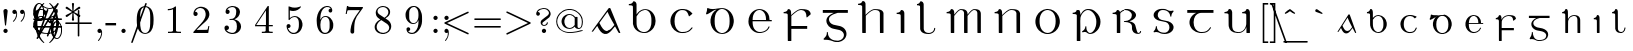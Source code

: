 SplineFontDB: 3.0
FontName: eiadr10
FullName: eiad
FamilyName: Eiad
Weight: Regular
Copyright: %% This file is public domain.\n%% Originally written 1998, Ivan A Derzhanski.\n%% \n% eiadr10.mf: Computer Modern Irish 10 point\n\nGenerated from MetaFont bitmap by mftrace 1.2.14, http://www.xs4all.nl/~hanwen/mftrace/ 
Version: 001.001
ItalicAngle: 0
UnderlinePosition: -100
UnderlineWidth: 50
Ascent: 800
Descent: 200
LayerCount: 2
Layer: 0 0 "Back"  1
Layer: 1 0 "Fore"  0
NeedsXUIDChange: 1
UniqueID: 4168708
OS2Version: 0
OS2_WeightWidthSlopeOnly: 0
OS2_UseTypoMetrics: 0
CreationTime: 1248265364
ModificationTime: 1248382649
OS2TypoAscent: 0
OS2TypoAOffset: 1
OS2TypoDescent: 0
OS2TypoDOffset: 1
OS2TypoLinegap: 0
OS2WinAscent: 0
OS2WinAOffset: 1
OS2WinDescent: 0
OS2WinDOffset: 1
HheadAscent: 0
HheadAOffset: 1
HheadDescent: 0
HheadDOffset: 1
OS2Vendor: 'PfEd'
Lookup: 258 0 0 "1"  {"1-1"  } []
DEI: 91125
LangName: 1033 
Encoding: Custom
UnicodeInterp: none
NameList: Adobe Glyph List
DisplaySize: -24
AntiAlias: 1
FitToEm: 1
WinInfo: 0 27 11
BeginPrivate: 3
lenIV 1 4
BlueValues 2 []
ForceBold 5 false
EndPrivate
TeXData: 1 0 0 346030 173015 115343 463471 1073742 115343 783286 444596 497025 792723 393216 433062 380633 303038 157286 324010 404750 52429 2506097 1059062 262144
BeginChars: 260 125

StartChar: .notdef
Encoding: 1 -1 0
Width: 1000
Flags: HW
LayerCount: 2
Kerns2: 124 -10571 "1-1"  123 -10571 "1-1"  122 -10693 "1-1"  121 -10693 "1-1"  120 -10762 "1-1"  119 -10743 "1-1"  118 -10660 "1-1"  117 -10660 "1-1"  116 -10692 "1-1"  115 -10710 "1-1"  114 -10710 "1-1"  113 -10692 "1-1"  112 -10686 "1-1"  111 -10828 "1-1"  110 -10828 "1-1"  109 -10830 "1-1"  108 -10829 "1-1"  107 -10692 "1-1"  106 -10829 "1-1"  105 -10845 "1-1"  104 -10830 "1-1"  103 -10830 "1-1"  102 -10813 "1-1"  101 -10692 "1-1"  100 -10688 "1-1"  99 -10830 "1-1"  98 -10814 "1-1"  97 -10833 "1-1"  96 -10830 "1-1"  95 -10847 "1-1"  94 -10825 "1-1"  93 -10844 "1-1"  92 -10809 "1-1"  91 -10823 "1-1"  90 -10731 "1-1"  89 -10744 "1-1"  88 -10779 "1-1"  87 -10682 "1-1"  86 -10716 "1-1"  85 -10778 "1-1"  84 -10714 "1-1"  83 -10710 "1-1"  82 -10710 "1-1"  81 -10665 "1-1"  80 -10665 "1-1"  79 -10797 "1-1"  78 -10817 "1-1"  77 -10849 "1-1"  76 -10801 "1-1"  75 -10665 "1-1"  74 -10802 "1-1"  73 -10845 "1-1"  72 -10801 "1-1"  71 -10801 "1-1"  70 -10785 "1-1"  69 -10715 "1-1"  68 -10688 "1-1"  67 -10802 "1-1"  66 -10762 "1-1"  65 -10805 "1-1"  64 -10801 "1-1"  63 -10846 "1-1"  62 -10811 "1-1"  61 -10845 "1-1"  60 -10756 "1-1"  59 -10828 "1-1"  58 -10715 "1-1"  57 -10715 "1-1"  56 -10742 "1-1"  55 -10716 "1-1"  54 -10743 "1-1"  53 -10745 "1-1"  52 -10745 "1-1"  51 -10848 "1-1"  50 -10851 "1-1"  49 -10802 "1-1"  48 -10852 "1-1"  47 -10849 "1-1"  46 -10837 "1-1"  45 -10847 "1-1"  44 -10845 "1-1"  43 -10830 "1-1"  42 -10854 "1-1"  41 -10716 "1-1"  40 -10745 "1-1"  39 -10671 "1-1"  38 -10745 "1-1"  37 -10716 "1-1"  36 -10725 "1-1"  35 -10715 "1-1"  34 -10760 "1-1"  33 -10745 "1-1"  32 -10715 "1-1"  31 -10715 "1-1"  30 -10714 "1-1"  29 -10715 "1-1"  28 -10693 "1-1"  27 -10745 "1-1"  26 -10687 "1-1"  25 -10692 "1-1"  24 -10688 "1-1"  23 -10694 "1-1"  22 -10687 "1-1"  21 -10694 "1-1"  20 -10745 "1-1"  19 -10689 "1-1"  18 -10791 "1-1"  17 -10939 "1-1"  16 -10729 "1-1"  15 -10759 "1-1"  14 -10781 "1-1"  13 -10869 "1-1"  12 -10767 "1-1"  11 -10743 "1-1"  10 -10745 "1-1"  9 -10751 "1-1"  8 -10688 "1-1"  7 -10688 "1-1"  6 -10665 "1-1"  5 -10716 "1-1"  4 -10693 "1-1"  3 -10715 "1-1"  2 -10695 "1-1"  1 -10694 "1-1"  0 -661 "1-1" 
EndChar

StartChar: uni1E56
Encoding: 0 7766 1
Width: 0
Flags: HW
HStem: -194 21G<163 223> -13 23<428.242 511.718> 30 143<317 375.765> 482 32<34 106.504> 566 24<355.749 469.266> 680 107<374.029 440>
VStem: 137 87<-186 442.344 460 474.374> 350 26<110.406 172.996> 363 106<690.982 775.612> 626 104<166.454 394.736>
LayerCount: 2
Fore
SplineSet
417 680 m 0xfec0
 391 680 363 700 363 734 c 0
 363 763 388 787 417 787 c 1
 440 781 l 1
 467 768 469 746 469 737 c 0
 469 735 469 734 469 734 c 2
 469 694 437 680 417 680 c 0xfec0
137 430 m 0
 137 433.01 137.047 435.925 137.047 438.736 c 0
 137.047 464.88 132.971 482 49 482 c 2
 34 482 l 1
 34 514 l 1
 44 514 l 2
 93 514 130 536 137 566 c 0
 142 581 157 581 160 581 c 0
 214 581 221 522 224 509 c 1
 224 460 l 1
 232 472 l 2
 293 584 394 590 405 590 c 2
 406 590 408 590 410 590 c 0
 413 590 419 590 425 590 c 0
 584 590 730 464 730 285 c 0
 730 115 606 -13 473 -13 c 0
 400 -13 405 30 334 30 c 0
 300 30 292 20 281 20 c 0
 274 20 269 34 269 41 c 0
 269 43 269 44 270 45 c 1
 271 48 274 50 282 53 c 1
 344 87 350 144 350 158 c 0xff40
 350 170 352 173 363 173 c 0xfec0
 374 173 376 167 376 163 c 0xff40
 376 95 394 10 470 10 c 0
 548 10 626 120 626 285 c 0
 626 458 522 566 415 566 c 0
 328 566 248 493 228 386 c 0
 227 380 227 370 227 356 c 0
 227 318 224 352 224 303 c 2
 224 73 l 2
 224 -67 227 -184 227 -186 c 1
 225 -191 226 -188 220 -194 c 1
 183 -194 l 2
 143 -194 140 -194 137 -189 c 0
 137 -188 137 -181 137 -162 c 0
 137 -124 137 -40 137 130 c 0
 137 322 137 399 137 430 c 0
EndSplineSet
Validated: 1
EndChar

StartChar: Aacute
Encoding: 3 193 2
Width: 0
Flags: HW
HStem: -12 73<352.858 454.419> 594 20G<477 486.5>
LayerCount: 2
Fore
SplineSet
565 789 m 0
 592 789 603 765 603 751 c 0
 603 739 596 727 581 721 c 0
 581 721 413 640 404 636 c 1
 398 647 l 1
 391 658 l 1
 392 659 545 781 550 784 c 0
 560 789 559 789 565 789 c 0
465 612 m 1
 469 613 473 614 481 614 c 0
 492 614 497 612 501 607 c 0
 505 602 750 11 750 7 c 0
 750 2 746 0 736 0 c 0
 719 0 716 2 704 23 c 0
 696 37 621 171 618 171 c 0
 604 171 502 7 404 -12 c 0
 402 -12 400 -12 397 -12 c 0
 391 -12 385 -12 378 -12 c 0
 372 -12 366 -12 361 -12 c 0
 341 -12 305 1 265 41 c 0
 209 99 178 183 173 183 c 0
 171 183 76 57 68 49 c 0
 63 45 56 43 47 43 c 0
 38 43 35 45 35 50 c 0
 35 57 448 594 456 606 c 1
 459 608 463 611 465 612 c 1
588 222 m 2
 459 441 438 508 431 523 c 1
 429 523 319 377 318 376 c 2
 227 257 l 1
 236 240 l 2
 303 111 352 61 422 61 c 0
 423.244 60.9991 l 0
 437.582 60.9991 479.791 61.9403 538 125 c 2
 599 195 l 1
 602 199 l 1
 588 222 l 2
EndSplineSet
Validated: 1
EndChar

StartChar: Eacute
Encoding: 4 201 3
Width: 0
Flags: HW
HStem: -10 25<281.021 419.863> 293 32<159 495 580.547 638> 575 22<276.65 381.444> 610 21G<250 253.5>
VStem: 55 104<176.457 293 293 293 325 410.664> 495 87<325 450.645> 556 27<121.203 149>
LayerCount: 2
Fore
SplineSet
411 789 m 0xf8
 439 789 449 767 449 752 c 0
 449 742 445 735 440 730 c 0
 436 726 255 610 252 610 c 1
 248 612 251 613 236 630 c 1
 395 784 l 1
 405 789 405 789 411 789 c 0xf8
329 -10 m 0
 155 -10 55 152 55 285 c 2
 55 293 l 2
 55 513 236 597 308 597 c 0
 312 597 321 598 330 598 c 0
 338 598 348 597 353 597 c 0
 389 597 449 573 469 560 c 0
 532 521 580 449 580 354 c 0
 580 336 582 336 582 331 c 0xfc
 582 325 583 325 598 325 c 2
 638 325 l 1
 638 293 l 1
 159 293 l 1
 159 281 l 2
 159 162 189 82 259 39 c 0
 283 23 310 15 342 15 c 0
 461 15 539 91 556 149 c 0
 559 158 561 160 570 160 c 0
 570 160 570.361 160.028 570.963 160.028 c 0
 573.972 160.028 583 159.333 583 151 c 0xfa
 583 140 533 -10 329 -10 c 0
495 341 m 2
 495 455 445 557 347 575 c 0
 341 576 336 575 330 575 c 0
 277 575 239 547 215 516 c 0
 180 473 160 418 160 333 c 2
 159 325 l 1
 495 325 l 1
 495 341 l 2
EndSplineSet
Validated: 1
EndChar

StartChar: Iacute
Encoding: 5 205 4
Width: 0
Flags: HW
HStem: 0 21G<156 225> 482 32<33 102.98> 581 21G<97 133.463 154 184.5>
VStem: 137 88<6 443.297>
LayerCount: 2
Fore
SplineSet
266 789 m 0
 279 789 301 778 301 752 c 0
 301 732 297 733 198 660 c 2
 106 593 l 1
 97 603 l 2
 93 608 89 612 89 613 c 1
 90 615 243 780 246 783 c 1
 251 785 256 789 266 789 c 0
181 0 m 2
 177.296 0 173.9 -0.00548697 170.786 -0.00548697 c 0
 139.993 -0.00548697 136.775 0.530891 136.775 12.2101 c 0
 136.775 15.2966 137 19.1613 137 24 c 0
 137 51 137 110 137 227 c 0
 137 278.429 137.276 318.974 137.276 351.019 c 0
 137.276 468.515 133.571 471.714 99 478 c 0
 88 480 66 482 48 482 c 2
 33 482 l 1
 33 514 l 1
 44 514 l 2
 91 514 126 538 133 568 c 0
 137.375 580.25 147.109 581.016 154.834 581.016 c 0
 155.938 581.016 157 581 158 581 c 0
 211 581 224 524 224 512 c 0
 224 506 225 431 225 255 c 2
 225 6 l 1
 218 0 l 1
 181 0 l 2
EndSplineSet
Validated: 1
EndChar

StartChar: Oacute
Encoding: 6 211 5
Width: 0
Flags: W
HStem: -21 26<300.97 420.479> 577 26<302.698 423.842> 613 21G<285.5 318.5>
VStem: 56 103<173.457 406.102> 562 104<180.828 406.828>
LayerCount: 2
Fore
SplineSet
446 789 m 0
 463 789 482 775 482 752 c 0
 482 731 475 729 377 669 c 2
 286 613 l 1
 285 613 270 632 270 633 c 1
 418 774 l 2
 428 784 435 789 446 789 c 0
56 328 m 2
 56 410 163 602 334 602 c 0
 339 602 350 603 359 603 c 0
 362 603 l 0
 561 603 664 413 664 328 c 0
 664 318 666 303 666 288 c 0
 666 132 545 -21 361 -21 c 0
 140 -21 56 182 56 260 c 0
 56 268 56 278 56 288 c 2
 56 328 l 2
562 302 m 0
 562 541 409 577 372 577 c 2
 360 577 l 2
 280 577 159 514 159 302 c 0
 159 72 280 5 361 5 c 0
 441 5 562 71 562 302 c 0
EndSplineSet
Validated: 1
EndChar

StartChar: Uacute
Encoding: 7 218 6
Width: 0
Flags: HW
HStem: -11 23<281.362 420.252> 493 32<5 73.2358 448 516.236> 572 20G<127 152.5 572.5 602>
VStem: 108 90<100.387 462.337> 554 87<-5 142 144.866 451.244>
LayerCount: 2
Fore
SplineSet
443 789 m 0
 464 789 479 773 482 757 c 1
 482 738 471 728 432 689 c 2
 346 601 l 1
 288 541 l 1
 278 549 l 2
 272 554 268 558 268 558 c 1
 269 559 302 608 343 668 c 0
 427 788 425 789 443 789 c 0
641 -5 m 1
 634 -11 l 1
 561 -11 l 1
 554 -5 l 1
 554 68 l 1
 554 142 l 1
 549 130 l 2
 525 71 470 -11 351 -11 c 0
 218 -11 133 39 113 154 c 0
 109 178 108 176 108 320 c 0
 108 357.088 108.422 385.669 108.422 407.805 c 0
 108.422 475.792 104.439 482.965 72 489 c 0
 61 491 39 493 20 493 c 2
 5 493 l 1
 5 525 l 1
 15 525 l 1
 64 525 101 551 108 581 c 0
 110.917 589.167 115.535 590.868 120.465 590.868 c 0
 123.986 590.868 127.667 590 131 590 c 0
 174 590 192 556 197 524 c 0
 198 518 198 463 198 348 c 0
 198 302.798 196.888 261.488 196.888 224.489 c 0
 196.888 89.5956 211.668 12 349 12 c 0
 351 12 353 12 356 12 c 0
 474 12 535 108 549 210 c 0
 550 217 550 278 550 338 c 0
 550 364.667 550.099 386 550.099 403.174 c 0
 550.099 463.284 548.889 472.444 538 481 c 0
 527 489 502 493 463 493 c 2
 448 493 l 1
 448 525 l 1
 458 525 l 1
 507 525 542 551 549 581 c 0
 551.778 589.333 558.259 591.185 563.986 591.185 c 0
 568.568 591.185 572.667 590 574 590 c 0
 630 590 640 534 640 523 c 0
 640 517 641 438 641 255 c 2
 641 -5 l 1
EndSplineSet
Validated: 1
EndChar

StartChar: arrowup
Encoding: 11 8593 7
Width: 0
Flags: HW
HStem: 358 40<28 35 465 472> 569 20G<246 254>
VStem: 230 40<-78 479>
LayerCount: 2
Fore
SplineSet
28 398 m 1
 135.055 417.793 213.81 491.668 250 590 c 1
 286.015 492.114 365.113 417.513 472 398 c 1
 472 378 l 2
 472 361 472 358 470 358 c 0
 468.718 358 362.08 373.458 279 469 c 2
 270 479 l 1
 270 202 l 2
 270 -65 270 -75 268 -78 c 0
 265 -85 258 -90 250 -90 c 0
 244.143 -90 232.759 -84.8966 230 -78 c 0
 229.333 -77 229.111 -75.2222 229.111 -63.4074 c 0
 229.111 -39.7778 230 24 230 202 c 2
 230 479 l 1
 221 469 l 2
 138.643 374.29 32.7922 358 30 358 c 0
 28 358 28 361 28 378 c 2
 28 398 l 1
EndSplineSet
Validated: 1
EndChar

StartChar: arrowdown
Encoding: 12 8595 8
Width: 500
Flags: HW
LayerCount: 2
Fore
SplineSet
242 588 m 0
 244.722 589.361 247.593 589.981 250.41 589.981 c 0
 257.941 589.981 265.089 585.55 268 579 c 0
 270 575 270 565 270 298 c 2
 270 21 l 1
 279 31 l 2
 319 77 372 113 431 132 c 0
 444 136 467 142 470 142 c 0
 472 142 472 139 472 122 c 2
 472 102 l 1
 465 101 l 2
 462 100 453 98 447 96 c 0
 377 77 317 31 278 -31 c 0
 269 -45 258 -67 254 -80 c 0
 252 -85 250 -89 250 -89 c 1
 250 -89 248 -85 246 -80 c 0
 242 -67 231 -45 222 -31 c 0
 183 31 123 77 53 96 c 0
 47 98 38 100 35 101 c 2
 28 102 l 1
 28 122 l 2
 28 139 28 142 30 142 c 0
 33 142 56 136 69 132 c 0
 128 113 181 77 221 31 c 2
 230 21 l 1
 230 298 l 2
 230 545 230 574 232 578 c 0
 234 583 237 586 242 588 c 0
EndSplineSet
Validated: 1
Kerns2: 18 -67 "1-1"  17 -171 "1-1"  13 -102 "1-1" 
EndChar

StartChar: uni030D
Encoding: 13 781 9
Width: 278
Flags: HW
LayerCount: 2
Fore
SplineSet
126 608 m 0
 130.339 609.183 134.795 609.744 139.213 609.744 c 0
 157.2 609.744 174.578 600.45 181 586 c 0
 184 580 186 572 186 565 c 0
 186 562 153 364 150 351 c 1
 150 348 l 1
 139 348 l 1
 127 348 l 1
 127 351 l 1
 124 364 91 562 91 565 c 0
 91 586 105 603 126 608 c 0
EndSplineSet
Validated: 1
Kerns2: 123 -123 "1-1"  91 -136 "1-1"  59 -157 "1-1"  46 -46 "1-1"  41 -43 "1-1"  37 -124 "1-1" 
EndChar

StartChar: exclamdown
Encoding: 14 161 10
Width: 0
Flags: W
HStem: 289 107<96.331 180.811>
VStem: 85 107<-206.02 26.1173 299.846 384.612>
LayerCount: 2
Fore
SplineSet
85 343 m 0
 85 372 110 396 140 396 c 0
 163 396 192 376 192 343 c 0
 192 311 165 289 140 289 c 0
 111 289 85 311 85 343 c 0
139 -216 m 0
 108 -216 85 -193 85 -168 c 0
 85 -160 125 196 126 201 c 0
 127 203 127 208 138 208 c 0
 149 208 150 203 151 201 c 0
 152 196 192 -160 192 -168 c 0
 192 -194 167 -216 139 -216 c 0
EndSplineSet
Validated: 1
EndChar

StartChar: questiondown
Encoding: 15 191 11
Width: 0
Flags: HW
HStem: -216 24<186.889 330.169> -128 93<358.146 403.998> 185 23<207.87 279.122> 289 107<207.331 291.811>
VStem: 84 41<-144.487 -55.2005> 196 107<299.846 384.612> 290 43<116.06 180.564> 404 40<-143.192 -67.5>
LayerCount: 2
Fore
SplineSet
196 343 m 0xfd
 196 372 221 396 251 396 c 0
 274 396 303 376 303 343 c 0
 303 311 276 289 251 289 c 0
 222 289 196 311 196 343 c 0xfd
179 133 m 0
 179 120 173 120 167 120 c 0
 156.234 120 152.422 125.795 152.422 133.781 c 0
 152.422 148.048 164.589 169.306 171 177 c 0
 184 191 212 208 245 208 c 0
 312 208 333 157 333 127 c 0
 333 78 300 62 231 11 c 0
 158 -41 125 -58 125 -103 c 0
 125 -121 144 -194 252 -194 c 0
 365 -194 404 -130 404 -128 c 0
 404 -127 401 -128 398 -128 c 0
 371 -128 351 -108 351 -82 c 0
 351 -52 375 -35 398 -35 c 0
 423 -35 444 -53 444 -82 c 0
 444 -163 357 -216 250 -216 c 0
 171 -216 103 -173 84 -107 c 0
 83.3333 -104.333 83.1111 -102.222 83.1111 -100 c 0
 83.1111 -95.5556 84 -90.6667 84 -80 c 0
 84 -28 113 -5 123 8 c 1
 123 8 281 124 282 126 c 0
 288 133 290 138 290 148 c 0xfb
 290 178 264 185 248 185 c 0
 222 185 183 169 179 133 c 0
EndSplineSet
Validated: 1
EndChar

StartChar: grave
Encoding: 18 96 12
Width: 500
Flags: HW
LayerCount: 2
Fore
SplineSet
134 593 m 0
 135.34 593.268 136.895 593.392 138.569 593.392 c 0
 143.144 593.392 148.608 592.464 153 591 c 0
 158 589 159 588 229 539 c 2
 290 496 l 1
 284 484 l 2
 281 478 278 473 277 473 c 0
 276 473 127 525 123 527 c 0
 118 530 112 536 109 541 c 0
 107 545 107 547 107 556 c 0
 107 565 107 566 110 572 c 0
 115 583 124 591 134 593 c 0
EndSplineSet
Validated: 1
Kerns2: 123 -231 "1-1"  115 -203 "1-1"  114 -217 "1-1"  111 -130 "1-1"  109 -132 "1-1"  108 -132 "1-1"  106 -132 "1-1"  105 -217 "1-1"  104 -132 "1-1"  103 -132 "1-1"  101 -79 "1-1"  99 -131 "1-1"  97 -44 "1-1"  96 -132 "1-1"  95 -212 "1-1"  94 -72 "1-1"  93 -231 "1-1"  91 -304 "1-1"  77 -63 "1-1"  73 -104 "1-1"  70 -75 "1-1"  66 -77 "1-1"  63 -99 "1-1"  61 -102 "1-1"  60 -71 "1-1"  59 -342 "1-1"  54 -345 "1-1"  51 -61 "1-1"  50 -91 "1-1"  48 -87 "1-1"  47 -111 "1-1"  46 -217 "1-1"  45 -87 "1-1"  44 -58 "1-1"  43 -95 "1-1"  42 -77 "1-1"  41 -176 "1-1"  37 -242 "1-1"  35 -60 "1-1"  30 -117 "1-1"  29 -226 "1-1"  21 -105 "1-1"  17 -166 "1-1"  13 -82 "1-1"  8 -103 "1-1"  2 -210 "1-1" 
EndChar

StartChar: acute
Encoding: 19 180 13
Width: 500
Flags: HW
LayerCount: 2
Fore
SplineSet
352 593 m 1
 354.085 593.417 356.17 593.621 358.233 593.621 c 0
 371.015 593.621 382.973 585.776 389 572 c 0
 392 566 393 565 393 556 c 0
 393 547 392 545 390 541 c 0
 387 536 381 530 376 527 c 0
 372 525 223 473 222 473 c 0
 221 473 218 478 215 484 c 2
 209 496 l 1
 274 542 l 2
 310 567 341 589 343 590 c 0
 346 591 350 592 352 593 c 1
EndSplineSet
Validated: 1
Kerns2: 123 -198 "1-1"  116 -44 "1-1"  113 -44 "1-1"  111 -180 "1-1"  109 -182 "1-1"  108 -182 "1-1"  107 -44 "1-1"  106 -182 "1-1"  105 -269 "1-1"  104 -182 "1-1"  103 -182 "1-1"  99 -181 "1-1"  96 -182 "1-1"  95 -264 "1-1"  94 -99 "1-1"  93 -281 "1-1"  91 -318 "1-1"  59 -282 "1-1"  54 -342 "1-1"  46 -154 "1-1"  41 -94 "1-1"  37 -138 "1-1"  29 -144 "1-1"  17 -48 "1-1"  2 -151 "1-1" 
EndChar

StartChar: uni030C
Encoding: 20 780 14
Width: 0
Flags: HW
HStem: 478 53<221.933 297.07>
VStem: 121 257
LayerCount: 2
Fore
SplineSet
125 551 m 0
 128.073 559.452 129.376 561.41 130.721 561.41 c 0
 131.127 561.41 131.537 561.232 132 561 c 1
 133 561 160 554 191 546 c 2
 249 531 l 2
 250 531 278 538 310 547 c 2
 369 562 l 1
 370 561 378 539 378 538 c 0
 378 537 252 478 250 478 c 0
 247 478 121 537 121 538 c 0
 121 539 123 544 125 551 c 0
EndSplineSet
Validated: 1
EndChar

StartChar: uni0306
Encoding: 21 774 15
Width: 500
Flags: HW
LayerCount: 2
Fore
SplineSet
99 583 m 2
 99 590 l 1
 110 590 l 1
 122 590 l 1
 122 584 l 1
 124 571 130 559 140 551 c 0
 148 545 163 537 175 534 c 0
 195 528 222.25 525 249.5 525 c 0
 276.75 525 304 528 324 534 c 0
 336 537 351 545 359 551 c 0
 369 559 375 571 377 584 c 1
 377 590 l 1
 389 590 l 1
 400 590 l 1
 400 583 l 2
 398 562 389 544 373 528 c 0
 346.067 501.067 298.732 485.921 249.923 485.921 c 0
 226.242 485.921 202.214 489.486 180 497 c 0
 132 513 103 544 99 583 c 2
EndSplineSet
Validated: 1
Kerns2: 123 -185 "1-1"  116 -65 "1-1"  113 -130 "1-1"  107 -65 "1-1"  105 -268 "1-1"  95 -261 "1-1"  94 -90 "1-1"  93 -284 "1-1"  91 -276 "1-1"  73 -44 "1-1"  61 -44 "1-1"  59 -286 "1-1"  54 -345 "1-1"  46 -157 "1-1"  41 -95 "1-1"  37 -131 "1-1"  29 -145 "1-1"  17 -41 "1-1"  2 -155 "1-1" 
EndChar

StartChar: bar
Encoding: 22 772 16
Width: 500
Flags: HW
LayerCount: 2
Fore
SplineSet
69 532 m 1
 69 548 l 1
 250 548 l 1
 430 548 l 1
 430 532 l 1
 430 516 l 1
 250 516 l 1
 69 516 l 1
 69 532 l 1
EndSplineSet
Validated: 1
Kerns2: 116 -46 "1-1"  113 -114 "1-1"  107 -46 "1-1"  59 -224 "1-1"  54 -274 "1-1"  46 -91 "1-1"  41 -44 "1-1"  37 -100 "1-1"  29 -97 "1-1"  2 -90 "1-1" 
EndChar

StartChar: uni030A
Encoding: 23 778 17
Width: 750
Flags: HW
LayerCount: 2
Fore
SplineSet
354 611 m 0
 357.222 611.293 361.988 611.414 367.393 611.414 c 0
 380.444 611.414 397.222 610.707 405 610 c 0
 433 604 458 590 467 574 c 0
 470 568 471 567 471 559 c 0
 471 551 470 550 467 544 c 0
 458 528 433 514 404 508 c 0
 397.5 507 386 506.5 374.5 506.5 c 0
 363 506.5 351.5 507 345 508 c 0
 316 514 291 528 282 544 c 0
 279 550 279 551 279 559 c 0
 279 567 279 568 282 574 c 0
 292 592 320 607 354 611 c 0
415 587 m 0
 408.636 587.707 381.272 588.414 361.546 588.414 c 0
 353.375 588.414 346.515 588.293 343 588 c 0
 322 585 311 579 306 568 c 0
 304.826 565.182 304.258 562.255 304.258 559.346 c 0
 304.258 549.867 310.287 540.591 321 536 c 0
 332 530 340 530 375 530 c 0
 401 530 408 530 414 531 c 0
 424 533 432 537 437 541 c 1
 441 546 445 553 445 559 c 0
 445 565 441 572 437 577 c 1
 432 581 424 585 415 587 c 0
EndSplineSet
Validated: 1
Kerns2: 124 -108 "1-1"  123 -365 "1-1"  120 -43 "1-1"  116 -246 "1-1"  115 -198 "1-1"  114 -208 "1-1"  113 -312 "1-1"  111 -108 "1-1"  110 -108 "1-1"  109 -110 "1-1"  108 -109 "1-1"  107 -246 "1-1"  106 -109 "1-1"  105 -125 "1-1"  104 -110 "1-1"  103 -110 "1-1"  102 -95 "1-1"  101 -152 "1-1"  100 -235 "1-1"  99 -110 "1-1"  98 -96 "1-1"  97 -113 "1-1"  96 -110 "1-1"  95 -127 "1-1"  94 -105 "1-1"  93 -124 "1-1"  92 -91 "1-1"  91 -103 "1-1"  90 -42 "1-1"  88 -63 "1-1"  87 -60 "1-1"  86 -40 "1-1"  85 -59 "1-1"  80 -49 "1-1"  79 -79 "1-1"  78 -98 "1-1"  77 -150 "1-1"  76 -85 "1-1"  74 -86 "1-1"  73 -215 "1-1"  72 -83 "1-1"  71 -83 "1-1"  70 -143 "1-1"  69 -85 "1-1"  67 -86 "1-1"  66 -145 "1-1"  65 -86 "1-1"  64 -83 "1-1"  63 -210 "1-1"  62 -107 "1-1"  61 -215 "1-1"  60 -139 "1-1"  59 -459 "1-1"  58 -93 "1-1"  54 -519 "1-1"  51 -139 "1-1"  50 -161 "1-1"  49 -91 "1-1"  48 -176 "1-1"  47 -179 "1-1"  46 -329 "1-1"  45 -155 "1-1"  44 -130 "1-1"  43 -111 "1-1"  42 -160 "1-1"  41 -266 "1-1"  37 -310 "1-1"  35 -95 "1-1"  34 -88 "1-1"  30 -201 "1-1"  29 -317 "1-1"  26 -207 "1-1"  25 -133 "1-1"  24 -100 "1-1"  22 -81 "1-1"  21 -174 "1-1"  18 -71 "1-1"  17 -220 "1-1"  14 -62 "1-1"  13 -168 "1-1"  12 -48 "1-1"  8 -171 "1-1"  7 -151 "1-1"  5 -85 "1-1"  3 -79 "1-1"  2 -326 "1-1" 
EndChar

StartChar: uni0327
Encoding: 24 807 18
Width: 444
Flags: HW
LayerCount: 2
Fore
SplineSet
214 -46 m 1
 214 -22 l 1
 249 -22 l 1
 284 -22 l 1
 284 -38 l 1
 284 -54 l 1
 296 -56 l 2
 332 -65 356 -82 364 -105 c 0
 365.937 -110.166 367.041 -119.085 367.041 -126.91 c 0
 367.041 -131.203 366.708 -135.166 366 -138 c 0
 364 -148 359 -158 351 -165 c 0
 339 -177 323 -185 299 -191 c 0
 271 -199 238 -202 190 -203 c 2
 144 -203 l 1
 131 -204 l 1
 131 -193 l 1
 131 -181 l 1
 135 -181 l 1
 137 -180 149 -180 163 -180 c 0
 240 -180 281 -169 293 -143 c 0
 296 -137 297 -136 297 -125 c 0
 297 -115 296 -114 293 -107 c 0
 284 -89 261 -76 231 -72 c 0
 226 -71 221 -71 218 -71 c 2
 214 -71 l 1
 214 -46 l 1
EndSplineSet
Validated: 1
Kerns2: 114 -48 "1-1"  112 -40 "1-1"  111 -124 "1-1"  110 -166 "1-1"  105 -126 "1-1"  104 -69 "1-1"  103 -69 "1-1"  102 -99 "1-1"  100 -43 "1-1"  99 -68 "1-1"  98 -53 "1-1"  95 -121 "1-1"  94 -180 "1-1"  93 -134 "1-1"  92 -163 "1-1"  91 -135 "1-1"  86 -87 "1-1"  82 -98 "1-1"  80 -88 "1-1"  79 -171 "1-1"  78 -205 "1-1"  77 -143 "1-1"  76 -66 "1-1"  73 -173 "1-1"  72 -66 "1-1"  71 -66 "1-1"  70 -84 "1-1"  69 -47 "1-1"  68 -106 "1-1"  67 -66 "1-1"  63 -169 "1-1"  62 -229 "1-1"  61 -177 "1-1"  60 -178 "1-1"  59 -252 "1-1"  58 -80 "1-1"  54 -372 "1-1"  51 -62 "1-1"  50 -92 "1-1"  49 -85 "1-1"  48 -114 "1-1"  47 -82 "1-1"  46 -167 "1-1"  45 -87 "1-1"  42 -113 "1-1"  37 -112 "1-1"  19 -58 "1-1"  5 -42 "1-1"  2 -119 "1-1" 
EndChar

StartChar: uni204A
Encoding: 25 8266 19
Width: 0
Flags: HW
HStem: 343 70<49.2505 344.286>
VStem: 317 30<-198 -95.2874>
LayerCount: 2
Fore
SplineSet
55 430 m 1
 55 431 56 431 57 431 c 1
 64 428 109 421 135 418 c 0
 174 413 190 413 242 413 c 0
 294 413 310 413 350 418 c 0
 375 421 420 428 427 431 c 1
 429 431 429 430 429 420 c 0
 429 410 422 357 389 106 c 0
 366 -60 347 -198 347 -198 c 1
 345 -203 341 -205 333 -205 c 0
 321 -205 317 -200 317 -194 c 0
 317 -186 322 -144 354 92 c 2
 393 379 l 1
 379 374 l 2
 312 354 240 343 170 343 c 0
 137 343 104 345 72 350 c 0
 49 353 29 357 29 358 c 0
 29 359 35 375 42 394 c 0
 48 413 54 429 55 430 c 1
EndSplineSet
Validated: 1
EndChar

StartChar: uni0307
Encoding: 26 775 20
Width: 278
Flags: HW
LayerCount: 2
Fore
SplineSet
126 667 m 0
 130.558 668.266 135.115 668.891 139.608 668.891 c 0
 152.859 668.891 165.545 663.455 176 653 c 0
 187 643 192 630 192 616 c 0
 192 601 187 588 176 578 c 0
 165.5 567.5 152 562.25 138.5 562.25 c 0
 125 562.25 111.5 567.5 101 578 c 0
 90 588 85 601 85 616 c 0
 85 625 86 630 91 639 c 0
 97 652 111 664 126 667 c 0
EndSplineSet
Validated: 1
Kerns2: 116 -52 "1-1"  113 -117 "1-1"  107 -52 "1-1"  100 -41 "1-1"  73 -73 "1-1"  63 -62 "1-1"  61 -71 "1-1"  59 -301 "1-1"  54 -430 "1-1"  46 -166 "1-1"  41 -92 "1-1"  37 -120 "1-1"  30 -40 "1-1"  29 -142 "1-1"  2 -139 "1-1" 
EndChar

StartChar: aacute
Encoding: 27 225 21
Width: 0
Flags: HW
HStem: -12 60<225.815 313.158>
LayerCount: 2
Fore
SplineSet
395 694 m 0
 399 696 404 697 409 697 c 0
 422 697 434 689 441 675 c 0
 444 669 444 668 444 661 c 0
 444 654 444 652 442 647 c 1
 440 644 437 639 435 637 c 0
 432 634 267 521 251 511 c 2
 248 509 l 1
 240 519 l 2
 236 524 232 528 232 529 c 1
 384 686 l 2
 387 689 392 693 395 694 c 0
314 463 m 1
 316 463 320 464 325 464 c 1
 332 463 335 462 339 457 c 0
 341 455 411 261 500 11 c 0
 501 10 501 9 501 8 c 0
 501 5 499 1 496 0 c 0
 494.5 -1 491.5 -1.5 488.25 -1.5 c 0
 485 -1.5 481.5 -1 479 0 c 0
 477 1 474 5 473 7 c 2
 471 9 465 20 459 31 c 0
 454 43 440 68 430 87 c 2
 412 122 l 1
 408 118 l 2
 406 115 393 100 380 83 c 0
 367 66 352 47 346 40 c 0
 315 5 285 -12 253 -12 c 0
 248 -12 244 -13 240 -12 c 0
 194 -6 161 31 128 109 c 0
 124 116 122 123 121 123 c 1
 121 123.024 120.992 123.036 120.978 123.036 c 0
 120.374 123.036 107.616 103.399 92 79 c 0
 76 55 62 33 61 32 c 0
 58 28 52 25 47 24 c 0
 45.9666 23.8708 44.9833 23.8084 44.0544 23.8084 c 0
 37.7917 23.8084 34 26.6459 34 31 c 0
 34 35 302 455 307 459 c 1
 309 460 312 462 314 463 c 1
300 348 m 0
 297 355 293 366 291 372 c 2
 286 383 l 1
 284 380 l 2
 278 371 159 183 159 183 c 1
 165 167 l 2
 192 105 214 75 241 58 c 0
 252 51 265 48 278 48 c 0
 293 48 308 52 321 60 c 0
 338 70 351 83 374 111 c 0
 381 121 390 132 394 136 c 1
 400 144 l 1
 387 167 l 2
 347 242 319 300 300 348 c 0
EndSplineSet
Validated: 1
EndChar

StartChar: eacute
Encoding: 28 233 22
Width: 0
Flags: HW
HStem: -11 26<189.178 300.618> 231 22<113 349 416 471> 424 24<186.005 280.745>
VStem: 28 84<118.027 230.754 253.061 264.197 299 321.482> 349 67<253 352.063>
LayerCount: 2
Fore
SplineSet
306 696 m 0
 308 697 311 697 314 697 c 0
 320 697 326 696 331 694 c 0
 338 690 345 683 349 675 c 0
 351 670 349 668 349 661 c 0
 349 653 351 651 349 647 c 2
 342 637 l 1
 247 571 l 2
 174.986 522.031 157.368 509.939 154.308 509.939 c 0
 154.181 509.939 154.08 509.96 154 510 c 1
 154 511 150 515 146 520 c 2
 139 528 l 1
 142 531 l 2
 160 551 296 690 299 692 c 0
 301 693 304 695 306 696 c 0
210 447 m 0
 215 448 222 448 229 448 c 0
 244 448 261 445 276 442 c 0
 310 435 339 422 362 399 c 0
 394 366 416 322 416 263 c 1
 416 253 l 1
 444 253 l 1
 471 253 l 1
 471 242 l 1
 471 231 l 1
 292 231 l 1
 112 231 l 1
 112 215 l 2
 112 128 131 72 171 40 c 0
 192 23 214 15 239 15 c 0
 250 15 261 16 273 19 c 0
 328 31 373 69 389 117 c 0
 392 128 395 131 403 131 c 0
 408 131 409 131 412 128 c 0
 414.5 126 415.75 124 415.75 120.875 c 0
 415.75 117.75 414.5 113.5 412 107 c 0
 397 65 366 31 323 10 c 0
 295 -3 260 -11 229 -11 c 0
 225 -11 221 -11.4444 217 -11.4444 c 0
 211 -11 l 0
 168 -6 131 13 99 44 c 0
 86 57 78 66 68 82 c 0
 48 113 34 146 28 187 c 0
 27.6667 189.333 27.5556 192.333 27.5556 195.815 c 0
 27.5556 202.778 28 211.667 28 221 c 0
 28 230.333 27.5556 239.667 27.5556 246.926 c 0
 27.5556 250.556 27.6667 253.667 28 256 c 0
 40 334 87 399 152 430 c 0
 170 439 189 444 210 447 c 0
255 424 m 0
 252.667 424.333 249.778 424.444 246.593 424.444 c 0
 240.222 424.444 232.667 424 226 424 c 0
 223 424 219 424 217 424 c 0
 179 418 144 384 128 338 c 0
 123 326 120 312 118 299 c 0
 116 288 113 264 113 258 c 2
 113 253 l 1
 231 253 l 1
 349 253 l 1
 349 267 l 1
 349 329 327 376 297 401 c 0
 285 411 271 420 255 424 c 0
EndSplineSet
Validated: 1
EndChar

StartChar: iacute
Encoding: 29 237 23
Width: 272
Flags: HW
HStem: 0 21G<135 174> 343 32<34 84.0019> 422 20G<118 139>
VStem: 111 67<6 156 156 319.446>
LayerCount: 2
Fore
SplineSet
216 694 m 0
 222 697 223 697 231 697 c 1
 238 696 241 696 245 694 c 0
 252 690 259 683 262 675 c 0
 265 669 266 667 266 661 c 0
 266 651 263 644 256 637 c 1
 252 634 73 510 71 509 c 1
 70 509 66 514 61 519 c 2
 53 529 l 1
 119 597 l 2
 213 694 209 691 216 694 c 0
118 438 m 1
 123 442 l 1
 133 442 l 2
 145 441 151 439 158 432 c 0
 167 423 172 411 176 391 c 0
 177 381 178 370 178 193 c 2
 178 6 l 1
 174 3 l 1
 171 0 l 1
 145 0 l 2
 125 0 119 0 117 2 c 1
 111 5 111 -6 111 156 c 0
 111 236 111 305 110 309 c 0
 106 335 95 341 53 343 c 2
 34 343 l 1
 34 359 l 1
 34 375 l 1
 41 375 l 2
 75 378 102 399 109 427 c 0
 110 431 111 434 112 434 c 1
 118 438 l 1
EndSplineSet
Validated: 1
EndChar

StartChar: oacute
Encoding: 30 243 24
Width: 0
Flags: HW
HStem: -10 25<195.84 302.979> 425 23<197.823 301.67>
VStem: 28 84<118.201 312.203> 387 84<119.16 314.23>
LayerCount: 2
Fore
SplineSet
325 695 m 2
 327 696 332 697 336 697 c 0
 342 697 344 697 350 693 c 0
 358 689 364 683 368 675 c 0
 370 670 371 668 371 661 c 0
 371 650 369 645 362 638 c 0
 357.02 633.02 176.459 509.994 174.021 509.994 c 0
 174 510 l 2
 174 510 170 515 166 519 c 2
 158 528 l 1
 164 535 l 1
 317 692 l 1
 319 693 323 695 325 695 c 2
225 446 m 0
 233 447 242 448 250 448 c 0
 305 448 360 425 401 384 c 0
 407 378 416 369 419 364 c 0
 453 321 471 268 471 215 c 0
 471 199 469 184 466 168 c 0
 450 84 386 17 302 -4 c 0
 283 -9 272 -10 250 -10 c 0
 227 -10 216 -9 197 -4 c 0
 97 21 28 110 28 214 c 0
 28 259 42 308 67 345 c 0
 104 402 160 438 225 446 c 0
268 425 m 0
 262 426 257 425 251 425 c 0
 226 425 201 418 180 404 c 0
 141 380 120 340 114 281 c 0
 113 272 112 246 112 223 c 0
 112 206 113 190 113 181 c 0
 113 118 131 79 162 50 c 0
 186 26 218 15 250 15 c 0
 281 15 312 26 337 50 c 0
 368 79 387 118 387 181 c 0
 387 190 387 206 387 223 c 0
 387 238.333 387.444 255 387.444 267.074 c 0
 387.444 273.111 387.333 278 387 281 c 0
 384 309 375 334 365 353 c 0
 346 392 311 418 268 425 c 0
EndSplineSet
Validated: 1
EndChar

StartChar: uacute
Encoding: 31 250 25
Width: 0
Flags: HW
HStem: -10 22<218.245 306> 343 32<32 82.3755 336 386.375> 422 20G<117 136.5 421 440.5>
VStem: 110 70<42.8115 206 206 318.219> 416 68<-5 110.982 111.188 310.816>
LayerCount: 2
Fore
SplineSet
356 695 m 1
 361 697 363 697 370 697 c 1
 377 696 379 696 384 693 c 0
 391 689 398 683 401 675 c 0
 404 669 405 667 405 661 c 0
 405 651 402 644 395 637 c 0
 392 634 212 511 209 509 c 1
 208 509 194 525 193 528 c 1
 192.981 528.019 192.972 528.046 192.972 528.082 c 0
 192.972 530.009 218.945 556.964 269 608 c 2
 348 690 l 1
 350 691 353 693 356 695 c 1
117 438 m 1
 122 442 l 1
 132 442 l 2
 141 441 143 441 148 439 c 0
 164 431 179 410 179 379 c 0
 179 372 180 326 180 233 c 0
 180 93 180 82 184 66 c 0
 191 37 211 20 248 14 c 0
 256 13 267 12 278 12 c 0
 290 12 300 13 306 14 c 0
 324 19 338 27 353 40 c 0
 387 74 413 132 413 210 c 0
 413 220 416 242 416 264 c 0
 416 285 414 304 413 309 c 0
 409 335 398 343 354 343 c 1
 336 343 l 1
 336 359 l 1
 336 375 l 1
 344 375 l 1
 377 375 405 399 412 427 c 0
 413 431 415 435 416 435 c 1
 416 435 418 436 421 438 c 2
 426 442 l 1
 436 442 l 2
 445 441 448 441 452 439 c 0
 469 431 483 409 483 378 c 0
 483 370 484 315 484 181 c 2
 484 -5 l 1
 480 -10 l 1
 477 -10 l 1
 450 -10 l 1
 424 -10 l 1
 421 -10 l 1
 416 -5 l 1
 416 54 l 2
 416 86 416 111 416 111 c 1
 416 107 404 80 401 73 c 0
 379 28 347 -1 306 -10 c 0
 303.667 -10.3333 301.444 -10.4444 298.778 -10.4444 c 0
 293.444 -10.4444 286.333 -10 273 -10 c 0
 247 -10 232 -9 216 -6 c 0
 184 1 162 11 144 29 c 0
 129 43 122 56 116 78 c 0
 110 97 110 102 110 206 c 0
 110 241.333 110.444 273.556 110.444 292.296 c 0
 110.444 301.667 110.333 307.667 110 309 c 0
 106 335 94 343 50 343 c 1
 32 343 l 1
 32 359 l 1
 32 375 l 1
 40 375 l 1
 73 375 103 399 110 427 c 0
 111 431 109 434 110 434 c 1
 117 438 l 1
EndSplineSet
Validated: 1
EndChar

StartChar: uni1E57
Encoding: 32 7767 26
Width: 0
Flags: HW
HStem: -194 21G<126 171> -10 23<326.046 404.781> 343 32<27 77.3755> 416 25<264.894 367.355> 563 106<275.981 361.097>
VStem: 107 68<-188 255.804> 254 26<74.7699 114 114 122> 465 84<107.391 311.059>
LayerCount: 2
Fore
SplineSet
306 667 m 0
 310 668 315 669 319 669 c 0
 347 669 372 645 372 616 c 0
 372 585 348 563 319 563 c 0
 315 563 310 562 306 563 c 0
 289 567 275 580 268 598 c 0
 266 604 266 606 266 616 c 0
 266 625 266 627 268 633 c 0
 275 651 289 663 306 667 c 0
112 438 m 1
 117 442 l 1
 127 442 l 1
 139 442 145 439 152 432 c 0
 165 419 172 399 172 363 c 1
 172 343 l 1
 178 353 l 2
 199 387 222 411 254 426 c 0
 267 432 279 436 294 439 c 0
 302 441 315 442 328 442 c 0
 335.333 442 342.667 442.444 348.815 442.444 c 0
 351.889 442.444 354.667 442.333 357 442 c 0
 395 435 431 418 460 396 c 0
 470 389 490 369 498 359 c 0
 508 347 518 331 526 316 c 0
 541 284 549 257 549 223 c 0
 549 214 l 0
 549 158 532 104 502 61 c 0
 493 48 469 24 457 16 c 0
 439 4 418 -6 399 -10 c 0
 397 -10.3333 394.556 -10.4444 391.852 -10.4444 c 0
 386.444 -10.4444 380 -10 374 -10 c 0
 367.333 -10 360.667 -10.4444 355.185 -10.4444 c 0
 352.444 -10.4444 350 -10.3333 348 -10 c 0
 336 -7 325 -3 315 3 c 0
 295 12 275 17 254 17 c 0
 244 17 233 16 223 14 c 0
 218.728 13.0845 215.573 12.5415 213.138 12.5415 c 0
 207.593 12.5415 205.779 15.3567 203 23 c 0
 201.278 28.166 200.297 31.8494 200.297 34.6086 c 0
 200.297 38.2587 202.014 40.2915 206 42 c 0
 213 46 222 53 228 59 c 0
 244 74 254 92 254 114 c 0
 254 121 255 123 257 125 c 0
 259 128 261 128 266 128 c 0
 273 128 277 126 279 122 c 1
 279 121 280 115 280 109 c 0
 280 59 308 25 349 15 c 0
 356 14 364 13 371 13 c 0
 378 13 386 14 390 15 c 0
 422 27 452 87 461 158 c 0
 464 176 465 194 465 212 c 0
 465 235 463 257 458 275 c 0
 443 342 402 395 351 411 c 0
 340 414 329 416 318 416 c 0
 292 416 266 407 245 392 c 0
 204 362 173 313 173 253 c 0
 173 245.667 172.556 242.333 172.556 240.333 c 0
 172.556 239.333 172.667 238.667 173 238 c 0
 175 234 175 214 175 23 c 2
 175 -188 l 1
 171 -191 l 1
 168 -194 l 1
 141 -194 l 2
 111 -194 109 -194 107 -188 c 1
 106.333 -187 106.111 -183.222 106.111 -170.63 c 0
 106.111 -145.444 107 -85 107 59 c 0
 107 193 105 305 104 309 c 0
 100 335 89 343 45 343 c 1
 27 343 l 1
 27 359 l 1
 27 375 l 1
 35 375 l 1
 68 375 96 399 103 427 c 0
 104 431 106 434 107 434 c 1
 112 438 l 1
EndSplineSet
Validated: 1
EndChar

StartChar: exclam
Encoding: 33 33 27
Width: 278
Flags: HW
VStem: 85 107<11.4626 90.5291 369.883 601.918>
LayerCount: 2
Fore
SplineSet
124 610 m 0
 128.8 611.252 133.688 611.851 138.526 611.851 c 0
 156.869 611.851 174.505 603.243 184 589 c 0
 189 581 192 572 192 564 c 0
 192 556 152 200 151 195 c 0
 150 190 146 188 138 188 c 0
 131 188 127 190 126 195 c 0
 125 200 85 556 85 564 c 0
 85 585 101 604 124 610 c 0
126 105 m 0
 130.558 106.266 135.115 106.891 139.608 106.891 c 0
 152.859 106.891 165.545 101.455 176 91 c 0
 187 81 192 68 192 54 c 0
 192 39 187 26 176 16 c 0
 165.5 5.5 152 0.25 138.5 0.25 c 0
 125 0.25 111.5 5.5 101 16 c 0
 90 26 85 39 85 54 c 0
 85 63 86 68 91 77 c 0
 97 90 111 102 126 105 c 0
EndSplineSet
Validated: 1
EndChar

StartChar: quotedbl
Encoding: 34 34 28
Width: 500
Flags: HW
LayerCount: 2
Fore
SplineSet
73 588 m 0
 77.5934 589.148 82.2396 589.716 86.8416 589.716 c 0
 102.277 589.716 117.215 583.325 128 571 c 0
 135 564 142 550 146 538 c 0
 151.369 522.38 153.879 504.378 153.879 485.156 c 0
 153.879 464.998 151.119 443.499 146 422 c 0
 141 403 137 391 128 373 c 0
 114 345 101 327 81 305 c 0
 69.5389 293.539 64.1591 288.97 59.6978 288.97 c 0
 57.1525 288.97 54.9062 290.457 52 293 c 1
 49 297 48 298 48 301 c 0
 48 305 49 306 59 316 c 0
 80 337 94 357 107 382 c 0
 118 404 125 427 129 452 c 0
 129.809 462.517 131.273 482.198 131.273 492.508 c 0
 131.273 494.942 131.191 496.854 131 498 c 2
 130 503 l 1
 124 498 l 2
 113.706 488.311 100.111 483.023 86.3249 483.023 c 0
 77.3448 483.023 68.2834 485.267 60 490 c 0
 44 498 33 517 33 536 c 0
 33 561 49 583 73 588 c 0
267 588 m 0
 271.593 589.148 276.24 589.716 280.842 589.716 c 0
 296.277 589.716 311.215 583.325 322 571 c 0
 329 564 336 550 340 538 c 0
 345.369 522.38 347.879 504.378 347.879 485.156 c 0
 347.879 464.998 345.119 443.499 340 422 c 0
 335 403 331 391 322 373 c 0
 308 345 295 327 275 305 c 0
 263.539 293.539 258.159 288.97 253.698 288.97 c 0
 251.152 288.97 248.906 290.457 246 293 c 1
 243 297 242 298 242 301 c 0
 242 305 243 306 253 316 c 0
 274 337 288 357 301 382 c 0
 312 404 319 427 323 452 c 0
 323.809 462.517 325.273 482.198 325.273 492.508 c 0
 325.273 494.942 325.191 496.854 325 498 c 2
 324 503 l 1
 318 498 l 2
 307.628 488.122 293.597 483.123 279.762 483.123 c 0
 265.586 483.123 251.616 488.372 242 499 c 0
 232 509 227 522.75 227 536.5 c 0
 227 550.25 232 564 242 574 c 0
 248 581 258 586 267 588 c 0
EndSplineSet
Validated: 1
Kerns2: 105 -57 "1-1"  95 -53 "1-1"  93 -57 "1-1"  91 -193 "1-1"  59 -216 "1-1"  47 -53 "1-1"  46 -106 "1-1"  41 -98 "1-1"  21 -47 "1-1"  17 -96 "1-1"  8 -45 "1-1"  2 -83 "1-1" 
EndChar

StartChar: numbersign
Encoding: 35 35 29
Width: 0
Flags: HW
HStem: 133 40<72 236.974 295 466.971 525 764> 327 40<70 307 365.029 537 595.026 762> 570 20G<408 421 637 651>
LayerCount: 2
Fore
SplineSet
55 347 m 0
 55 351 56 358 68 367 c 1
 195 368 l 1
 322 368 l 1
 360 474 l 2
 400 585 400 590 416 590 c 0
 426 590 436 581 436 570 c 0
 436 566 401 469 400 467 c 2
 365 368 l 1
 365 367.667 369.444 367.556 377.37 367.556 c 0
 393.222 367.556 423 368 459 368 c 2
 552 368 l 1
 590 474 l 2
 629 581 628 590 646 590 c 0
 656 590 666 581 666 570 c 0
 666 563 636 482 630 467 c 2
 595 368 l 1
 595 367 631 367 678 367 c 2
 762 367 l 1
 777 359 777 351 777 347 c 0
 777 329 765.188 326.75 723.422 326.75 c 0
 709.5 326.75 692.25 327 671 327 c 2
 579 327 l 1
 577 318 573 310 550 243 c 2
 525 173 l 1
 644 173 l 2
 676 173 700.571 173.408 719.347 173.408 c 0
 766.286 173.408 777 170.857 777 153 c 0
 777 142 766 134 764 133 c 1
 637 133 l 1
 510 133 l 1
 472 27 l 2
 434 -81 434 -90 416 -90 c 0
 405 -90 396 -81 396 -69 c 1
 397 -66 409 -29 432 33 c 2
 467 133 l 1
 467 133.333 462.556 133.444 454.63 133.444 c 0
 438.778 133.444 409 133 373 133 c 2
 280 133 l 1
 242 27 l 2
 204 -81 204 -90 186 -90 c 0
 175 -90 166 -81 166 -69 c 1
 167 -66 179 -29 202 33 c 2
 237 133 l 1
 237 133.333 233 133.444 225.926 133.444 c 0
 211.778 133.444 185.333 133 154 133 c 2
 70 133 l 1
 56.7647 140.059 55.9862 147.118 55.9862 151.429 c 0
 55.9862 152.003 56 152.529 56 153 c 0
 56 169 66 171 72 173 c 1
 253 173 l 1
 255 182 259 190 282 257 c 2
 307 327 l 1
 188 327 l 1
 70 327 l 1
 62 330 55 336 55 347 c 0
483 173 m 1
 483 175 534 320 537 327 c 1
 349 327 l 1
 347 318 343 310 320 243 c 2
 295 173 l 1
 389 173 l 1
 483 173 l 1
EndSplineSet
Validated: 1
EndChar

StartChar: sterling
Encoding: 36 163 30
Width: 639
Flags: HW
HStem: 279 32<163 243 313 421> 396 93<497.383 548.979>
VStem: 243 70<109.343 279 311 518.391> 549 33<488 512.249> 585 26<76.1867 123.906>
LayerCount: 2
Fore
SplineSet
395 602 m 0
 401.806 602.766 408.569 603.141 415.261 603.141 c 0
 487.237 603.141 551.127 559.789 574 493 c 0
 579.395 477.586 583.008 458.609 583.008 444.307 c 0
 583.008 440.052 582.688 436.21 582 433 c 0
 578 411 559 396 537 396 c 0
 509.488 396 490.152 417.026 490.152 441.67 c 0
 490.152 449.273 491.992 457.22 496 465 c 0
 502.647 480.194 519.214 489.075 537.137 489.075 c 0
 538.088 489.075 539.043 489.05 540 489 c 1
 545 488 549 488 549 488 c 1
 549 490 542 504 539 509 c 0
 519 544 485 568 445 577 c 0
 437.293 578.652 425.949 579.394 415.64 579.394 c 0
 407.222 579.394 399.495 578.899 395 578 c 0
 358 569 331 542 320 505 c 0
 314 482 313 470 313 384 c 2
 313 311 l 1
 365 311 l 2
 404 311 419 311 421 310 c 0
 425 308 426 304 426 295 c 0
 426 286 425 282 421 280 c 0
 419 279 404 279 365 279 c 2
 313 279 l 1
 313 204 l 2
 312 130 312 128 310 119 c 0
 303.875 94.501 300.934 91.6263 300.934 88.7287 c 0
 300.934 86.6248 312.072 82.1367 358 63 c 0
 405 44 433 36 466 34 c 0
 469.635 33.7464 473.248 33.6215 476.83 33.6215 c 0
 515.626 33.6215 550.775 48.2822 570 73 c 0
 579 86 584 97 585 113 c 0
 585 120 586 122 588 124 c 0
 591 127 592 127 598 127 c 0
 605 127 605 127 608 124 c 0
 611 121 611 120 611 115 c 0
 611 88 598 58 578 36 c 0
 559 16 528 -2 499 -7 c 0
 487.251 -9.43075 475.01 -10.7126 462.211 -10.7126 c 0
 443.415 -10.7126 423.415 -7.94875 402 -2 c 0
 377 4 356 12 302 35 c 2
 274 47 l 1
 263 37 l 2
 231.585 6.4578 184.941 -11.1391 139.014 -11.1391 c 0
 132.311 -11.1391 125.623 -10.7642 119 -10 c 0
 80.4769 -6.14769 54.942 9.42611 54.942 38.5653 c 0
 54.942 59.7702 66.7374 81.5045 85 94 c 0
 99 104 119 111 140 115 c 0
 149 117 156 117 174 117 c 0
 197 117 207 116 229 111 c 0
 235 110 240 109 240 109 c 1
 242 111 243 142 243 206 c 2
 243 279 l 1
 203 279 l 1
 163 279 l 1
 160 282 l 2
 157 285 157 285 157 295 c 0
 157 305 157 305 160 308 c 2
 163 311 l 1
 203 311 l 1
 243 311 l 1
 243 387 l 2
 244 460 244 463 246 472 c 0
 254 508 274 540 301 562 c 0
 327 584 362 598 395 602 c 0
188 71 m 0
 177.901 72.6288 168.015 73.4087 158.686 73.4087 c 0
 139.379 73.4087 122.462 70.0681 111 64 c 0
 98.8557 58.217 92.3967 48.4208 92.3967 39.0596 c 0
 92.3967 32.2335 95.8311 25.6387 103 21 c 0
 111.986 15.0091 124.452 12.1312 137.889 12.1312 c 0
 155.853 12.1312 175.554 17.2747 191 27 c 0
 204 35 217 48 224 60 c 0
 225 61.5 225.5 62.25 225.5 62.75 c 0
 225.5 63.25 225 63.5 224 64 c 0
 219 66 198 70 188 71 c 0
EndSplineSet
Validated: 1
EndChar

StartChar: percent
Encoding: 37 37 31
Width: 0
Flags: HW
HStem: -160 23<617 680.334> 272 23<617.573 680.809> 295 23<173 236.334> 607 23<387.75 532.292> 727 23<173.68 236.379>
VStem: 56 63<402.398 643.748> 306 25<422 623.475> 500 63<-52.6019 187.438> 750 25<-33 168>
LayerCount: 2
Fore
SplineSet
186 749 m 0
 189 749 194 750 199 750 c 0
 208 750 218 749 224 747 c 0
 232 745 245 739 253 733 c 0
 257 731 268 720 279 709 c 0
 300 688 315 676 335 664 c 0
 363 647 394 637 429 632 c 0
 436 631 448 630 461 630 c 0
 474 630 486 631 493 632 c 0
 560 642 615 678 652 735 c 0
 659 744 660 745 665 748 c 0
 669 750 671 750 675 750 c 0
 686 750 693 737 693 727 c 1
 692 722 682 706 433 285 c 0
 205 -102 174 -154 170 -156 c 1
 167 -159 163 -160 160 -160 c 0
 157 -160 153 -159 150 -157 c 0
 145 -155 144 -154 142 -149 c 0
 139.856 -145.249 138.862 -142.359 138.862 -139.407 c 0
 138.862 -136.851 139.608 -134.249 141 -131 c 1
 143 -129 247 48 373 261 c 0
 499 475 602 650 602 650 c 1
 602 650 599 648 595 646 c 0
 587 640 565 629 553 625 c 0
 532 616 504 607 479 607 c 0
 461 607 l 0
 412 607 362 621 319 647 c 0
 315 650 311 652 311 651 c 1
 315 641 l 2
 322 620 331 595 331 569 c 0
 331 559 332 541 332 523 c 0
 332 505 331 486 331 476 c 0
 331 437 317 405 302 374 c 0
 276 322 242 295 203 295 c 0
 187 295 171 300 155 308 c 0
 105 333 67 398 56 480 c 0
 55.6667 483 55.5556 486.889 55.5556 491.37 c 0
 55.5556 500.333 56 511.667 56 523 c 0
 56 540 56 556 56 566 c 0
 56 592 67 617 75 638 c 0
 99 700 140 740 186 749 c 0
215 727 m 0
 211 728 208 727 204 727 c 0
 196 727 189 725 183 722 c 0
 154 708 130 662 123 607 c 0
 119 582 119 570 119 523 c 0
 119 475 119 462 123 438 c 0
 132 372 161 324 196 319 c 0
 199 319 201 318 204 318 c 0
 231 318 258 341 278 382 c 0
 292 410 306 439 306 478 c 0
 306 488 306 505 306 522 c 0
 306 540 306 557 306 567 c 0
 306 606 292 635 278 663 c 0
 261 698 238 722 215 727 c 0
630 295 m 0
 635 296 641 295 646 295 c 0
 685 295 720 268 746 216 c 0
 761 185 775 153 775 114 c 0
 775 104 776 86 776 68 c 0
 776 50 775 32 775 21 c 0
 775 -18 761 -50 746 -81 c 0
 720 -133 686 -160 647 -160 c 0
 631 -160 615 -155 599 -147 c 0
 549 -122 511 -57 500 25 c 0
 499.667 28 499.556 31.8889 499.556 36.3704 c 0
 499.556 45.3333 500 56.6667 500 68 c 0
 500 78.6667 499.556 90.2222 499.556 99.4074 c 0
 499.556 104 499.667 108 500 111 c 0
 509 172 532 224 566 258 c 0
 584 276 608 290 630 295 c 0
659 272 m 0
 655 273 652 272 648 272 c 0
 640 272 633 270 627 267 c 0
 598 253 574 208 567 153 c 0
 563 128 563 115 563 68 c 0
 563 20 563 7 567 -17 c 0
 576 -83 605 -131 640 -136 c 0
 643 -136 645 -137 648 -137 c 0
 675 -137 702 -114 722 -73 c 0
 736 -45 750 -16 750 23 c 0
 750 33 750 50 750 68 c 0
 750 85 750 102 750 112 c 0
 750 151 736 180 722 208 c 0
 705 243 682 267 659 272 c 0
EndSplineSet
Validated: 1
EndChar

StartChar: ampersand
Encoding: 38 38 32
Width: 0
Flags: HW
HStem: -21 22<302.085 490.442> 242 84<461.211 534.321> 309 23<200.827 291.538> 330 66<149.186 174.68> 404 22<235 290.451> 464 92<303.024 342> 506 84<586.969 631.956> 589 23<194.767 306.022>
VStem: 56 83<120.945 308.506> 70 70<396.524 535.245> 111 64<345.171 383.688> 296 93<471.17 549.58> 307 26<345.121 385.04> 417 26<289.125 364.839> 583 82<532.189 548 548 564> 667 26<154.178 293.852>
LayerCount: 2
Fore
SplineSet
224 611 m 0x8947
 227 611 234 612 242 612 c 0
 250 612 258 611 264 611 c 0
 308 611 348 589 369 565 c 0
 380 551 387 534 389 516 c 0
 389 505 388 497 384 488 c 0
 376 473 360 464 343 464 c 0
 335 464 327 466 320 470 c 0
 305 477 296 493 296 510 c 0x8d57
 296 534 311 552 335 556 c 2
 342 558 l 1
 335 563 l 2
 313 579 277 589 242 589 c 0
 213 589 188 578 168 557 c 0
 156 545 149 531 145 513 c 0
 140 497 140 486 140 460 c 0
 140 440 140 433 142 424 c 0
 144 411 149 396 150 396 c 0
 151 396 154 398 157 400 c 0
 167 406 188 416 200 419 c 0
 216 424 226 426 241 426 c 0
 243 426 247 426 250 426 c 0
 266 426 268 426 278 424 c 0
 306 416 325 400 331 379 c 0
 332 375 333 372 333 368 c 0
 333 353 321 336 307 326 c 0xdd4f
 299 321 288 315 278 312 c 0
 270 310 260 309 249 309 c 0xa84f
 222 309 190 315 165 327 c 0
 161 329 157 330 157 330 c 1
 156 330 154 324 152 318 c 0
 144 293 139 266 139 224 c 0
 139 219 139 215 139 210 c 0
 139 180 142 163 149 141 c 0
 158 112 176 84 197 66 c 0
 233 34 281 13 335 5 c 0
 352 3 372 0 392 0 c 0
 427 0 465 5 495 13 c 0
 571 32 624 75 649 140 c 0
 661 170 667 201 667 237 c 0
 667 249 667.889 254.778 667.889 259.37 c 0
 667.889 261.667 667.667 263.667 667 266 c 0
 664 278 658 288 651 299 c 0
 639 316 631 325 593 358 c 0
 584 366 571 379 563 386 c 2
 550 400 l 1
 543 397 l 2
 540 396 526 392 514 388 c 0
 477 378 468 374 457 366 c 0
 451 362 447 357 444 351 c 1
 443 347 443 344 443 334 c 0
 443 319 445 310 451 297 c 2
 455 289 l 1
 457 295 l 2
 460 307 467 316 477 321 c 0
 484 324 491 326 498 326 c 0
 513 326 528 318 535 303 c 0
 538 297 540 290 540 284 c 0
 540 278 538 271 535 265 c 0
 528 250 514 242 497 242 c 0
 492 242 486 241 481 242 c 0
 457 248 439 265 427 289 c 0
 419 305 417 316 417 334 c 0
 417 337 417 340 417 342 c 0
 417 351 418 356 423 364 c 0
 432 382 450 392 487 404 c 0
 497 407 513 415 523 418 c 0
 557 429 583 444 606 468 c 0
 615 478 623 490 629 501 c 2
 632 506 l 1
 626 506 l 2
 625 506 625 506 624 506 c 0
 608 506 589 517 583 532 c 0
 582 536 583 542 583 548 c 0
 583 554 582 560 583 564 c 0
 589 580 608 589 625 589 c 0xda8f
 628 589 632 590 635 589 c 0
 648 585 658 576 663 564 c 0
 665 559 667 557 667 545 c 0
 667 509 649 472 618 442 c 0
 606 430 596 425 583 417 c 0
 578 414 575 412 575 412 c 2
 574.979 411.979 574.969 411.948 574.969 411.908 c 0
 574.969 410.033 597.422 387.642 617 371 c 0
 654 337 670 320 680 299 c 0
 690 280 693 269 693 247 c 0
 693 238 l 0
 693 209 690 187 683 160 c 0
 674 129 658 97 640 75 c 0
 605 31 550 0 484 -13 c 0
 451 -20 431 -21 389 -21 c 0
 341 -21 311 -18 271 -8 c 0
 198 10 133 48 96 94 c 0
 77 118 62 145 56 173 c 0
 55.3333 176 55.1111 178.444 55.1111 181.074 c 0
 55.1111 186.333 56 192.333 56 205 c 0x8997
 56 215.667 55.5556 223.222 55.5556 229.741 c 0
 55.5556 233 55.6667 236 56 239 c 0
 59 254 66 278 70 291 c 0x8947
 78 312 93 338 105 354 c 0
 108 357 111 360 111 361 c 1x8927
 112 362 110 364 106 369 c 0
 89 387 76 412 70 436 c 0
 69.6667 438 69.5556 440.444 69.5556 443.148 c 0
 69.5556 448.556 70 455 70 461 c 0
 70 467 69.5556 473.444 69.5556 478.852 c 0
 69.5556 481.556 69.6667 484 70 486 c 0
 73 499 78 509 85 523 c 0
 93 539 101 549 115 563 c 0
 131 579 148 590 170 598 c 0
 186 605 202 611 224 611 c 0x8947
273 401 m 0
 267 403 257 404 248 404 c 0
 243 404 238 404 235 404 c 0
 215 399 200 389 184 372 c 0
 178 366 175 363 175 361 c 0
 175 359 177 357 182 354 c 0
 201 340 227 330 251 330 c 0
 252 330 254 330 255 330 c 0
 279 330 295 342 304 356 c 0
 306 360 307 362 307 368 c 0xa82f
 307 374 306 376 304 380 c 0
 298 390 287 397 273 401 c 0
EndSplineSet
Validated: 1
EndChar

StartChar: quoteright
Encoding: 39 8217 33
Width: 278
Flags: HW
LayerCount: 2
Fore
SplineSet
125 588 m 0
 129.593 589.148 134.24 589.716 138.842 589.716 c 0
 154.277 589.716 169.215 583.325 180 571 c 0
 187 564 194 550 198 538 c 0
 203.369 522.38 205.879 504.378 205.879 485.156 c 0
 205.879 464.998 203.119 443.499 198 422 c 0
 193 403 189 391 180 373 c 0
 166 345 153 327 133 305 c 0
 121.539 293.539 116.159 288.97 111.698 288.97 c 0
 109.152 288.97 106.906 290.457 104 293 c 1
 101 297 100 298 100 301 c 0
 100 305 101 306 112 317 c 0
 119 324 127 333 131 338 c 0
 158 372 174 410 181 452 c 0
 181.809 462.517 183.273 482.198 183.273 492.508 c 0
 183.273 494.942 183.191 496.854 183 498 c 2
 182 503 l 1
 176 498 l 2
 165.706 488.311 152.111 483.023 138.325 483.023 c 0
 129.345 483.023 120.283 485.267 112 490 c 0
 96 498 85 517 85 536 c 0
 85 561 101 583 125 588 c 0
EndSplineSet
Validated: 1
Kerns2: 91 -113 "1-1"  59 -136 "1-1" 
EndChar

StartChar: parenleft
Encoding: 40 40 34
Width: 389
Flags: HW
VStem: 100 233
LayerCount: 2
Fore
SplineSet
308 744 m 0
 316 750 316 750 322 750 c 0
 326 750 328 750 330 747 c 0
 332 745 333 743 333 741 c 0
 333 737 332 736 317 720 c 0
 252 654 210 573 184 470 c 0
 167.5 404 159.25 327 159.25 250.125 c 0
 159.25 173.25 167.5 96.5 184 31 c 0
 210 -73 252 -154 317 -220 c 0
 332 -236 333 -237 333 -241 c 0
 333 -243 332 -245 330 -247 c 0
 328 -250 326 -250 322 -250 c 0
 316 -250 316 -250 308 -244 c 0
 276 -219 240 -181 215 -145 c 0
 140 -40 100 98 100 250 c 0
 100 402 140 540 215 645 c 0
 240 681 276 719 308 744 c 0
EndSplineSet
Validated: 1
Kerns2: 111 -49 "1-1"  105 -74 "1-1"  104 -51 "1-1"  103 -51 "1-1"  99 -51 "1-1"  95 -75 "1-1"  94 -48 "1-1"  93 -74 "1-1"  77 -48 "1-1"  73 -73 "1-1"  63 -73 "1-1"  61 -73 "1-1"  50 -52 "1-1"  48 -73 "1-1"  46 -63 "1-1"  42 -58 "1-1"  17 -98 "1-1"  13 -61 "1-1" 
EndChar

StartChar: parenright
Encoding: 41 41 35
Width: 389
Flags: HW
VStem: 55 233
LayerCount: 2
Fore
SplineSet
60 749 m 1
 61 749 65 750 67 750 c 0
 71 750 73 749 80 744 c 0
 112 719 148 681 173 645 c 0
 248 540 288 402 288 250 c 0
 288 98 248 -40 173 -145 c 0
 148 -181 112 -219 80 -244 c 0
 73 -249 71 -250 67 -250 c 0
 65 -250 62 -249 60 -249 c 1
 57 -247 55 -242 55 -238 c 1
 56 -237 63 -229 72 -220 c 0
 136 -154 179 -73 204 31 c 0
 220.5 96.5 228.75 173.25 228.75 250.125 c 0
 228.75 327 220.5 404 204 470 c 0
 179 573 136 654 72 720 c 0
 63 729 56 737 55 738 c 1
 55 742 57 747 60 749 c 1
EndSplineSet
Validated: 1
Kerns2: 17 -88 "1-1" 
EndChar

StartChar: asterisk
Encoding: 42 42 36
Width: 0
Flags: HW
HStem: 511 47<226.536 237 262 272.464>
VStem: 222 55<322.094 510.972 558.028 749.021>
LayerCount: 2
Fore
SplineSet
242 749 m 1
 244 750 246 750 248 750 c 0
 256 750 265 746 270 741 c 1
 274 738 277 730 277 726 c 0
 277 724 269 686 269 641 c 0
 269 597 262 558 262 558 c 0
 263 558 276 566 328 605 c 0
 364 631 395 654 397 654 c 1
 400 655 403 656 406 656 c 0
 421 656 434 642 434 627 c 0
 434 625 434 622 433 620 c 0
 429 609 430 609 354 573 c 0
 316 555 283 539 279 538 c 1
 273 534 l 1
 348 499 l 2
 431 459 429 460 433 449 c 0
 434 447 434 444 434 442 c 0
 434 427 421 413 406 413 c 0
 403 413 400 414 397 415 c 1
 395 415 364 438 328 464 c 0
 276 503 263 511 262 511 c 0
 262 511 269 472 269 428 c 0
 269 383 277 345 277 343 c 0
 277 339 274 331 270 328 c 2
 269 326 265 324 263 322 c 1
 258 320 256 320 250 320 c 0
 243 320 241 320 237 322 c 0
 234 324 230 326 229 328 c 2
 225 331 222 339 222 343 c 0
 222 345 230 383 230 428 c 0
 230 472 237 511 237 511 c 0
 236 511 223 503 171 464 c 0
 135 438 104 415 102 415 c 1
 99 414 96 413 93 413 c 0
 78 413 65 427 65 442 c 0
 65 444 65 447 66 449 c 0
 70 460 68 459 151 499 c 2
 226 534 l 1
 222 538 l 1
 218 539 183 555 145 573 c 0
 69 609 70 609 66 620 c 0
 65 622 65 625 65 627 c 0
 65 642 78 656 93 656 c 0
 96 656 99 655 102 654 c 1
 104 654 135 631 171 605 c 0
 223 566 236 558 237 558 c 0
 237 558 230 597 230 641 c 0
 230 686 222 724 222 726 c 0
 222 730 225 738 229 741 c 2
 231 744 237 748 242 749 c 1
EndSplineSet
Validated: 1
EndChar

StartChar: plus
Encoding: 43 43 37
Width: 778
Flags: HW
HStem: 230 40<70 369 409 707>
VStem: 369 40<-68 230 270 568>
LayerCount: 2
Fore
SplineSet
380 581 m 1
 382.628 582.46 385.597 583.153 388.608 583.153 c 0
 395.91 583.153 403.46 579.08 407 572 c 2
 409 568 l 1
 409 419 l 1
 409 270 l 1
 558 270 l 1
 707 270 l 1
 711 268 l 2
 714 266 717 263 719 261 c 1
 721 257 722 256 722 250 c 0
 722 244 721 243 719 239 c 1
 717 237 714 234 711 232 c 2
 707 230 l 1
 558 230 l 1
 409 230 l 1
 409 81 l 1
 409 -68 l 1
 407 -72 l 2
 405 -75 402 -78 400 -79 c 0
 396 -82 395 -82 389 -82 c 0
 383 -82 382 -82 378 -79 c 0
 376 -78 373 -75 371 -72 c 2
 369 -68 l 1
 369 81 l 1
 369 230 l 1
 220 230 l 1
 70 230 l 1
 66 232 l 2
 63 234 60 237 59 239 c 0
 56 243 56 244 56 250 c 0
 56 256 56 257 59 261 c 0
 60 263 63 266 66 268 c 2
 70 270 l 1
 220 270 l 1
 369 270 l 1
 369 420 l 1
 370 570 l 1
 373 574 l 2
 374 576 378 579 380 581 c 1
EndSplineSet
Validated: 1
Kerns2: 120 -132 "1-1"  119 -113 "1-1"  88 -149 "1-1"  77 -73 "1-1"  56 -112 "1-1"  55 -86 "1-1"  53 -116 "1-1"  52 -116 "1-1"  44 -64 "1-1"  40 -116 "1-1"  38 -115 "1-1"  36 -95 "1-1"  20 -118 "1-1"  19 -59 "1-1"  18 -244 "1-1"  17 -309 "1-1"  16 -99 "1-1"  15 -129 "1-1"  14 -151 "1-1"  13 -240 "1-1"  12 -137 "1-1"  9 -122 "1-1" 
EndChar

StartChar: comma
Encoding: 44 44 38
Width: 278
Flags: HW
HStem: 2 103<94.1112 179.55>
VStem: 85 116<17.6435 87.2795>
LayerCount: 2
Fore
SplineSet
125 105 m 0
 128.5 106 133 106.5 137.625 106.5 c 0
 142.25 106.5 147 106 151 105 c 0
 177 99 193 76 201 35 c 0
 202 28.5 202.5 15.25 202.5 1.75 c 0
 202.5 -11.75 202 -25.5 201 -33 c 0
 192 -91 168 -141 129 -182 c 0
 120.46 -190.54 116.013 -194.243 112.027 -194.243 c 0
 109.479 -194.243 107.12 -192.73 104 -190 c 1
 101 -186 100 -185 100 -182 c 0
 100 -178 101 -177 110 -167 c 0
 147 -129 170 -84 177 -32 c 0
 178.633 -22.202 180.266 4.26258 180.266 13.6454 c 0
 180.266 19.7896 179.463 16.6422 174 13 c 1
 165.903 4.90325 152.93 0.0572809 139.468 0.0572809 c 0
 134.641 0.0572809 129.751 0.68034 125 2 c 0
 101 7 85 28 85 53 c 0
 85 78 101 100 125 105 c 0
EndSplineSet
Validated: 1
Kerns2: 123 -96 "1-1"  62 -62 "1-1"  54 -78 "1-1"  46 -84 "1-1"  37 -107 "1-1"  19 -72 "1-1" 
EndChar

StartChar: hyphen
Encoding: 45 45 39
Width: 333
Flags: HW
HStem: 186 59<11 277>
VStem: 11 266<186 245>
LayerCount: 2
Fore
SplineSet
11 216 m 1
 11 245 l 1
 144 245 l 1
 277 245 l 1
 277 216 l 1
 277 186 l 1
 144 186 l 1
 11 186 l 1
 11 216 l 1
EndSplineSet
Validated: 1
Kerns2: 56 -128 "1-1"  19 -80 "1-1" 
EndChar

StartChar: period
Encoding: 46 46 40
Width: 278
Flags: HW
HStem: 2 103
VStem: 87 103<9.49553 97.5045>
LayerCount: 2
Fore
SplineSet
126 105 m 0
 130.461 106.174 134.894 106.728 139.228 106.728 c 0
 167.571 106.728 191.692 83.0498 191.692 54.2366 c 0
 191.692 49.9189 191.15 45.4859 190 41 c 0
 186 22 170 6 151 2 c 0
 146.422 0.826113 141.899 0.272331 137.497 0.272331 c 0
 108.804 0.272331 85.2723 23.8045 85.2723 52.4972 c 0
 85.2723 56.8988 85.8261 61.4218 87 66 c 0
 91 85 107 101 126 105 c 0
EndSplineSet
Validated: 1
Kerns2: 123 -107 "1-1"  62 -63 "1-1"  54 -79 "1-1"  46 -95 "1-1"  37 -118 "1-1"  19 -93 "1-1" 
EndChar

StartChar: slash
Encoding: 47 47 41
Width: 0
Flags: HW
LayerCount: 2
Fore
SplineSet
417 749 m 1
 418 750 422 750 425 750 c 0
 436 750 444 740 444 730 c 0
 444 726 393 585 269 244 c 0
 173 -20 92 -240 92 -240 c 0
 88 -246 82 -250 75 -250 c 0
 72 -250 69 -249 66 -248 c 1
 64 -246 60 -243 59 -241 c 0
 56 -237 56 -236 56 -231 c 0
 56 -225 69 -188 230 256 c 0
 326 520 407 740 407 740 c 0
 409 744 413 747 417 749 c 1
EndSplineSet
Validated: 1
EndChar

StartChar: zero
Encoding: 48 48 42
Width: 805
Flags: HW
HStem: -22 24<356.548 452.826> 643 23<358.643 451.888>
VStem: 194 85<135.776 505.288> 531 84<134.216 506.088>
LayerCount: 2
Fore
SplineSet
251 585 m 0
 286 636 343 666 404 666 c 0
 454 666 534 646 578 548 c 0
 604 490 615 423 615 320 c 0
 615 178 591 49 490 0 c 0
 462 -14 434 -22 405 -22 c 0
 364 -22 282 -8 237 83 c 0
 206 142 194 210 194 320 c 0
 194 437 208 516 251 585 c 0
481 610 m 0
 466 625 441 643 404 643 c 0
 382 643 332 633 304 577 c 0
 279 524 279 442 279 331 c 0
 279 315.471 278.875 299.014 278.875 282.062 c 0
 278.875 154.931 285.882 -0 405 0 c 0
 451 0 479 29 494 53 c 0
 528 103 531 189 531 331 c 0
 531 486 528 563 481 610 c 0
EndSplineSet
Kerns2: 95 -40 "1-1"  91 -65 "1-1"  77 -46 "1-1"  70 -55 "1-1"  66 -57 "1-1"  60 -51 "1-1"  59 -62 "1-1"  51 -43 "1-1"  50 -52 "1-1"  48 -44 "1-1"  47 -49 "1-1"  45 -51 "1-1"  44 -45 "1-1"  43 -53 "1-1"  42 -46 "1-1"  41 -47 "1-1"  35 -54 "1-1"  18 -168 "1-1"  17 -154 "1-1"  13 -72 "1-1" 
EndChar

StartChar: one
Encoding: 49 49 43
Width: 627
Flags: HW
HStem: 0 32<175 267.715 407.808 500> 570 32<170 272.771>
VStem: 300 75<59 596>
LayerCount: 2
Fore
SplineSet
300 596 m 1
 267 582 232 570 181 570 c 2
 170 570 l 1
 170 602 l 1
 181 602 l 2
 228 602 296 615 343 657 c 2
 353 666 l 1
 360 666 l 2
 362 666 363.407 666.049 364.486 666.049 c 0
 368.259 666.049 368 665.444 375 660 c 1
 375 359 l 1
 375 59 l 1
 382 37 396 32 478 32 c 2
 500 32 l 1
 500 0 l 1
 489 0 l 1
 482 1 339 3 338 3 c 0
 337 3 193 1 186 0 c 1
 175 0 l 1
 175 32 l 1
 197 32 l 2
 285 32 289 37 300 59 c 1
 300 596 l 1
EndSplineSet
Kerns2: 111 -45 "1-1"  110 -69 "1-1"  94 -79 "1-1"  92 -62 "1-1"  79 -50 "1-1"  78 -70 "1-1"  73 -70 "1-1"  63 -65 "1-1"  62 -64 "1-1"  61 -70 "1-1"  49 -51 "1-1"  46 -90 "1-1"  17 -192 "1-1"  13 -123 "1-1" 
EndChar

StartChar: two
Encoding: 50 50 44
Width: 776
Flags: HW
HStem: 0 78<263 534.756> 634 31<297.14 419.596>
VStem: 185 41<535 565.012> 558 26<110.43 175>
LayerCount: 2
Fore
SplineSet
354 665 m 0
 355.464 665.293 359.76 665.414 365.303 665.414 c 0
 378.686 665.414 399.343 664.707 405 664 c 0
 445 658 481 644 510 623 c 0
 521 614 541 595 549 583 c 0
 557 572 570 547 574 535 c 0
 578 522 582 505 583 492 c 0
 583.764 486.652 584.09 479.7 584.09 472.48 c 0
 584.09 460.798 583.236 448.416 582 441 c 0
 575 404 558 369 530 333 c 0
 511 309 481 281 428 234 c 0
 415 222 398 207 391 200 c 2
 276 90 l 1
 263 78 l 1
 379 78 l 2
 513 79 530 80 535 85 c 0
 541 91 548 118 554 151 c 0
 556 161 557 171 558 172 c 1
 558 175 l 1
 571 175 l 1
 584 175 l 1
 584 172 l 1
 583 171 577 133 570 88 c 0
 563 42 557 4 556 3 c 1
 556 0 l 1
 370 0 l 1
 185 0 l 1
 185 12 l 2
 185 22 185 25 187 28 c 0
 188 29 228 74 275 127 c 0
 323 179 366 228 372 234 c 0
 448 320 479 375 490 440 c 0
 491 446.5 491.5 458.5 491.5 470.625 c 0
 491.5 482.75 491 495 490 502 c 0
 484 543 470 574 447 598 c 0
 424 621 398 632 364 634 c 0
 362.265 634.069 360.533 634.104 358.804 634.104 c 0
 310.695 634.104 265.062 607.404 239 563 c 0
 234 555 226 538 226 535 c 1
 236 535 l 2
 252 535 266 531 276 520 c 0
 286.128 509.872 291.127 496.153 291.127 482.351 c 0
 291.127 468.898 286.378 455.365 277 445 c 0
 271 439 264 435 255 432 c 0
 250.5 430.5 244.25 429.75 238 429.75 c 0
 231.75 429.75 225.5 430.5 221 432 c 0
 197 440 185 458 185 485 c 0
 185 519 197 555 217 586 c 0
 227 601 249 623 264 633 c 0
 284 646 304 655 326 660 c 0
 334 663 339 663 354 665 c 0
EndSplineSet
Kerns2: 105 -40 "1-1"  95 -41 "1-1"  93 -40 "1-1"  77 -44 "1-1"  73 -51 "1-1"  70 -56 "1-1"  66 -58 "1-1"  63 -53 "1-1"  61 -51 "1-1"  60 -52 "1-1"  51 -42 "1-1"  50 -46 "1-1"  48 -54 "1-1"  47 -44 "1-1"  45 -42 "1-1"  42 -53 "1-1"  18 -93 "1-1"  17 -138 "1-1"  13 -63 "1-1" 
EndChar

StartChar: three
Encoding: 51 51 45
Width: 771
Flags: HW
HStem: 80 113<235.29 288.262> 336 23<317 403.234> 336 15<434 443> 477 102<256.003 308.202> 639 27<315.324 438.537>
VStem: 214 101<485.588 571.572> 481 94<447.38 593.529>
LayerCount: 2
Fore
SplineSet
365 665 m 0xde
 370 665 380 666 388 666 c 0
 434 666 478 654 513 631 c 0
 537 616 552 599 563 577 c 0
 571.1 559.9 575.15 546.04 575.15 528.13 c 0
 575.15 526.14 575.1 524.1 575 522 c 0
 571 448 521 384 444 355 c 0
 436 352 434 351 436 351 c 1xbe
 459 346 474 341 493 331 c 0
 518 319 535 307 553 288 c 0
 585.48 254.27 601.965 213.127 601.965 170.42 c 0
 601.965 144.755 596.012 118.525 584 93 c 0
 554 32 494 -9 420 -20 c 0
 413 -21 399.75 -21.5 386.5 -21.5 c 0
 373.25 -21.5 360 -21 353 -20 c 0
 316 -14 282 -1 255 17 c 0
 230 34 213 53 200 78 c 0
 192 96 187 117 187 135 c 0
 187 159 198 178 217 187 c 0
 227 192 233 193 244 193 c 0
 254 193 260 192 270 187 c 0
 281 182 288 174 293 164 c 0
 297.611 155.163 299.859 145.587 299.859 136.181 c 0
 299.859 121.107 294.084 106.468 283 96 c 0
 273.638 86.6377 258.14 79.9053 243.892 79.9053 c 0
 242.921 79.9053 241.957 79.9365 241 80 c 0
 238 80 235 80 235 80 c 1
 235 80 238 76 241 71 c 0
 265 39 307 17 356 9 c 0
 364 8 375 7.5 385.125 7.5 c 0
 395.25 7.5 404.5 8 409 9 c 0
 451 21 481 56 492 106 c 0
 495.777 124.885 497.771 148.006 497.771 171.047 c 0
 497.771 196.808 495.279 222.469 490 242 c 0
 478 292 443 328 402 335 c 0
 398 336 378 336 356 336 c 2
 317 336 l 1
 314 339 l 2
 311 341 311 343 311 348 c 0
 311 352 311 354 314 356 c 0
 316 358 318 359 319 359 c 0
 325 359 383 364 388 365 c 0
 444 376 481 441 481 528 c 0
 481 550 480 562 476 576 c 0
 468 601 452 620 428 632 c 0
 415.882 637.302 402.044 639.735 386.05 639.735 c 0
 380.926 639.735 375.581 639.485 370 639 c 0
 330 635 296 621 272 599 c 0
 266 592 256 581 256 580 c 1
 256 580 260 579 266 579 c 0
 277 579 286 577 295 571 c 0
 308.425 562.314 316.86 546.144 316.86 528.893 c 0
 316.86 524.298 316.262 519.627 315 515 c 0
 310 492 291 477 266 477 c 0
 235 477 214 498 214 530 c 0
 214 559 226 588 248 612 c 0
 275 640 320 660 365 665 c 0xde
EndSplineSet
Kerns2: 111 -71 "1-1"  110 -42 "1-1"  109 -73 "1-1"  108 -73 "1-1"  106 -73 "1-1"  104 -73 "1-1"  103 -73 "1-1"  99 -73 "1-1"  97 -47 "1-1"  96 -73 "1-1"  94 -61 "1-1"  77 -49 "1-1"  51 -48 "1-1"  44 -44 "1-1"  18 -132 "1-1"  17 -137 "1-1"  13 -68 "1-1" 
EndChar

StartChar: four
Encoding: 52 52 46
Width: 771
Flags: HW
HStem: 0 32<346 423 541 618> 165 32<206 443 521 620> 657 20G<500.5 509.5>
VStem: 449 72<52.1855 111 111 165 197 567>
LayerCount: 2
Fore
SplineSet
492 675 m 0
 495 677 496 677 505 677 c 0
 514 677 515 676 518 674 c 2
 521 671 l 1
 521 434 l 1
 521 197 l 1
 571 197 l 1
 620 197 l 1
 620 181 l 1
 620 165 l 1
 570 165 l 1
 521 165 l 1
 521 111 l 2
 521 57 522 56 524 52 c 0
 528 41 534 37 549 35 c 0
 558 33 583 32 601 32 c 2
 618 32 l 1
 618 16 l 1
 618 0 l 1
 609 0 l 1
 604 1 573 1 541 2 c 0
 518 2.5 500 2.75 482 2.75 c 0
 464 2.75 446 2.5 423 2 c 0
 391 1 360 1 355 0 c 1
 346 0 l 1
 346 16 l 1
 346 32 l 1
 363 32 l 2
 381 32 406 33 416 35 c 0
 430 37 436 41 440 52 c 0
 442 56 443 57 443 111 c 2
 443 165 l 1
 310 165 l 1
 177 165 l 1
 177 181 l 1
 177 197 l 1
 333 435 l 2
 441 599 490 673 492 675 c 0
449 197 m 1
 449 382 l 1
 449 567 l 1
 327 382 l 1
 206 198 l 1
 327 197 l 1
 449 197 l 1
EndSplineSet
Kerns2: 111 -57 "1-1"  110 -45 "1-1"  109 -59 "1-1"  108 -59 "1-1"  106 -59 "1-1"  104 -59 "1-1"  103 -59 "1-1"  102 -42 "1-1"  99 -58 "1-1"  98 -44 "1-1"  97 -47 "1-1"  96 -59 "1-1"  94 -60 "1-1"  79 -48 "1-1"  76 -53 "1-1"  74 -53 "1-1"  72 -53 "1-1"  71 -53 "1-1"  67 -53 "1-1"  65 -54 "1-1"  64 -53 "1-1"  62 -62 "1-1"  49 -54 "1-1"  17 -190 "1-1"  13 -121 "1-1" 
EndChar

StartChar: five
Encoding: 53 53 47
Width: 749
Flags: HW
HStem: -21 29<302.003 424.172> 397 23<337.717 436.591> 550 84<274.832 453.761>
VStem: 189 100<124.135 188> 239 32<369 559.64> 498 89<102.247 304.236>
LayerCount: 2
Fore
SplineSet
244 664 m 2xec
 246 665 247 666 248 666 c 0
 251 666 254 664 260 662 c 0
 282 652 311 643 334 639 c 0
 354 636 375 634 395 634 c 0
 430 634 464 639 498 651 c 0
 508 654 521 659 526 661 c 0
 533 664 537 666 540 666 c 0
 543 666 544 665 546 663 c 0
 549 661 549 659 549 655 c 0
 549 650 549 649 544 643 c 0
 536 632 523 618 511 608 c 0
 484 584 450 567 415 558 c 0
 396 553 376 550 356 550 c 0
 330 550 302 555 273 563 c 1
 271 563 l 1
 271 466 l 1
 271 369 l 1xec
 281 377 l 2
 308 401 340 415 378 419 c 0
 385 420 391 420 398 420 c 0
 444 420 488 401 523 367 c 0
 556 333 578 288 586 236 c 0
 587 228 587 215 587 202 c 0
 587 188 587 176 586 168 c 0
 581 142 575 121 564 100 c 0
 552 76 541 61 523 42 c 0
 499 19 474 3 444 -8 c 0
 418 -18 399 -21 370 -21 c 0
 356 -21 350 -21.8887 344.296 -21.8887 c 0
 341.444 -21.8887 338.667 -21.667 335 -21 c 0
 307 -15 282 -1 261 16 c 0
 250 24 234 40 226 51 c 0
 203 82 189 124 189 163 c 0xf4
 189 173 191 181 195 189 c 0
 203 205 221 214 239 214 c 0xec
 248 214 256 212 264 208 c 0
 271 204 280 195 284 188 c 1
 286 181 289 170 289 165 c 0xf4
 289 159 286 148 284 141 c 1
 278 130 264 119 250 116 c 0
 247.929 115.586 243.971 115.343 239.688 115.343 c 0
 233.633 115.343 226.929 115.828 224 117 c 1
 222 117 l 1
 225 110 l 2
 238 73 266 40 302 22 c 0
 312 18 330 11 342 9 c 0
 348 8 358 8 367 8 c 0
 377 8 385 8 390 9 c 0
 439 20 475 56 489 110 c 0
 495 134 498 163 498 207 c 0
 498 282 490 321 470 352 c 0
 450 382 426 397 398 397 c 0
 366 397 335 388 310 372 c 0
 299 364 279 344 270 331 c 0
 266 325 262 320 261 319 c 1
 259 318.5 255.75 318.25 252.625 318.25 c 0
 249.5 318.25 246.5 318.5 245 319 c 1
 239 323 239 311 239 492 c 0
 239 570.667 238.556 618.222 238.556 641.778 c 0
 238.556 653.556 238.667 659.333 239 660 c 0
 240 662 242 664 244 664 c 2xec
EndSplineSet
Kerns2: 102 -54 "1-1"  98 -55 "1-1"  92 -51 "1-1"  88 -115 "1-1"  79 -64 "1-1"  77 -50 "1-1"  76 -69 "1-1"  74 -69 "1-1"  72 -68 "1-1"  71 -68 "1-1"  67 -68 "1-1"  65 -41 "1-1"  64 -67 "1-1"  62 -46 "1-1"  51 -48 "1-1"  44 -56 "1-1"  43 -43 "1-1"  18 -141 "1-1"  17 -179 "1-1"  14 -43 "1-1"  13 -214 "1-1" 
EndChar

StartChar: six
Encoding: 54 54 48
Width: 786
Flags: HW
HStem: -22 30<350.529 456.781> 404 23<360.5 451.516> 639 27<397.018 447.719 447.719 453.578 453.578 517.672>
VStem: 192 93<143.735 331.472 236.739 458.605> 489 93<515.435 592.919> 516 91<99.7672 306.81>
LayerCount: 2
Fore
SplineSet
433 665 m 0xf4
 437 666 442 666 448 666 c 0
 462 666 481 664 489 663 c 0
 542 653 573 621 581 574 c 0
 582 569 582 563 582 559 c 0
 582 536 574 521 556 513 c 0
 549 510 548 510 536 510 c 0
 523 510 523 510 516 513 c 0
 507 517 498 524 495 532 c 0
 491 540 489 548 489 555 c 0xf8
 489 572 498 588 513 596 c 0
 521 600 526 601 535 601 c 0
 540 601 543 602 543 602 c 1
 543 604 524 622 519 625 c 0
 510 630 496 637 485 639 c 0
 482.333 639.667 479.222 639.889 475.852 639.889 c 0
 469.111 639.889 461.333 639 454 639 c 0
 448 639 442 639.444 437.185 639.444 c 0
 434.778 639.444 432.667 639.333 431 639 c 0
 367 625 316 565 296 482 c 0
 288 448 283 413 283 360 c 0
 283 337.895 283 330.644 283.691 330.644 c 0
 283.782 330.644 283.884 330.768 284 331 c 1
 285 332 287 338 290 343 c 0
 306 378 331 404 360 417 c 0
 375 424 390 427 409 427 c 0
 411 427 414 427 417 427 c 0
 466 427 502 409 538 373 c 0
 576 334 597 294 605 245 c 0
 606 236 607 219 607 203 c 0
 607 194 606 185 606 179 c 0
 606 120 581 79 538 35 c 0
 520 18 507 9 489 0 c 0
 462 -14 432 -22 401 -22 c 0
 399 -22 396 -22 394 -22 c 0
 337 -22 285 11 251 61 c 0
 239 80 222 116 214 142 c 0
 206 166 200 200 197 229 c 0
 194 255 192 285 192 313 c 0
 192 339 194 363 196 381 c 0
 210 488 261 579 336 628 c 0
 365 648 400 661 433 665 c 0xf4
423 404 m 0
 417 405 412 404 406 404 c 0
 373 404 345 389 324 361 c 0
 298 326 285 276 285 217 c 0
 285 212 285 206 285 200 c 0
 285 150 293 113 300 90 c 0
 314 50 344 19 378 10 c 0
 384 8 393 8 403 8 c 0
 411 8 419 8 425 9 c 0
 445 14 458 21 473 36 c 0
 496 59 508 84 513 124 c 0
 515 142 516 174 516 220 c 0xf4
 516 268 514 284 510 305 c 0
 505 333 492 358 474 376 c 0
 459 391 443 401 423 404 c 0
EndSplineSet
Kerns2: 110 -50 "1-1"  97 -55 "1-1"  91 -41 "1-1"  77 -64 "1-1"  70 -43 "1-1"  66 -44 "1-1"  51 -62 "1-1"  44 -55 "1-1"  18 -146 "1-1"  17 -145 "1-1"  13 -84 "1-1" 
EndChar

StartChar: seven
Encoding: 55 55 49
Width: 680
Flags: HW
HStem: 565 79<203.434 495.849> 656 20G<175 201>
VStem: 142 26<469 531.53> 175 26<672 676> 263 91<-15.5056 14 14 190.516>
LayerCount: 2
Fore
SplineSet
175 673 m 1
 175 676 l 1
 188 676 l 1
 201 676 l 1
 201 672 l 2
 202 663 210 656 223 652 c 0
 230 650 248 647 269 646 c 0
 278 645 336 645 428 644 c 2
 572 644 l 1
 572 631 l 1
 572 619 l 1
 499 517 l 2
 458 460 423 410 419 404 c 0
 388 353 369 288 361 204 c 0
 357 164 355 114 355 54 c 0
 355 33 355 16 354 13 c 0
 351 1 342 -10 332 -16 c 0
 324.497 -20.0195 316.492 -21.8848 308.677 -21.8848 c 0
 287.326 -21.8848 267.392 -7.96191 263 14 c 0
 262.236 16.6738 261.91 23.7246 261.91 32.7002 c 0
 261.91 47.2227 262.764 66.7852 264 81 c 0
 270 142 285 202 308 261 c 0
 329 314 359 371 392 419 c 0
 396 425 421 460 448 497 c 2
 496 565 l 1
 496 565.5 444 565.75 387.375 565.75 c 0
 330.75 565.75 269.5 565.5 251 565 c 0
 216 564 197 563 194 561 c 0
 192 560 186 548 183 539 c 0
 179 529 175 510 172 490 c 0
 170 481 169 473 168 472 c 1
 168 469 l 1
 155 469 l 1
 142 469 l 1
 142 472 l 1
 143 473 150 518 159 572 c 0
 167 626 174 671 175 673 c 1
EndSplineSet
Kerns2: 111 -88 "1-1"  110 -50 "1-1"  109 -90 "1-1"  108 -89 "1-1"  106 -89 "1-1"  105 -155 "1-1"  104 -90 "1-1"  103 -90 "1-1"  99 -90 "1-1"  97 -55 "1-1"  96 -90 "1-1"  95 -151 "1-1"  94 -61 "1-1"  93 -154 "1-1"  91 -149 "1-1"  73 -92 "1-1"  63 -85 "1-1"  61 -91 "1-1"  59 -154 "1-1"  54 -51 "1-1"  48 -48 "1-1"  46 -157 "1-1"  41 -117 "1-1"  40 -71 "1-1"  38 -72 "1-1"  30 -41 "1-1"  18 -202 "1-1"  17 -57 "1-1"  13 -45 "1-1"  11 -87 "1-1" 
EndChar

StartChar: eight
Encoding: 56 56 50
Width: 775
Flags: HW
LayerCount: 2
Fore
SplineSet
377 665 m 0
 384.004 665.745 391.119 666.113 398.285 666.113 c 0
 439.209 666.113 481.812 654.126 515 632 c 0
 535 618 555 596 565 576 c 0
 574.316 557.368 578.874 537.588 578.874 517.789 c 0
 578.874 488.707 569.039 459.583 550 434 c 0
 533 411 502 386 470 369 c 0
 464 365 459 362 460 362 c 1
 494 340 l 2
 512 328 531 316 536 312 c 0
 578 277 603 228 606 176 c 0
 606.071 173.797 606.107 171.609 606.107 169.435 c 0
 606.107 141.02 600.005 115.01 587 89 c 0
 567 49 537 20 495 0 c 0
 474 -10 454 -16 429 -20 c 0
 422.5 -21 409.75 -21.5 396.875 -21.5 c 0
 384 -21.5 371 -21 364 -20 c 0
 339 -16 314 -8 292 2 c 0
 239 28 205 69 194 121 c 0
 192.5 128.5 191.75 139.5 191.75 150.625 c 0
 191.75 161.75 192.5 173 194 181 c 0
 202 223 226 260 265 292 c 0
 278 302 302 318 319 327 c 0
 327 331 334 335 334 335 c 1
 334 335 323 343 310 351 c 0
 277 372 264 384 249 404 c 0
 242 414 231 434 227 447 c 0
 221.063 464.067 218.187 481.561 218.187 498.864 c 0
 218.187 551.516 244.83 602.388 293 634 c 0
 316 650 349 662 377 665 c 0
425 638 m 0
 417.929 638.707 402.858 639.414 391.101 639.414 c 0
 386.23 639.414 381.929 639.293 379 639 c 0
 309.176 630.271 262.864 588.628 262.864 536.869 c 0
 262.864 526.295 265.273 513.453 271 502 c 0
 280 485 292 471 311 458 c 2
 379 414 l 1
 435 378 l 1
 438 379 l 2
 440 380 446 385 453 389 c 0
 505.41 423.305 534.212 468.507 534.212 516.817 c 0
 534.212 519.204 534.141 521.599 534 524 c 0
 532 553 521 577 499 599 c 0
 479 619 454 632 425 638 c 0
429 274 m 0
 391 299 360 319 359 319 c 0
 358 319 344 311 334 305 c 0
 285 272 253 227 244 179 c 0
 243.101 172.258 242.606 163.091 242.606 153.77 c 0
 242.606 142.354 243.349 130.707 245 123 c 0
 250 97 263 74 283 55 c 0
 312.941 23.2979 354.514 7.10547 399.524 7.10547 c 0
 405.626 7.10547 411.792 7.40332 418 8 c 0
 498.997 16.8037 555.19 69.7891 555.19 132.152 c 0
 555.19 140.624 554.153 149.269 552 158 c 0
 545 182 528 208 506 224 c 0
 502 227 467 250 429 274 c 0
EndSplineSet
Kerns2: 111 -66 "1-1"  109 -68 "1-1"  108 -67 "1-1"  106 -67 "1-1"  104 -68 "1-1"  103 -68 "1-1"  99 -69 "1-1"  97 -43 "1-1"  96 -68 "1-1"  94 -58 "1-1"  77 -48 "1-1"  51 -47 "1-1"  44 -44 "1-1"  18 -130 "1-1"  17 -138 "1-1"  13 -68 "1-1" 
EndChar

StartChar: nine
Encoding: 57 57 51
Width: 792
Flags: HW
HStem: -22 29<281.231 406.719> 218 23<341.767 434.996> 640 25<347.74 443.555>
VStem: 188 93<336.445 440 440 543.727> 213 42<25.1291 41> 213 93<49.393 128.568> 512 89<174.667 282 282 318 318 334 387.378 428 448 508.372>
LayerCount: 2
Fore
SplineSet
376 665 m 0xea
 380 665 385 665 390 665 c 0
 405 665 423 664 432 663 c 0
 463 656 493 641 516 618 c 0
 535 600 545 586 559 560 c 0
 582 513 601 464 601 395 c 0
 601 382 602 358 602 334 c 0
 602 310 601 288 601 278 c 0
 601 237 588 199 576 165 c 0
 569 147 552 113 542 97 c 0
 495 22 426 -22 353 -22 c 0
 298 -22 252 -3 231 28 c 0
 220 44 213 62 213 83 c 0
 213 89 212.556 92.7773 212.556 96.1113 c 0
 212.556 97.7773 212.667 99.333 213 101 c 0
 217 115 226 125 239 131 c 0
 246 134 247 135 260 135 c 0
 272 135 273 134 280 131 c 0
 297 123 306 108 306 89 c 0xe6
 306 70 297 55 281 47 c 0xf2
 274.417 44.5312 265.803 42.7402 260.172 42.7402 c 0
 258.959 42.7402 257.886 42.8232 257 43 c 0
 254 43 254 43 255 41 c 1xea
 255 40 258 37 261 35 c 0
 280 18 306 7 345 7 c 0
 347 7 349 7 352 7 c 0
 370 7 386 11 402 18 c 0
 425 29 449 51 466 78 c 0
 487 110 501 151 507 201 c 0
 510 226 512 243 512 282 c 1
 512 318 l 1
 508 307 l 2
 491 269 466 241 435 228 c 0
 420 221 405 218 386 218 c 0
 384 218 381 218 378 218 c 0
 347 218 322 226 298 240 c 0
 285 248 274 256 260 269 c 0
 209 319 188 371 188 442 c 0
 188 445 188 447 188 450 c 0xf2
 188 473 191 486 195 504 c 0
 204 541 223 573 255 604 c 0
 275 625 290 636 310 646 c 0
 330 656 352 665 376 665 c 0xea
415 640 m 0
 411 641 406 640 401 640 c 0
 390 640 379 639 370 636 c 0
 345 630 324 615 307 590 c 0
 292 568 281 548 281 513 c 0
 281 502 280 470 280 439 c 0
 280 408 281 376 281 365 c 0xf2
 281 338 289 318 297 303 c 0
 307 284 323 265 337 255 c 0
 351 246 370 241 389 241 c 0
 395 241 401 241 406 242 c 0
 428 246 445 255 462 273 c 0
 493 307 512 362 512 428 c 0
 512 434 512 441 512 448 c 0
 512 528 498 561 479 590 c 0
 461 616 440 635 415 640 c 0
EndSplineSet
Kerns2: 95 -40 "1-1"  91 -92 "1-1"  77 -44 "1-1"  70 -55 "1-1"  66 -56 "1-1"  60 -51 "1-1"  59 -86 "1-1"  51 -41 "1-1"  50 -55 "1-1"  48 -44 "1-1"  47 -53 "1-1"  45 -58 "1-1"  44 -42 "1-1"  43 -54 "1-1"  42 -46 "1-1"  41 -60 "1-1"  35 -53 "1-1"  18 -201 "1-1"  17 -154 "1-1"  13 -69 "1-1" 
EndChar

StartChar: colon
Encoding: 58 58 52
Width: 278
Flags: HW
VStem: 87 103<9.49553 97.5045 333.496 421.504>
LayerCount: 2
Fore
SplineSet
126 429 m 0
 130.461 430.174 134.894 430.728 139.228 430.728 c 0
 167.571 430.728 191.692 407.05 191.692 378.237 c 0
 191.692 373.919 191.15 369.486 190 365 c 0
 186 346 170 330 151 326 c 0
 146.422 324.826 141.899 324.272 137.497 324.272 c 0
 108.804 324.272 85.2723 347.805 85.2723 376.497 c 0
 85.2723 380.899 85.8261 385.422 87 390 c 0
 91 409 107 425 126 429 c 0
126 105 m 0
 130.461 106.174 134.894 106.728 139.228 106.728 c 0
 167.571 106.728 191.692 83.0498 191.692 54.2366 c 0
 191.692 49.9189 191.15 45.4859 190 41 c 0
 186 22 170 6 151 2 c 0
 146.422 0.826113 141.899 0.272331 137.497 0.272331 c 0
 108.804 0.272331 85.2723 23.8045 85.2723 52.4972 c 0
 85.2723 56.8988 85.8261 61.4218 87 66 c 0
 91 85 107 101 126 105 c 0
EndSplineSet
Validated: 1
Kerns2: 123 -107 "1-1"  37 -118 "1-1" 
EndChar

StartChar: semicolon
Encoding: 59 59 53
Width: 0
Flags: HW
HStem: -194 21G<110.5 113.5> -0 106<100.472 170.998> 324 105<126 181.391>
VStem: 86 106<32.8196 93.6725 334.829 377 377 420.391> 172 22<-71.375 9.92114>
LayerCount: 2
Fore
SplineSet
126 429 m 0xf0
 130 430 135 431 139 431 c 0
 168 431 192 407 192 378 c 0
 192 374 191 369 190 365 c 0
 185 341 163 324 139 324 c 0
 108 324 86 348 86 377 c 0
 86 381 85 386 86 390 c 0
 90 409 107 425 126 429 c 0xf0
125 105 m 0
 128 106 133 106 138 106 c 0
 142 106 146 106 150 105 c 0
 174 99 188 77 193 38 c 0
 194 31 194 14 194 0 c 0
 194 -14 194 -27 193 -34 c 0
 188 -69 179 -97 163 -127 c 0
 152 -149 141 -167 125 -184 c 0
 119 -191 115 -194 112 -194 c 0
 109 -194 107 -193 104 -190 c 0
 101.154 -187.154 99.6308 -185.135 99.6308 -182.8 c 0
 99.6308 -179.391 102.878 -175.309 110 -167 c 0
 142 -129 169 -84 169 -36 c 0
 169 -25 172 -6 172 4 c 0xe8
 172 8 173 10 172 10 c 2
 172 10 168 8 164 6 c 0
 156 2 147 -0 139 -0 c 0
 124 -0 110 5 100 16 c 0
 91 26 86 40 86 53 c 0
 86 78 101 100 125 105 c 0
EndSplineSet
Validated: 1
EndChar

StartChar: less
Encoding: 60 60 54
Width: 778
Flags: HW
LayerCount: 2
Fore
SplineSet
382 404 m 0
 632.355 522.047 669.299 540.293 678.32 540.293 c 0
 680.685 540.293 681.13 539.039 683 538 c 0
 690.308 534.065 694.14 526.653 694.14 519.496 c 0
 694.14 513.922 691.816 508.503 687 505 c 0
 685 503 564 446 417 376 c 2
 151 250 l 1
 417 124 l 2
 564 54 685 -3 687 -5 c 0
 691.816 -8.50258 694.14 -13.922 694.14 -19.4959 c 0
 694.14 -26.653 690.308 -34.0648 683 -38 c 0
 681.13 -39.0387 680.685 -40.2931 678.32 -40.2931 c 0
 669.299 -40.2931 632.355 -22.0472 382 96 c 0
 223 171 92 233 90 235 c 0
 86 238 83 244 83 250 c 0
 83 256 86 263 91 266 c 0
 93 267 224 329 382 404 c 0
EndSplineSet
Validated: 1
Kerns2: 123 -86 "1-1"  118 -158 "1-1"  117 -158 "1-1"  55 -41 "1-1"  54 -265 "1-1"  46 -92 "1-1"  39 -85 "1-1"  37 -115 "1-1" 
EndChar

StartChar: equal
Encoding: 61 61 55
Width: 778
Flags: HW
HStem: 133 40<72 707> 327 40<72 707>
LayerCount: 2
Fore
SplineSet
66 365 m 2
 70 367 l 1
 388 367 l 1
 707 367 l 1
 711 365 l 2
 714 363 717 360 719 358 c 1
 721 354 722 353 722 347 c 0
 722 341 721 340 719 336 c 1
 717 334 714 331 712 330 c 2
 708 328 l 1
 390 327 l 1
 72 327 l 1
 66 329 l 1
 59 333 56 338 56 347 c 0
 56 353 56 354 59 358 c 0
 60 360 63 363 66 365 c 2
66 171 m 1
 72 173 l 1
 390 173 l 1
 708 173 l 1
 712 170 l 2
 714 169 717 166 719 164 c 1
 721 160 722 159 722 153 c 0
 722 147 721 146 719 142 c 1
 717 140 714 137 711 135 c 2
 707 133 l 1
 388 133 l 1
 70 133 l 1
 66 135 l 2
 63 137 60 140 59 142 c 0
 56 146 56 147 56 153 c 0
 56 162 59 167 66 171 c 1
EndSplineSet
Validated: 1
Kerns2: 123 -104 "1-1"  37 -87 "1-1" 
EndChar

StartChar: greater
Encoding: 62 62 56
Width: 778
Flags: HW
LayerCount: 2
Fore
SplineSet
94 538 m 0
 95.8696 539.039 96.3152 540.293 98.6805 540.293 c 0
 107.701 540.293 144.645 522.047 395 404 c 0
 554 329 685 267 687 265 c 0
 691 262 694 256 694 250 c 0
 694 244 691 238 687 235 c 0
 685 233 554 171 395 96 c 2
 107 -40 l 1
 101 -40 l 2
 90.0589 -39.2706 82.842 -30.0286 82.842 -20.0355 c 0
 82.842 -16.3283 83.8353 -12.5177 86 -9 c 0
 90 -4 62 -17 378 132 c 2
 626 250 l 1
 378 368 l 2
 61 518 90 504 86 509 c 1
 84 513 84 514 84 520 c 0
 84 526 84 527 87 531 c 0
 88 533 91 536 94 538 c 0
EndSplineSet
Validated: 1
Kerns2: 120 -287 "1-1"  119 -322 "1-1"  88 -286 "1-1"  77 -65 "1-1"  56 -260 "1-1"  44 -93 "1-1"  43 -46 "1-1"  40 -75 "1-1"  38 -76 "1-1"  20 -424 "1-1"  18 -428 "1-1"  17 -525 "1-1"  16 -283 "1-1"  15 -334 "1-1"  14 -369 "1-1"  13 -331 "1-1"  12 -354 "1-1" 
EndChar

StartChar: question
Encoding: 63 63 57
Width: 500
Flags: HW
HStem: 188 23<220.152 292.573>
VStem: 166 43<234.232 280.161> 196 107<11.4626 90.5291> 320 26<234.596 272.906> 374 41<449.877 542.434>
LayerCount: 2
Fore
SplineSet
223 611 m 0xd8
 231.4 611.8 239.64 612.2 247.712 612.2 c 0
 280 612.2 309.6 605.8 336 593 c 0
 353 584 364 576 378 563 c 0
 396 544 406 527 413 503 c 0
 415 495 415 492 415 477 c 0
 415 461 415 458 413 450 c 0
 409 436 399 416 391 405 c 0
 387 400 380 393 376 388 c 1
 370 384 338 360 294 327 c 0
 254 298 219 273 217 270 c 0
 211 263 209 258 209 248 c 0
 209 241 209 239 211 234 c 0
 218.554 218.892 232.35 210.916 251.545 210.916 c 0
 252.678 210.916 253.83 210.944 255 211 c 0
 278 213 298 222 310 238 c 0
 316 246 319 253 320 263 c 0
 320 269 321 271 323 273 c 0
 326 276 327 276 333 276 c 0
 340 276 340 276 343 273 c 0
 346 270 346 270 346 262 c 0
 345 247 338 231 328 219 c 0
 311 201 280 188 250 188 c 0
 202.093 188 165.925 226.542 165.925 269.33 c 0
 165.925 290.389 174.854 312.754 191 327 c 0
 194 330 229 356 268 385 c 0
 312 416 344 439 348 444 c 2
 357 452 365 464 369 473 c 0
 372 479 374 491 374 499 c 0
 374 513 368 529 358 542 c 0
 341 564 312 581 279 587 c 0
 272 588 259.75 588.5 247.25 588.5 c 0
 234.75 588.5 222 588 214 587 c 0
 171 581 140 568 114 547 c 0
 108 542 95 527 95 525 c 0
 95 524 98 524 101 524 c 0
 128.512 524 147.848 502.974 147.848 478.33 c 0
 147.848 470.727 146.008 462.78 142 455 c 0
 134.5 439 118 431 101.375 431 c 0
 84.75 431 68 439 60 455 c 0
 56 464 55 472 55 484 c 0
 57 510 68 535 86 554 c 0
 114 585 165 606 223 611 c 0xd8
237 105 m 0
 241.558 106.266 246.115 106.891 250.608 106.891 c 0
 263.859 106.891 276.545 101.455 287 91 c 0
 298 81 303 68 303 54 c 0
 303 39 298 26 287 16 c 0
 276.5 5.5 263 0.25 249.5 0.25 c 0
 236 0.25 222.5 5.5 212 16 c 0
 201 26 196 39 196 54 c 0xb8
 196 63 197 68 202 77 c 0
 208 90 222 102 237 105 c 0
EndSplineSet
Validated: 1
Kerns2: 18 -88 "1-1" 
EndChar

StartChar: at
Encoding: 64 64 58
Width: 778
Flags: HW
HStem: -9 23<298.266 524.305> 459 24<338.766 445.495> 577 23<300.947 476.062>
VStem: 518 70<209 381>
LayerCount: 2
Fore
SplineSet
366 600 m 0
 368.05 600.293 373.36 600.414 380.096 600.414 c 0
 396.358 600.414 420.929 599.707 428 599 c 0
 473 594 511 582 551 562 c 0
 614 530 662 482 692 422 c 0
 702 400 707 389 712 370 c 0
 719.015 343.693 722.186 321.231 722.186 293.174 c 0
 722.186 289.235 722.123 285.186 722 281 c 0
 719 181 691 123 641 110 c 0
 635.188 108.063 625.207 106.959 615.633 106.959 c 0
 610.38 106.959 605.251 107.292 601 108 c 0
 574 111 552 120 537 135 c 0
 529 143 522 153 520 162 c 2
 519 167 l 1
 511 159 l 2
 501 149 489 139 479 133 c 0
 463 123 440 114 423 111 c 0
 411.3 108.562 399.065 107.373 386.628 107.373 c 0
 348.044 107.373 307.519 118.825 275 140 c 0
 228 171 198 219 190 273 c 0
 189.111 280.113 188.673 287.242 188.673 294.352 c 0
 188.673 343.222 209.335 391.208 246 427 c 0
 261 441 275 451 294 460 c 0
 321 474 350 482 381 483 c 0
 403 483 421 481 441 474 c 0
 473 464 502 444 523 417 c 2
 529 410 l 1
 556 410 l 1
 582 410 l 1
 585 408 l 1
 588 405 l 1
 588 285 l 1
 589 165 l 1
 591 158 l 2
 592 154 594 149 595 147 c 0
 599 141 605 135 609 133 c 0
 612.507 131.052 617.077 130.166 622.119 130.166 c 0
 630.014 130.166 639.066 132.338 647 136 c 0
 654 139 667 152 672 160 c 0
 685 182 692 213 695 259 c 0
 695.653 269.127 695.987 278.773 695.987 288.035 c 0
 695.987 335.48 687.243 372.84 668 413 c 0
 635 479 572 534 498 559 c 0
 461 572 430 577 389 577 c 0
 347 577 316 572 279 559 c 0
 178 524 103 440 85 342 c 0
 82.5 325.5 81.25 310.25 81.25 295 c 0
 81.25 279.75 82.5 264.5 85 248 c 0
 95 194 122 144 162 103 c 0
 213 53 277 23 353 14 c 0
 361.625 12.875 374.891 12.3125 390.107 12.3125 c 0
 415.469 12.3125 446.25 13.875 470 17 c 0
 535 24 603 41 657 62 c 2
 670 67 l 1
 693 68 l 1
 716 68 l 1
 719 65 l 2
 721.144 62.8564 722.138 60.4256 722.138 58.1694 c 0
 722.138 56.2154 721.392 54.3923 720 53 c 0
 717 50 704 45 672 34 c 0
 607 13 538 -1 470 -7 c 0
 444.567 -9.4222 414.733 -10.7443 389.826 -10.7443 c 0
 373.601 -10.7443 359.467 -10.1833 350 -9 c 0
 304 -4 266 8 226 28 c 0
 163 60 115 108 85 169 c 0
 75 190 70 201 65 220 c 0
 58.5 245 55.25 270 55.25 295 c 0
 55.25 320 58.5 345 65 370 c 0
 70 389 75 400 85 422 c 0
 115 482 163 530 226 562 c 0
 267 583 308 595 351 599 c 0
 357 600 363 600 366 600 c 0
408 459 m 0
 402.141 459.808 396.404 460.208 390.79 460.208 c 0
 368.616 460.208 348.353 453.969 330 442 c 0
 294 418 270 377 261 327 c 0
 260 319 259.5 307 259.5 295.125 c 0
 259.5 283.25 260 271.5 261 264 c 0
 267 227 281 196 302 172 c 0
 327.417 144.341 356.745 130.093 389.985 130.093 c 0
 401.211 130.093 412.882 131.718 425 135 c 0
 459 144 490 167 512 199 c 2
 518 209 l 1
 518 295 l 1
 518 381 l 1
 512 391 l 2
 486 429 450 452 408 459 c 0
EndSplineSet
Validated: 1
Kerns2: 18 -59 "1-1"  17 -88 "1-1" 
EndChar

StartChar: A
Encoding: 65 65 59
Width: 1008
Flags: HW
HStem: -12 73<511 587.977> 594 20G<610 619.5>
LayerCount: 2
Fore
SplineSet
598 612 m 1
 602 613 606 614 614 614 c 0
 625 614 630 612 634 607 c 0
 638 602 883 11 883 7 c 0
 883 2 879 0 869 0 c 0
 852 0 849 2 837 23 c 0
 829 37 754 171 751 171 c 0
 749 171 731 151 703 119 c 0
 651 58 629 36 600 17 c 0
 581 4 558 -8 537 -12 c 0
 535 -12.333 532.556 -12.4443 529.815 -12.4443 c 0
 524.333 -12.4443 517.667 -12 511 -12 c 0
 505 -12 499 -12.4443 493.593 -12.4443 c 0
 490.889 -12.4443 488.333 -12.333 486 -12 c 0
 454 -5 427 12 398 41 c 0
 371 69 348 104 317 164 c 0
 311 174 307 183 306 183 c 1
 306 183.016 305.994 183.024 305.982 183.024 c 0
 305.252 183.024 282.545 153.416 255 118 c 0
 228 82 203 51 201 49 c 0
 196 45 189 43 180 43 c 0
 171 43 168 45 168 50 c 0
 168 53 221 123 377 328 c 0
 491 478 587 603 589 606 c 1
 592 608 596 611 598 612 c 1
570 507 m 0
 567 516 564 523 564 523 c 1
 563 523 558 517 553 509 c 2
 547 502 501 442 451 376 c 2
 360 257 l 1
 369 240 l 2
 427 128 471 78 525 64 c 0
 532 62 544 61 555 61 c 0
 561 61 566 61 571 62 c 0
 605 68 636 87 671 125 c 2
 732 195 l 1
 735 199 l 1
 721 222 l 2
 648 346 604 429 570 507 c 0
EndSplineSet
Kerns2: 120 -90 "1-1"  119 -75 "1-1"  111 -49 "1-1"  110 -65 "1-1"  94 -83 "1-1"  92 -63 "1-1"  88 -98 "1-1"  86 -91 "1-1"  79 -71 "1-1"  78 -67 "1-1"  73 -46 "1-1"  63 -48 "1-1"  62 -116 "1-1"  61 -48 "1-1"  60 -49 "1-1"  49 -49 "1-1"  20 -104 "1-1"  17 -276 "1-1"  16 -52 "1-1"  15 -106 "1-1"  14 -113 "1-1"  13 -183 "1-1"  12 -102 "1-1"  9 -42 "1-1" 
EndChar

StartChar: B
Encoding: 66 66 60
Width: 941
Flags: HW
HStem: -11 23<417.411 533.74> 568 24<437.959 557.653> 687 32<96 164.386>
VStem: 199 90<205 403 458 659.6> 661 104<176.216 411.887>
LayerCount: 2
Fore
SplineSet
205 783 m 0
 210 786 211 786 222 786 c 0
 240 786 253 780 266 767 c 0
 276 755 285 736 288 718 c 0
 289 712 289 669 289 584 c 2
 289 458 l 1
 297 469 l 2
 316 498 339 522 364 541 c 0
 390 562 423 578 454 585 c 0
 471 590 489 590 507 590 c 0
 559 590 610 573 654 538 c 0
 701 500 737 443 754 380 c 0
 761 351 765 321 765 293 c 0
 765 232 749 174 717 123 c 0
 697 91 665 59 635 38 c 0
 593 10 550 -11 501 -11 c 0
 495 -11 487 -11 479 -11 c 0
 464 -11 448 -10 436 -8 c 0
 342 5 264 59 225 136 c 0
 213 159 207 179 202 205 c 2
 199 218 l 1
 199 435 l 1
 199 673 199 655 192 667 c 0
 188 676 179 680 163 683 c 0
 152 685 130 687 111 687 c 2
 96 687 l 1
 96 703 l 1
 96 719 l 1
 107 719 l 1
 155 719 192 743 199 773 c 0
 201 779 199 779 205 783 c 0
529 568 m 1
 527 568.333 524.111 568.444 520.741 568.444 c 0
 514 568.444 505.333 568 498 568 c 0
 493 568 489 568 486 568 c 0
 438 562 394 540 355 502 c 0
 331 477 311 449 295 416 c 2
 289 403 l 1
 289 306 l 1
 289 201 290 200 296 170 c 0
 307 113 334 70 380 41 c 0
 409 23 444 12 477 12 c 0
 493 12 508 15 522 19 c 0
 569 33 613 74 635 127 c 0
 654 169 661 219 661 295 c 0
 661 310 l 0
 661 357 658 382 652 410 c 0
 640 473 612 521 571 548 c 0
 557 558 544 564 529 568 c 1
EndSplineSet
Kerns2: 91 -81 "1-1"  78 -50 "1-1"  77 -43 "1-1"  70 -42 "1-1"  66 -43 "1-1"  65 -40 "1-1"  59 -77 "1-1"  50 -41 "1-1"  45 -45 "1-1"  44 -54 "1-1"  43 -109 "1-1"  41 -48 "1-1"  35 -63 "1-1"  20 -51 "1-1"  18 -223 "1-1"  17 -196 "1-1"  13 -89 "1-1" 
EndChar

StartChar: C
Encoding: 67 67 61
Width: 914
Flags: HW
HStem: 571 26<416.252 554.23>
LayerCount: 2
Fore
SplineSet
448 597 m 0
 453.385 597.414 465.632 597.657 479.413 597.657 c 0
 498.902 597.657 521.456 597.172 532 596 c 0
 584 591 620 579 656 555 c 0
 676 542 689 531 713 507 c 0
 733 488 735 485 735 482 c 0
 735 481 735 478 734 478 c 1
 733 475 660 414 657 413 c 0
 654 412 650 413 647 416 c 1
 647 417 644 425 641 435 c 0
 618 509 591 546 546 562 c 0
 526 569 508 571 480 571 c 0
 457 571 449 570 432 565 c 0
 383 549 339 505 315 450 c 0
 297.049 406.54 288.917 353.261 288.917 290.164 c 0
 288.917 286.476 288.945 282.755 289 279 c 0
 291 226 297 186 312 149 c 0
 338 79 392 28 451 17 c 0
 458.1 15.8164 468.934 15.2559 481.355 15.2559 c 0
 500.422 15.2559 523.229 16.5781 542 19 c 0
 611 27 655 54 710 122 c 0
 715 127 719 132 720 133 c 1
 724 135 728 134 733 131 c 1
 737.775 126.822 740.056 123.713 740.056 120.396 c 0
 740.056 118.156 739.016 115.822 737 113 c 0
 731 104 709 80 697 67 c 0
 656 27 618 6 565 -4 c 0
 543.213 -8.35742 510.962 -10.7773 481.999 -10.7773 c 0
 464.435 -10.7773 448.08 -9.8877 436 -8 c 0
 315 10 220 101 192 223 c 0
 187.346 244.154 185.02 266.203 185.02 288.541 c 0
 185.02 319.001 189.346 350 198 380 c 0
 205 406 222 443 237 466 c 0
 286 540 362 587 448 597 c 0
EndSplineSet
Kerns2: 123 -193 "1-1"  118 -283 "1-1"  117 -283 "1-1"  111 -82 "1-1"  109 -83 "1-1"  108 -84 "1-1"  106 -84 "1-1"  104 -84 "1-1"  103 -84 "1-1"  99 -83 "1-1"  96 -83 "1-1"  73 -47 "1-1"  70 -40 "1-1"  66 -42 "1-1"  63 -49 "1-1"  61 -49 "1-1"  60 -40 "1-1"  54 -83 "1-1"  48 -47 "1-1"  43 -55 "1-1"  42 -43 "1-1"  39 -276 "1-1"  37 -206 "1-1"  18 -167 "1-1"  17 -146 "1-1"  13 -51 "1-1" 
EndChar

StartChar: D
Encoding: 68 68 62
Width: 1021
Flags: HW
HStem: -32 24<495.965 611.402> 589 23<497.684 609.718>
VStem: 263 103<167.482 414.059> 741 104<168.46 412.637>
LayerCount: 2
Fore
SplineSet
185 611 m 0
 188 613 192 614 193 614 c 0
 195 614 200 612 205 610 c 0
 235 596 270 589 310 589 c 0
 331 589 l 0
 360 589 378 593 445 602 c 0
 496 610 520 612 551 612 c 0
 582 612 603 609 629 601 c 0
 702 579 764 528 802 458 c 0
 824 419 837 377 843 328 c 0
 844 321 845 306 845 290 c 0
 845 275 844 260 843 253 c 0
 837 204 824 162 802 123 c 0
 781 84 752 50 717 24 c 0
 686 0 644 -18 608 -26 c 0
 590 -30 572 -32 554 -32 c 0
 528 -32 502 -28 478 -20 c 0
 405 2 343 53 305 123 c 0
 283 162 269 204 263 253 c 0
 262.667 255.333 262.556 258.556 262.556 262.37 c 0
 262.556 270 263 280 263 290 c 0
 263 300.667 262.556 310.889 262.556 318.593 c 0
 262.556 322.444 262.667 325.667 263 328 c 0
 270 386 288 434 317 480 c 0
 341 515 375 549 408 569 c 0
 412 572 416 575 415 575 c 0
 413 575 389 571 380 568 c 0
 351 560 329 548 272 511 c 0
 229 483 206 470 180 459 c 0
 173.958 456.734 169.912 455.467 166.84 455.467 c 0
 161.776 455.467 159.356 458.909 155 467 c 0
 153 471 151 473 151 476 c 0
 151 480 153 484 157 493 c 0
 169 522 178 555 178 589 c 0
 178 596 179 604 179 605 c 1
 180 607 182 609 185 611 c 0
577 589 m 0
 572 589 565 589 557 589 c 0
 550.333 589 543.222 589.444 537.444 589.444 c 0
 534.556 589.444 532 589.333 530 589 c 0
 492 583 456 559 428 526 c 0
 384 473 366 404 366 291 c 0
 366 177 384 108 428 55 c 0
 456 22 493 0 530 -7 c 0
 536 -8 545 -8 553 -8 c 0
 562 -8 571 -8 577 -7 c 0
 614 0 651 22 679 55 c 0
 723 108 741 177 741 291 c 0
 741 404 723 473 679 526 c 0
 651 559 614 582 577 589 c 0
EndSplineSet
Kerns2: 91 -76 "1-1"  78 -50 "1-1"  77 -44 "1-1"  70 -41 "1-1"  66 -43 "1-1"  65 -40 "1-1"  59 -70 "1-1"  50 -40 "1-1"  45 -42 "1-1"  44 -53 "1-1"  43 -98 "1-1"  41 -44 "1-1"  35 -63 "1-1"  20 -47 "1-1"  18 -201 "1-1"  17 -195 "1-1"  13 -88 "1-1" 
EndChar

StartChar: E
Encoding: 69 69 63
Width: 927
Flags: HW
HStem: -10 25<411.428 517 517 552.077> 293 32<290 626 712.435 769> 575 22<406.502 511.975>
VStem: 186 104<175.925 285 285 293 325 410.753> 626 87<325 440.998> 687 25<122.125 149>
LayerCount: 2
Fore
SplineSet
439 597 m 0xf4
 443 597 452 598 461 598 c 0
 469 598 479 597 484 597 c 0
 508 597 533 589 553 581 c 0
 566 577 589 567 600 560 c 0
 663 521 711 449 711 354 c 0
 711 336 713 336 713 331 c 0xf8
 713 325 714 325 729 325 c 0
 733 325 737 325 742 325 c 2
 769 325 l 1
 769 309 l 1
 769 293 l 1
 530 293 l 1
 290 293 l 1
 290 281 l 2
 290 253 293 216 297 192 c 0
 309 122 340 70 390 39 c 0
 414 23 441 15 473 15 c 0
 487 15 501 16 517 19 c 0
 582 30 635 62 667 110 c 0
 675 121 684 139 687 149 c 0
 690 158 692 160 701 160 c 0
 708 160 708 160 711 157 c 0
 713.144 155.392 714.138 153.785 714.138 151.407 c 0
 714.138 149.349 713.392 146.713 712 143 c 0
 709 133 698 111 692 102 c 0
 658 47 594 7 517 -6 c 0
 496 -10 485 -10 460 -10 c 0
 433 -10 423 -9 401 -4 c 0
 376 2 346 15 325 28 c 0
 292 49 261 80 240 112 c 0
 206 164 186 221 186 285 c 0
 186 287 186 291 186 293 c 0
 186 347 197 396 222 445 c 0
 237 475 255 499 279 523 c 0
 306 549 336 567 371 581 c 0
 390 588 418 597 439 597 c 0xf4
478 575 m 0
 472 576 467 575 461 575 c 0
 439 575 418 570 399 561 c 0
 382 552 359 533 346 516 c 0
 311 473 291 418 291 333 c 1
 290 325 l 1
 458 325 l 1
 626 325 l 1
 626 341 l 1
 626 432 595 503 552 539 c 0
 528 559 506 570 478 575 c 0
EndSplineSet
Kerns2: 110 -46 "1-1"  102 -49 "1-1"  98 -50 "1-1"  97 -51 "1-1"  92 -46 "1-1"  91 -80 "1-1"  77 -53 "1-1"  72 -41 "1-1"  71 -41 "1-1"  65 -53 "1-1"  64 -41 "1-1"  62 -44 "1-1"  59 -75 "1-1"  50 -48 "1-1"  47 -59 "1-1"  45 -62 "1-1"  44 -77 "1-1"  43 -103 "1-1"  41 -51 "1-1"  35 -42 "1-1"  20 -62 "1-1"  18 -219 "1-1"  17 -210 "1-1"  15 -43 "1-1"  14 -46 "1-1"  13 -109 "1-1" 
EndChar

StartChar: F
Encoding: 70 70 64
Width: 984
Flags: HW
HStem: -194 21G<270 330> 108 71<334 730> 493 32<141 209.236> 568 24<518.273 638.226>
VStem: 244 90<-188 108 179 427 448 463> 712 106<449.983 509.419>
LayerCount: 2
Fore
SplineSet
250 589 m 0
 255 592 256 592 264 592 c 0
 280 592 292 587 302 578 c 0
 313 568 320 555 325 536 c 0
 327 527 327 526 328 487 c 2
 328 448 l 1
 333 453 l 2
 428 537 489 576 545 589 c 0
 555 591 560 591 582 592 c 0
 587 592.1 591.96 592.15 596.871 592.15 c 0
 641.07 592.15 681.3 588.1 711 580 c 0
 734 575 759 564 773 555 c 0
 798 538 816 509 818 480 c 0
 818 474 818 471 817 469 c 0
 816 466 729 393 725 391 c 0
 720 389 714 391 712 396 c 1
 712 398 711 408 711 418 c 0
 710 440 708 456 704 473 c 0
 689 532 654 562 590 568 c 0
 583.5 568.75 577.375 569.125 571.453 569.125 c 0
 553.688 569.125 537.75 565.75 519 559 c 0
 476 543 430 510 356 446 c 2
 334 427 l 1
 334 303 l 1
 334 179 l 1
 532 179 l 1
 730 179 l 1
 730 144 l 1
 730 108 l 1
 532 108 l 1
 334 108 l 1
 334 -40 l 1
 334 -188 l 1
 330 -191 l 1
 327 -194 l 1
 290 -194 l 2
 250 -194 249 -194 246 -189 c 0
 245 -187 244 -123 244 136 c 0
 244 428 243 458 242 463 c 0
 238 475 232 482 221 486 c 0
 210 490 185 493 156 493 c 2
 141 493 l 1
 141 509 l 1
 141 525 l 1
 151 525 l 2
 200 528 235 549 242 579 c 0
 244 585 244 585 250 589 c 0
EndSplineSet
Kerns2: 123 -186 "1-1"  118 -311 "1-1"  117 -311 "1-1"  111 -67 "1-1"  109 -69 "1-1"  108 -68 "1-1"  106 -68 "1-1"  105 -101 "1-1"  104 -69 "1-1"  103 -69 "1-1"  99 -69 "1-1"  96 -69 "1-1"  95 -103 "1-1"  93 -100 "1-1"  91 -103 "1-1"  89 -395 "1-1"  73 -50 "1-1"  63 -47 "1-1"  61 -48 "1-1"  59 -99 "1-1"  54 -40 "1-1"  50 -46 "1-1"  47 -66 "1-1"  46 -92 "1-1"  45 -44 "1-1"  41 -82 "1-1"  37 -197 "1-1"  18 -442 "1-1"  17 -115 "1-1"  11 -67 "1-1" 
EndChar

StartChar: G
Encoding: 71 71 65
Width: 925
Flags: HW
HStem: -216 32<407.273 585.9> 510 71<145 420 519 772>
VStem: 234 65<279.306 390.626> 246 26<-45.0022 27> 673 65<-98.9742 20.2736>
LayerCount: 2
Fore
SplineSet
145 546 m 1xe8
 145 581 l 1
 459 581 l 1
 772 581 l 1
 772 546 l 1
 772 510 l 1
 645 510 l 1
 519 510 l 1
 504 506 l 2
 474 498 440 486 412 474 c 0
 358 449 322 420 307 389 c 0
 302 377 299 364 299 350 c 0xe8
 299 323 309 293 328 269 c 0
 349 244 379 224 411 215 c 0
 415 214 453 206 495 197 c 0
 537 188 576 180 582 178 c 0
 609 170 638 155 661 138 c 0
 669 132 688 113 695 105 c 0
 712 84 726 57 732 32 c 0
 736 16 738 1 738 -14 c 0
 738 -41 732 -68 719 -94 c 0
 708 -117 697 -132 678 -151 c 0
 643 -184 598 -208 546 -216 c 0
 543.333 -216.333 539.889 -216.444 535.926 -216.444 c 0
 528 -216.444 518 -216 508 -216 c 0
 492 -216 477 -216 467 -216 c 0
 438 -216 413 -203 389 -194 c 0
 349 -178 324 -172 290 -167 c 0
 260 -162 247 -161 209 -161 c 0
 181 -161 173 -160 172 -159 c 1
 170 -158 164 -143 164 -140 c 0
 164 -136 166 -133 175 -127 c 0
 215 -94 246 -48 246 4 c 0
 246 10 246 16 246 19 c 0
 246 22 246 25 246 27 c 1
 248.05 30.417 253.369 31.9658 258.447 31.9658 c 0
 260.799 31.9658 263.1 31.6328 265 31 c 1
 271 28 272 26 272 17 c 0xd8
 272 -9 278 -41 288 -64 c 0
 312 -120 364 -160 432 -175 c 0
 457 -181 486 -184 510 -184 c 0
 522 -184 533 -183 542 -182 c 0
 562 -178 583 -171 599 -162 c 0
 645 -136 673 -93 673 -47 c 0
 673 -42 674 -38 673 -33 c 0
 668 10 637 48 593 70 c 0
 575 78 564 82 529 89 c 0
 511 93 475 101 447 106 c 0
 390 119 378 122 355 133 c 0
 308 156 274 190 254 233 c 0
 241 260 234 288 234 315 c 0
 234 329 236 343 240 356 c 0
 253 401 290 441 350 476 c 0
 365 485 392 498 408 505 c 2
 420 510 l 1
 283 510 l 1
 145 510 l 1
 145 546 l 1xe8
EndSplineSet
Kerns2: 118 -195 "1-1"  117 -195 "1-1"  111 -110 "1-1"  110 -124 "1-1"  109 -97 "1-1"  108 -97 "1-1"  106 -97 "1-1"  105 -82 "1-1"  104 -97 "1-1"  103 -97 "1-1"  99 -96 "1-1"  97 -66 "1-1"  96 -97 "1-1"  95 -82 "1-1"  94 -147 "1-1"  93 -83 "1-1"  73 -65 "1-1"  63 -57 "1-1"  61 -64 "1-1"  54 -131 "1-1"  47 -52 "1-1"  46 -93 "1-1"  37 -127 "1-1"  19 -183 "1-1"  17 -93 "1-1" 
EndChar

StartChar: H
Encoding: 72 72 66
Width: 936
Flags: HW
HStem: 0 21G<231 291 652 734> 568 23<460.82 597.693> 698 32<102 170.236>
VStem: 648 90<6 495>
LayerCount: 2
Fore
SplineSet
211 794 m 0
 216 797 217 797 225 797 c 0
 241 797 253 792 263 783 c 0
 274 773 281 760 286 741 c 2
 288 732 l 1
 289 590 l 1
 289 449 l 1
 311 470 l 2
 347 504 373 526 398 544 c 0
 432 568 464 584 493 590 c 0
 500 591 506 591 536 591 c 0
 582 591 609 589 637 582 c 0
 659 576 683 567 696 558 c 0
 715 545 729 525 735 503 c 2
 738 495 l 1
 738 250 l 1
 738 6 l 1
 734 3 l 1
 731 0 l 1
 693 0 l 1
 655 0 l 1
 652 3 l 1
 649 6 l 1
 648 251 l 1
 647 497 l 1
 645 505 l 2
 639 527 627 542 607 553 c 0
 590 561 571 566 544 568 c 0
 534.701 568.664 526.48 569.034 518.98 569.034 c 0
 492.605 569.034 475.136 564.458 451 552 c 0
 414 534 374 503 314 445 c 2
 295 427 l 1
 295 216 l 1
 295 6 l 1
 291 3 l 1
 288 0 l 1
 251 0 l 2
 211 0 210 0 207 5 c 0
 206 7 205 72 205 335 c 0
 205 633 204 663 203 668 c 0
 199 680 193 687 182 691 c 0
 171 695 146 698 117 698 c 2
 102 698 l 1
 102 714 l 1
 102 730 l 1
 112 730 l 2
 161 733 196 754 203 784 c 0
 205 790 205 790 211 794 c 0
EndSplineSet
Kerns2: 105 -44 "1-1"  95 -46 "1-1"  93 -44 "1-1"  77 -49 "1-1"  73 -44 "1-1"  70 -61 "1-1"  66 -63 "1-1"  63 -46 "1-1"  61 -44 "1-1"  60 -57 "1-1"  51 -47 "1-1"  50 -51 "1-1"  48 -52 "1-1"  47 -49 "1-1"  45 -46 "1-1"  44 -44 "1-1"  42 -54 "1-1"  35 -45 "1-1"  18 -74 "1-1"  17 -145 "1-1"  13 -69 "1-1" 
EndChar

StartChar: I
Encoding: 73 73 67
Width: 531
Flags: HW
HStem: 0 21G<270 330> 482 32<142 209.536> 561 20G<261.5 276>
VStem: 246 88<6 435.015>
LayerCount: 2
Fore
SplineSet
250 578 m 0
 255 581 256 581 267 581 c 0
 285 580 298 575 311 562 c 0
 322 550 331 530 333 512 c 0
 334 506 334 431 334 255 c 2
 334 6 l 1
 330 3 l 1
 327 0 l 1
 290 0 l 2
 250 0 249 0 246 5 c 0
 245 7 244 51 244 227 c 0
 243 469 244 450 237 462 c 0
 233 471 224 475 208 478 c 0
 197 480 175 482 157 482 c 2
 142 482 l 1
 142 498 l 1
 142 514 l 1
 153 514 l 2
 200 517 235 538 242 568 c 0
 244 574 244 574 250 578 c 0
EndSplineSet
Kerns2: 105 -44 "1-1"  95 -45 "1-1"  93 -43 "1-1"  77 -48 "1-1"  73 -44 "1-1"  70 -61 "1-1"  66 -63 "1-1"  63 -45 "1-1"  61 -44 "1-1"  60 -57 "1-1"  51 -48 "1-1"  50 -50 "1-1"  48 -51 "1-1"  47 -48 "1-1"  45 -45 "1-1"  44 -44 "1-1"  42 -53 "1-1"  18 -73 "1-1"  17 -140 "1-1"  13 -69 "1-1" 
EndChar

StartChar: uni1E0A
Encoding: 74 7690 68
Width: 0
Flags: HW
HStem: -32 24<372.965 488.402> 589 23<374.684 486.718> 680 107<388.013 473.145>
VStem: 140 103<167.482 414.059> 377 107<690.977 776.122> 618 104<168.46 412.637>
LayerCount: 2
Fore
SplineSet
418 785 m 0
 423 786 427 787 432 787 c 0
 445 787 458 781 468 771 c 0
 479 761 484 748 484 734 c 0
 484 724 483 719 478 710 c 0
 472 696 458 683 443 680 c 0
 438 679 434 680 429 680 c 0
 416 680 403 686 393 696 c 0
 382 706 377 719 377 734 c 0
 377 743 378 748 383 757 c 0
 389 770 403 782 418 785 c 0
62 611 m 0
 65 613 69 614 70 614 c 0
 72 614 77 612 82 610 c 0
 112 596 147 589 187 589 c 0
 208 589 l 0
 237 589 255 593 322 602 c 0
 373 610 397 612 428 612 c 0
 459 612 480 609 506 601 c 0
 579 579 641 528 679 458 c 0
 701 419 714 377 720 328 c 0
 721 321 722 306 722 290 c 0
 722 275 721 260 720 253 c 0
 714 204 701 162 679 123 c 0
 658 84 629 50 594 24 c 0
 563 0 521 -18 485 -26 c 0
 467 -30 449 -32 431 -32 c 0
 405 -32 379 -28 355 -20 c 0
 282 2 220 53 182 123 c 0
 160 162 146 204 140 253 c 0
 139.667 255.333 139.556 258.556 139.556 262.37 c 0
 139.556 270 140 280 140 290 c 0
 140 300.667 139.556 310.889 139.556 318.593 c 0
 139.556 322.444 139.667 325.667 140 328 c 0
 147 386 165 434 194 480 c 0
 218 515 252 549 285 569 c 0
 289 572 293 575 292 575 c 0
 290 575 266 571 257 568 c 0
 228 560 206 548 149 511 c 0
 106 483 83 470 57 459 c 0
 50.9578 456.734 46.9121 455.467 43.8397 455.467 c 0
 38.7764 455.467 36.3565 458.909 32 467 c 0
 30 471 28 473 28 476 c 0
 28 480 30 484 34 493 c 0
 46 522 55 555 55 589 c 0
 55 596 56 604 56 605 c 1
 57 607 59 609 62 611 c 0
454 589 m 0
 449 589 442 589 434 589 c 0
 427.333 589 420.222 589.444 414.444 589.444 c 0
 411.556 589.444 409 589.333 407 589 c 0
 369 583 333 559 305 526 c 0
 261 473 243 404 243 291 c 0
 243 177 261 108 305 55 c 0
 333 22 370 0 407 -7 c 0
 413 -8 422 -8 430 -8 c 0
 439 -8 448 -8 454 -7 c 0
 491 0 528 22 556 55 c 0
 600 108 618 177 618 291 c 0
 618 404 600 473 556 526 c 0
 528 559 491 582 454 589 c 0
EndSplineSet
Validated: 1
EndChar

StartChar: Cdotaccent
Encoding: 75 266 69
Width: 0
Flags: HW
HStem: -11 26<288.826 455.294> 571 27<286.252 425.264> 680 107<303.981 389.017>
VStem: 55 104<178.785 404.19>
LayerCount: 2
Fore
SplineSet
334 786 m 0
 337 787 341 787 345 787 c 0
 354 787 363 785 372 780 c 0
 384 774 396 759 399 746 c 0
 399.5 743 399.75 738.25 399.75 733.5 c 0
 399.75 728.75 399.5 724 399 721 c 0
 395 703 378 684 359 680 c 0
 354 679 350 680 345 680 c 0
 324 680 305 694 296 716 c 0
 294 722 294 724 294 734 c 0
 294 743 294 745 296 751 c 0
 303 769 317 781 334 786 c 0
318 597 m 0
 323 597 336 598 349 598 c 0
 369 598 391 596 402 596 c 0
 454 596 490 579 526 555 c 0
 546 542 559 531 583 507 c 0
 603 488 605 485 605 482 c 0
 605 481 605 478 604 478 c 1
 603 475 530 414 527 413 c 0
 524 412 520 413 517 416 c 1
 517 417 514 425 511 435 c 0
 488 509 461 546 416 562 c 0
 396 569 378 571 350 571 c 0
 327 571 319 570 302 565 c 0
 253 549 209 505 185 450 c 0
 167 407 159 353 159 290 c 0
 159 286 159 283 159 279 c 0
 159 226 167 186 182 149 c 0
 208 79 262 28 321 17 c 0
 328 16 339 15 351 15 c 0
 370 15 393 17 412 19 c 0
 481 27 525 54 580 122 c 0
 585 127 589 132 590 133 c 1
 594 135 598 134 603 131 c 1
 608 127 610 124 610 120 c 0
 610 118 609 116 607 113 c 0
 601 104 579 80 567 67 c 0
 526 27 488 6 435 -4 c 0
 413 -8 381 -11 352 -11 c 0
 334 -11 318 -10 306 -8 c 0
 185 10 90 101 62 223 c 0
 57 244 55 266 55 289 c 0
 55 319 59 350 68 380 c 0
 75 406 92 443 107 466 c 0
 156 540 232 587 318 597 c 0
EndSplineSet
Validated: 1
EndChar

StartChar: L
Encoding: 76 76 70
Width: 723
Flags: HW
HStem: 687 32<125 174.781>
VStem: 205 89<96 632.387> 555 26<71.0897 130>
LayerCount: 2
Fore
SplineSet
210 782 m 1
 215 786 l 1
 226 786 l 2
 235 785 239 785 245 783 c 0
 267 775 282 757 290 727 c 2
 292 720 l 1
 293 411 l 1
 294 102 l 1
 296 92 l 2
 301 68 310 50 325 37 c 0
 341 21 361 12 389 7 c 0
 397.5 5.5 409.75 4.75 421.75 4.75 c 0
 433.75 4.75 445.5 5.5 453 7 c 0
 472 11 489 18 504 28 c 0
 514 35 530 52 537 62 c 0
 548 79 555 100 555 119 c 0
 555 123 555 125 558 127 c 0
 561 130 561 130 568 130 c 0
 575 130 575 130 578 127 c 0
 581 124 581 123 581 118 c 0
 581 110 579 95 576 85 c 0
 573 74 562 53 555 43 c 0
 541 24 524 10 500 -2 c 0
 472 -16 452 -21 420 -22 c 0
 416.269 -22.0957 412.567 -22.1436 408.897 -22.1436 c 0
 335.845 -22.1436 275.23 -3.27832 240 31 c 0
 222 49 212 68 205 96 c 0
 204 102 204 127 203 379 c 0
 202 685 203 660 196 671 c 0
 189 682 171 687 137 687 c 2
 125 687 l 1
 125 703 l 1
 125 719 l 1
 129 719 l 2
 135 719 145 721 152 723 c 0
 177 731 195 749 201 771 c 0
 202 775 203 778 204 778 c 1
 210 782 l 1
EndSplineSet
Kerns2: 122 -125 "1-1"  121 -125 "1-1"  120 -194 "1-1"  119 -175 "1-1"  118 -91 "1-1"  117 -91 "1-1"  111 -50 "1-1"  110 -42 "1-1"  109 -51 "1-1"  108 -52 "1-1"  106 -52 "1-1"  104 -52 "1-1"  103 -52 "1-1"  99 -51 "1-1"  97 -53 "1-1"  96 -51 "1-1"  94 -59 "1-1"  90 -163 "1-1"  88 -211 "1-1"  86 -67 "1-1"  79 -49 "1-1"  76 -49 "1-1"  74 -48 "1-1"  72 -48 "1-1"  71 -48 "1-1"  67 -48 "1-1"  65 -62 "1-1"  64 -48 "1-1"  62 -92 "1-1"  54 -52 "1-1"  49 -68 "1-1"  39 -102 "1-1"  37 -147 "1-1"  36 -156 "1-1"  33 -177 "1-1"  31 -51 "1-1"  28 -125 "1-1"  20 -177 "1-1"  19 -120 "1-1"  18 -72 "1-1"  17 -371 "1-1"  16 -161 "1-1"  15 -191 "1-1"  14 -213 "1-1"  13 -302 "1-1"  12 -199 "1-1"  9 -184 "1-1" 
EndChar

StartChar: M
Encoding: 77 77 71
Width: 1194
Flags: HW
HStem: 0 21G<269 327 602 660 935 993> 493 32<141 209.236> 569 22<459.031 500.49 500.49 509.891 505.191 544.363 792.031 833.49 833.49 842.891 838.191 877.228>
VStem: 246 85<6 428 460 484.58> 579 85<6 428 460 513> 912 85<6 498.596>
CounterMasks: 1 1c
LayerCount: 2
Fore
SplineSet
250 589 m 0
 255 592 256 592 267 592 c 0
 284 591 293 587 304 577 c 0
 313 569 321 556 326 542 c 0
 330 529 331 519 331 489 c 2
 331 460 l 1
 344 476 l 2
 400 545 440 578 478 589 c 0
 485 591 487 591 511 591 c 0
 545 591 569 588 591 580 c 0
 620 570 640 555 651 533 c 0
 660 516 664 499 664 475 c 2
 664 460 l 1
 677 476 l 2
 733 545 773 578 811 589 c 0
 818 591 820 591 844 591 c 0
 870 591 882 590 902 586 c 0
 924 582 946 573 961 562 c 0
 974 551 986 534 991 516 c 0
 997 497 997 512 997 248 c 2
 997 6 l 1
 993 3 l 1
 990 0 l 1
 954 0 l 2
 916 0 915 0 912 5 c 0
 911 7 910 57 910 256 c 2
 909 504 l 1
 907 513 l 2
 904 525 902 532 896 540 c 0
 884 559 865 567 834 569 c 0
 823 569 820 569 813 567 c 0
 780 559 741 524 682 451 c 2
 664 428 l 1
 664 217 l 1
 664 6 l 1
 660 3 l 1
 657 0 l 1
 621 0 l 2
 583 0 582 0 579 5 c 0
 578 7 577 57 577 256 c 2
 576 504 l 1
 574 513 l 2
 571 525 569 532 563 540 c 0
 551 559 532 567 501 569 c 0
 490 569 487 569 480 567 c 0
 447 559 408 524 349 451 c 2
 331 428 l 1
 331 217 l 1
 331 6 l 1
 327 3 l 1
 324 0 l 1
 288 0 l 2
 250 0 249 0 246 5 c 0
 245 7 244 52 244 233 c 0
 243 480 244 461 237 473 c 0
 233 482 224 486 208 489 c 0
 197 491 175 493 156 493 c 2
 141 493 l 1
 141 509 l 1
 141 525 l 1
 151 525 l 2
 200 528 235 549 242 579 c 0
 244 585 244 585 250 589 c 0
EndSplineSet
Kerns2: 105 -44 "1-1"  95 -45 "1-1"  93 -43 "1-1"  77 -48 "1-1"  73 -44 "1-1"  70 -61 "1-1"  66 -63 "1-1"  63 -45 "1-1"  61 -44 "1-1"  60 -57 "1-1"  51 -48 "1-1"  50 -50 "1-1"  48 -51 "1-1"  47 -48 "1-1"  45 -45 "1-1"  44 -44 "1-1"  42 -53 "1-1"  35 -43 "1-1"  18 -73 "1-1"  17 -143 "1-1"  13 -69 "1-1" 
EndChar

StartChar: N
Encoding: 78 78 72
Width: 975
Flags: HW
HStem: 0 21G<270 330 691 773> 493 32<141 209.236> 568 23<499.82 636.693>
VStem: 244 90<6 427 449 485.389> 687 90<6 495>
LayerCount: 2
Fore
SplineSet
250 589 m 0
 255 592 256 592 264 592 c 0
 280 592 292 587 302 578 c 0
 313 568 320 555 325 536 c 0
 327 527 327 526 328 488 c 2
 328 449 l 1
 350 470 l 2
 386 504 412 526 437 544 c 0
 471 568 503 584 532 590 c 0
 539 591 545 591 575 591 c 0
 621 591 648 589 676 582 c 0
 698 576 722 567 735 558 c 0
 754 545 768 525 774 503 c 2
 777 495 l 1
 777 250 l 1
 777 6 l 1
 773 3 l 1
 770 0 l 1
 732 0 l 1
 694 0 l 1
 691 3 l 1
 688 6 l 1
 687 251 l 1
 686 497 l 1
 684 505 l 2
 678 527 666 542 646 553 c 0
 629 561 610 566 583 568 c 0
 573.701 568.664 565.48 569.034 557.98 569.034 c 0
 531.605 569.034 514.136 564.458 490 552 c 0
 453 534 413 503 353 445 c 2
 334 427 l 1
 334 216 l 1
 334 6 l 1
 330 3 l 1
 327 0 l 1
 290 0 l 2
 250 0 249 0 246 5 c 0
 245 7 244 52 244 233 c 0
 243 480 244 461 237 473 c 0
 233 482 224 486 208 489 c 0
 197 491 175 493 156 493 c 2
 141 493 l 1
 141 509 l 1
 141 525 l 1
 151 525 l 2
 200 528 235 549 242 579 c 0
 244 585 244 585 250 589 c 0
EndSplineSet
Kerns2: 105 -44 "1-1"  95 -46 "1-1"  93 -44 "1-1"  77 -49 "1-1"  73 -44 "1-1"  70 -61 "1-1"  66 -63 "1-1"  63 -46 "1-1"  61 -44 "1-1"  60 -57 "1-1"  51 -47 "1-1"  50 -51 "1-1"  48 -52 "1-1"  47 -49 "1-1"  45 -46 "1-1"  44 -44 "1-1"  42 -54 "1-1"  35 -45 "1-1"  18 -74 "1-1"  17 -145 "1-1"  13 -69 "1-1" 
EndChar

StartChar: O
Encoding: 79 79 73
Width: 970
Flags: HW
HStem: -21 26<429.387 552.148>
VStem: 187 102<168.706 408.697> 692 102<172.206 408.697>
LayerCount: 2
Fore
SplineSet
464 602 m 0
 469 602 480 603 489 603 c 0
 489.852 603.007 490.704 603.011 491.555 603.011 c 0
 604.582 603.011 709.396 537.208 762 432 c 0
 779 398 788 367 794 328 c 0
 795 318.5 795.5 303.25 795.5 288.125 c 0
 795.5 273 795 258 794 249 c 0
 790 221 784 197 774 174 c 0
 737 78 654 7 556 -15 c 0
 532 -20 519 -21 491 -21 c 0
 462 -21 449 -20 426 -15 c 0
 368 -2 315 27 273 70 c 0
 226 119 197 179 187 249 c 0
 186 258 185.5 273 185.5 288.125 c 0
 185.5 303.25 186 318.5 187 328 c 0
 193 367 202 398 219 432 c 0
 267 528 360 592 464 602 c 0
508 576 m 0
 502.035 576.702 496.029 577.048 490.007 577.048 c 0
 444.546 577.048 398.204 557.321 362 522 c 0
 314 473 289 399 289 302 c 0
 289 216 305 149 337 98 c 0
 373 40 431 5 491 5 c 0
 543 5 597 33 632 80 c 0
 673 135 692 206 692 302 c 0
 692 399 667 473 619 522 c 0
 588 552 550 571 508 576 c 0
EndSplineSet
Kerns2: 98 -40 "1-1"  91 -80 "1-1"  78 -49 "1-1"  77 -43 "1-1"  70 -40 "1-1"  66 -42 "1-1"  65 -43 "1-1"  59 -75 "1-1"  45 -41 "1-1"  44 -57 "1-1"  43 -102 "1-1"  41 -45 "1-1"  35 -60 "1-1"  20 -60 "1-1"  18 -216 "1-1"  17 -204 "1-1"  14 -40 "1-1"  13 -94 "1-1" 
EndChar

StartChar: P
Encoding: 80 80 74
Width: 1012
Flags: HW
HStem: -194 21G<271 331> -13 23<535.921 622.58> 482 32<142 210.236> 566 26<460.499 584.001>
VStem: 245 87<-186 378.956> 458 26<109.36 172.989> 734 104<168.013 399.337>
LayerCount: 2
Fore
SplineSet
513 590 m 0
 514 590.333 515.556 590.444 517.52 590.444 c 0
 521.444 590.444 527 590 533 590 c 0
 541 590 550 590 556 590 c 0
 581 590 608 583 631 575 c 0
 663 564 697 546 723 525 c 0
 738 513 765 486 776 471 c 0
 804 434 822 393 831 350 c 0
 835 329 838 307 838 285 c 0
 838 243 829 199 813 159 c 0
 804 135 785 103 768 82 c 0
 759 70 737 49 726 40 c 0
 683 6 630 -13 581 -13 c 0
 579 -13 576 -13 574 -13 c 0
 550 -13 532 -6 512 8 c 0
 488 24 469 30 442 30 c 0
 427 30 417 29 402 23 c 0
 396 21 392 20 389 20 c 0
 384 20 382 24 378 35 c 0
 376 42 376 42 378 45 c 1
 379 48 382 50 390 53 c 1
 419 69 442 94 452 125 c 0
 455 135 458 150 458 158 c 0
 458 170 461 173 472 173 c 0
 477 173 478 173 481 170 c 0
 483 168 484 166 484 163 c 0
 484 160 485 151 485 142 c 0
 485 88 500 54 521 33 c 0
 534 20 547 14 565 11 c 0
 569 10 574 10 578 10 c 0
 606 10 631 22 654 45 c 0
 683 74 708 122 721 175 c 0
 729 209 734 247 734 285 c 0
 734 305 732 324 730 343 c 0
 715 447 652 533 573 558 c 0
 557 563 540 566 523 566 c 0
 491 566 459 556 432 538 c 0
 383 506 348 450 336 386 c 0
 335 380 335 370 335 356 c 0
 335 339 335 334 333 332 c 1
 333 331 332 325 332 303 c 0
 332 271 334 207 334 73 c 0
 334 -67 335 -184 335 -186 c 1
 334 -188 333 -190 331 -191 c 1
 328 -194 l 1
 291 -194 l 2
 251 -194 248 -194 245 -189 c 0
 244.667 -188.333 244.556 -181 244.556 -162.074 c 0
 244.556 -124.222 245 -40 245 130 c 0
 245 322 245.444 398.889 245.444 430.296 c 0
 245.444 446 245.333 450.333 245 452 c 0
 241 464 233 471 222 475 c 0
 211 479 186 482 157 482 c 2
 142 482 l 1
 142 498 l 1
 142 514 l 1
 152 514 l 1
 201 514 236 536 243 566 c 0
 245 572 245 574 252 578 c 0
 257 581 257 581 268 581 c 0
 285 581 294 576 305 566 c 0
 318 555 327 536 330 517 c 2
 332 509 l 1
 332 521 l 2
 332 522.564 332.05 523.329 332.127 523.329 c 0
 332.397 523.329 333 514.085 333 497 c 2
 333 460 l 1
 340 472 l 2
 368 523 409 559 458 578 c 0
 471 583 489 588 502 590 c 0
 506 591 512 590 513 590 c 0
EndSplineSet
Kerns2: 102 -41 "1-1"  98 -42 "1-1"  91 -74 "1-1"  89 -423 "1-1"  78 -48 "1-1"  77 -45 "1-1"  66 -41 "1-1"  65 -49 "1-1"  59 -68 "1-1"  45 -40 "1-1"  44 -58 "1-1"  43 -95 "1-1"  41 -42 "1-1"  35 -61 "1-1"  20 -75 "1-1"  18 -203 "1-1"  17 -209 "1-1"  15 -41 "1-1"  14 -44 "1-1"  13 -94 "1-1" 
EndChar

StartChar: uni1E1E
Encoding: 81 7710 75
Width: 736
Flags: HW
HStem: -194 21G<134 194> 108 71<198 594> 493 32<5 73.2358> 568 24<382.273 502.226>
VStem: 108 90<-188 108 179 427 448 463> 576 106<449.983 509.419>
LayerCount: 2
Fore
SplineSet
427 785 m 0
 430.351 786.257 434.93 786.811 439.708 786.811 c 0
 446.338 786.811 453.351 785.743 458 784 c 0
 477 777 490 760 493 741 c 0
 493.413 738.42 493.613 735.84 493.613 733.279 c 0
 493.613 711.021 478.523 690.174 457 683 c 0
 452.5 681.5 446 680.75 439.625 680.75 c 0
 433.25 680.75 427 681.5 423 683 c 0
 406 689 395 700 389 717 c 0
 387.5 721 386.75 727 386.75 733 c 0
 386.75 739 387.5 745 389 749 c 0
 395 768 408 780 427 785 c 0
114 589 m 0
 119 592 120 592 128 592 c 0
 144 592 156 587 166 578 c 0
 177 568 184 555 189 536 c 0
 191 527 191 526 192 487 c 2
 192 448 l 1
 197 453 l 2
 292 537 353 576 409 589 c 0
 419 591 424 591 446 592 c 0
 451 592.1 455.96 592.15 460.871 592.15 c 0
 505.07 592.15 545.3 588.1 575 580 c 0
 598 575 623 564 637 555 c 0
 662 538 680 509 682 480 c 0
 682 474 682 471 681 469 c 0
 680 466 593 393 589 391 c 0
 584 389 578 391 576 396 c 1
 576 398 575 408 575 418 c 0
 574 440 572 456 568 473 c 0
 553 532 518 562 454 568 c 0
 447.5 568.75 441.375 569.125 435.453 569.125 c 0
 417.688 569.125 401.75 565.75 383 559 c 0
 340 543 294 510 220 446 c 2
 198 427 l 1
 198 303 l 1
 198 179 l 1
 396 179 l 1
 594 179 l 1
 594 144 l 1
 594 108 l 1
 396 108 l 1
 198 108 l 1
 198 -40 l 1
 198 -188 l 1
 194 -191 l 1
 191 -194 l 1
 154 -194 l 2
 114 -194 113 -194 110 -189 c 0
 109 -187 108 -123 108 136 c 0
 108 428 107 458 106 463 c 0
 102 475 96 482 85 486 c 0
 74 490 49 493 20 493 c 2
 5 493 l 1
 5 509 l 1
 5 525 l 1
 15 525 l 2
 64 528 99 549 106 579 c 0
 108 585 108 585 114 589 c 0
EndSplineSet
Validated: 1
Kerns2: 123 -74 "1-1"  118 -199 "1-1"  117 -199 "1-1"  89 -283 "1-1"  37 -85 "1-1"  18 -330 "1-1" 
EndChar

StartChar: R
Encoding: 82 82 76
Width: 980
Flags: HW
HStem: -22 23<765.429 813.62> 267 24<428 514.076> 482 32<141 209.236> 565 27<395.081 536.977>
VStem: 246 85<6 473.58> 622 104<49.301 192 386.097 509.943> 827 26<12.5039 48.9963>
LayerCount: 2
Fore
SplineSet
440 590 m 0
 442 590.333 444.222 590.444 446.63 590.444 c 0
 451.444 590.444 457 590 463 590 c 0
 476.333 590 491.444 591.333 506.259 591.333 c 0
 513.667 591.333 521 591 528 590 c 0
 620 579 698 537 719 490 c 0
 724 479 726 470 726 456 c 0
 726 435 722 418 710 396 c 0
 702 380 693 368 679 353 c 0
 651 326 615 305 570 289 c 0
 562.621 286.54 558.872 285.291 558.872 284.299 c 0
 558.872 283.274 562.871 282.524 571 281 c 0
 605 275 634 264 657 249 c 0
 664 245 671 239 679 231 c 0
 692 218 699 208 705 193 c 0
 709 183 710 181 728 114 c 0
 741 67 748 47 754 33 c 0
 761 15 771 2 779 0 c 0
 780 0 781 0 781 0 c 0
 791 0 806 6 814 12 c 0
 821 18 827 29 827 37 c 0
 827 44 832 49 840 49 c 0
 848 49 853 45 853 36 c 0
 853 28 849 9 834 -3 c 0
 821 -15 800 -22 779 -22 c 0
 750 -22 721 -16 698 -5 c 0
 666 9 644 34 634 67 c 0
 629 80 625 89 625 131 c 0
 625 176 621 182 617 192 c 0
 610 213 592 231 566 244 c 0
 538 257 498 267 453 267 c 0
 440.333 267 434.333 266.556 431.148 266.556 c 0
 429.556 266.556 428.667 266.667 428 267 c 0
 424.583 269.05 423.034 273.902 423.034 278.365 c 0
 423.034 280.433 423.367 282.417 424 284 c 0
 426 290 429 291 447 291 c 0
 499 291 542 309 575 337 c 0
 605 363 622 405 622 454 c 0
 622 469 620 479 615 489 c 0
 599 521 561 548 514 559 c 0
 494 564 480 565 457 565 c 0
 445.667 565 439.667 565.889 434.259 565.889 c 0
 431.556 565.889 429 565.667 426 565 c 0
 408 561 393 553 377 542 c 0
 365 534 346 515 338 503 c 2
 332 494 l 1
 332 250 l 1
 332 6 l 1
 327 3 l 1
 324 0 l 1
 288 0 l 2
 250 0 249 0 246 5 c 0
 245.667 5.66699 245.556 11 245.556 24.333 c 0
 245.556 51 246 109.667 246 227 c 0
 246 469 244 450 237 462 c 0
 233 471 224 475 208 478 c 0
 197 480 175 482 156 482 c 2
 141 482 l 1
 141 498 l 1
 141 514 l 1
 151 514 l 1
 200 514 235 538 242 568 c 0
 244 574 244 574 251 578 c 0
 256 581 256 581 267 581 c 0
 284 581 293 575 304 565 c 0
 317 554 326 537 329 517 c 2
 331 509 l 1
 331 522 l 1
 331 535 l 1
 340 544 l 2
 353 556 366 565 382 573 c 0
 401 582 420 587 440 590 c 0
EndSplineSet
Kerns2: 111 -43 "1-1"  110 -60 "1-1"  94 -83 "1-1"  92 -61 "1-1"  86 -51 "1-1"  79 -54 "1-1"  78 -77 "1-1"  73 -54 "1-1"  63 -57 "1-1"  62 -67 "1-1"  61 -59 "1-1"  60 -58 "1-1"  49 -51 "1-1"  46 -95 "1-1"  20 -67 "1-1"  17 -215 "1-1"  15 -46 "1-1"  14 -52 "1-1"  13 -125 "1-1"  12 -41 "1-1" 
EndChar

StartChar: S
Encoding: 83 83 77
Width: 870
Flags: HW
HStem: -22 32<371.152 520.831> 574 28<358.486 498.714>
VStem: 190 105<417 515.197> 246 26<102.81 172.98> 586 103<71.2893 215.976> 608 26<411.094 467.517>
LayerCount: 2
Fore
SplineSet
383 602 m 0xe8
 387 602 394 602 402 602 c 0
 420 602 443 601 453 601 c 0
 484 601 507 589 536 574 c 0
 569 557 584 552 614 552 c 0
 630 552 634 552 645 554 c 0
 652 555 661 557 666 559 c 1
 670.938 560.097 674.37 560.893 676.958 560.893 c 0
 679.088 560.893 680.646 560.354 682 559 c 1
 684 558 690 543 690 540 c 0
 690 537 687 533 683 529 c 0
 673 520 658 500 650 485 c 0
 640 466 634 441 634 420 c 0
 634 415 634 414 631 411 c 0
 628 408 628 408 621 408 c 0
 615 408 614 408 611 411 c 0
 609 413 608 415 608 420 c 1xe4
 604 447 594 477 580 498 c 0
 547 546 496 574 423 574 c 0
 406 574 395 573 383 570 c 0
 344 560 311 527 300 488 c 0
 295 473 295 467 295 451 c 0
 295 432 296 422 301 408 c 0
 314 372 342 344 377 333 c 0
 381 331 418 323 459 314 c 0
 539 298 550 295 567 289 c 0
 600 277 625 261 646 241 c 0
 667 221 680 199 687 172 c 0
 689 163 689 159 689 145 c 0
 689 141 689 138 689 135 c 0
 689 124 688 117 683 104 c 0
 664 43 599 -4 517 -18 c 0
 502 -21 485 -22 467 -22 c 0
 445 -22 423 -20 403 -16 c 0
 378 -11 361 -5 336 7 c 0
 326 12 314 17 309 19 c 0
 293 25 275 28 257 28 c 0
 253 28 250 27 246 27 c 0
 235 27 228 25 209 21 c 0
 206.56 20.5117 204.477 20.2021 202.649 20.2021 c 0
 196.988 20.2021 193.78 23.1719 190 33 c 0
 189 37 190 39 190 41 c 0xe8
 190 45 192 48 198 52 c 0
 210 64 225 85 232 100 c 0
 240 118 246 142 246 160 c 0
 246 170 250 173 260 173 c 0
 265 173 267 173 269 170 c 1
 272 168 272 167 272 155 c 0xd0
 272 133 278 115 285 98 c 0
 311 44 371 10 455 10 c 0
 472 10 483 11 495 14 c 0
 523 21 549 42 567 71 c 0
 580 92 586 118 586 144 c 0
 586 162 583 180 577 197 c 0
 563 232 535 261 502 272 c 0
 499 273 460 281 417 291 c 0
 319 311 310 313 280 328 c 0
 249 343 226 362 211 384 c 0
 206 392 197 409 195 417 c 0
 192 428 190 439 190 450 c 0
 190 478 201 505 222 529 c 0
 255 568 317 602 383 602 c 0xe8
EndSplineSet
Kerns2: 111 -68 "1-1"  110 -60 "1-1"  109 -70 "1-1"  108 -69 "1-1"  106 -69 "1-1"  104 -70 "1-1"  103 -70 "1-1"  99 -70 "1-1"  97 -65 "1-1"  96 -70 "1-1"  94 -74 "1-1"  77 -45 "1-1"  73 -40 "1-1"  70 -45 "1-1"  66 -47 "1-1"  63 -42 "1-1"  61 -41 "1-1"  60 -42 "1-1"  48 -44 "1-1"  42 -44 "1-1"  18 -143 "1-1"  17 -121 "1-1"  13 -57 "1-1" 
EndChar

StartChar: T
Encoding: 84 84 78
Width: 959
Flags: HW
HStem: 510 71<157 382 425.804 812>
VStem: 214 102<157.144 368.557>
LayerCount: 2
Fore
SplineSet
157 546 m 1
 157 581 l 1
 485 581 l 1
 812 581 l 1
 812 546 l 1
 812 510 l 1
 656 510 l 2
 553 510 498 510 491 509 c 0
 436 503 388 473 356 425 c 0
 331 387 318 338 316 275 c 0
 315.866 270.523 315.8 266.091 315.8 261.705 c 0
 315.8 200.446 328.804 148.127 354 108 c 0
 383 60 429 27 481 17 c 0
 489.058 15.8066 499.788 15.2363 511.727 15.2363 c 0
 539.795 15.2363 574.55 18.3877 597 24 c 0
 630 32 653 46 678 71 c 0
 693 86 703 99 719 122 c 0
 725 130 730 138 731 139 c 1
 735 141 739 140 744 137 c 0
 748.58 133.336 751.062 130.93 751.062 127.477 c 0
 751.062 123.391 747.587 117.839 740 107 c 0
 695 40 655 10 595 -3 c 0
 572.232 -8.25391 542.988 -10.7822 514.63 -10.7822 c 0
 494.414 -10.7822 474.648 -9.49707 458 -7 c 0
 397 3 343 29 299 69 c 0
 274 92 254 118 239 150 c 0
 226 175 219 200 214 228 c 0
 213 236 212.5 249.25 212.5 262.625 c 0
 212.5 276 213 289.5 214 298 c 0
 219 325 226 350 239 376 c 0
 258 415 285 447 321 474 c 0
 336 486 346 492 366 502 c 2
 382 510 l 1
 269 510 l 1
 157 510 l 1
 157 546 l 1
EndSplineSet
Kerns2: 123 -214 "1-1"  118 -302 "1-1"  117 -302 "1-1"  111 -116 "1-1"  110 -106 "1-1"  109 -117 "1-1"  108 -118 "1-1"  106 -118 "1-1"  105 -61 "1-1"  104 -117 "1-1"  103 -117 "1-1"  99 -116 "1-1"  97 -116 "1-1"  96 -117 "1-1"  95 -61 "1-1"  94 -123 "1-1"  93 -62 "1-1"  91 -67 "1-1"  73 -59 "1-1"  63 -51 "1-1"  61 -58 "1-1"  59 -62 "1-1"  54 -92 "1-1"  47 -46 "1-1"  46 -47 "1-1"  41 -43 "1-1"  39 -299 "1-1"  37 -177 "1-1"  19 -225 "1-1"  18 -187 "1-1"  17 -87 "1-1" 
EndChar

StartChar: U
Encoding: 85 85 79
Width: 970
Flags: HW
HStem: -10 22<416.125 551.941> 493 32<137 205.236 580 648.236> 572 20G<257.5 272 700.5 715.5>
VStem: 245 89<89.75 154 154 348> 681 92<-5 142 142 210 210 461>
LayerCount: 2
Fore
SplineSet
246 589 m 0
 251 592 252 592 263 592 c 0
 281 591 294 586 307 573 c 0
 317 561 326 542 329 524 c 0
 330 518 330 463 330 348 c 0
 330 180 330 158 334 134 c 0
 339 94 350 68 370 49 c 0
 395 26 431 14 481 12 c 0
 483.25 11.9453 485.474 11.917 487.671 11.917 c 0
 525.513 11.917 555.756 20.1523 586 40 c 0
 638 75 671 135 681 210 c 0
 682 217 682.5 277.75 682.5 337.75 c 0
 682.5 397.75 682 457 681 461 c 0
 679 469 674 478 670 481 c 0
 659 489 634 493 595 493 c 2
 580 493 l 1
 580 509 l 1
 580 525 l 1
 590 525 l 2
 639 528 674 549 681 579 c 0
 683 585 683 585 690 589 c 0
 695 592 695 592 706 592 c 0
 725 591 737 586 750 573 c 0
 761 561 770 541 772 523 c 0
 773 517 773 438 773 255 c 2
 773 -5 l 1
 769 -8 l 1
 766 -11 l 1
 729 -11 l 1
 693 -11 l 1
 690 -8 l 1
 687 -5 l 1
 686 68 l 1
 686 142 l 1
 681 130 l 2
 667 96 648 68 624 44 c 0
 607 28 594 19 573 8 c 0
 544.915 -5.6416 519.405 -10.9121 482.52 -10.9121 c 0
 473.439 -10.9121 463.668 -10.5928 453 -10 c 0
 388 -6 340 11 304 42 c 0
 274 67 253 107 245 154 c 0
 241 178 241 176 240 320 c 0
 239 471 240 461 233 473 c 0
 229 482 220 486 204 489 c 0
 193 491 171 493 152 493 c 2
 137 493 l 1
 137 509 l 1
 137 525 l 1
 147 525 l 2
 196 528 231 549 238 579 c 0
 240 585 240 585 246 589 c 0
EndSplineSet
Kerns2: 105 -44 "1-1"  95 -45 "1-1"  93 -43 "1-1"  77 -48 "1-1"  73 -44 "1-1"  70 -61 "1-1"  66 -63 "1-1"  63 -45 "1-1"  61 -44 "1-1"  60 -57 "1-1"  51 -47 "1-1"  50 -50 "1-1"  48 -51 "1-1"  47 -48 "1-1"  45 -45 "1-1"  44 -44 "1-1"  42 -53 "1-1"  18 -72 "1-1"  17 -139 "1-1"  13 -69 "1-1" 
EndChar

StartChar: uni1E02
Encoding: 86 7682 80
Width: 0
Flags: HW
HStem: -11 23<326.318 442.175> 568 24<350.828 464.234> 680 107<372.97 457.695> 687 32<5 73.3857>
VStem: 108 90<205 403 458 654.283> 362 107<691.308 775.921> 570 104<176.379 412.86>
LayerCount: 2
Fore
SplineSet
362 734 m 0xee
 362 764 387 787 416 787 c 0
 448 787 469 759 469 734 c 0
 469 709 448 680 415 680 c 0
 389 680 362 700 362 734 c 0xee
674 293 m 0
 674 113 535 -11 388 -11 c 0
 256 -11 137 70 111 205 c 2
 108 218 l 1
 108 435 l 1
 108 499 108.569 545.933 108.569 580.503 c 0
 108.569 675.569 104.267 677.133 72 683 c 0
 61 685 39 687 20 687 c 2
 5 687 l 1
 5 719 l 1
 16 719 l 1xde
 64 719 101 743 108 773 c 0
 112.375 785.25 120.578 786.016 127.92 786.016 c 0
 128.969 786.016 130 786 131 786 c 0
 174 786 192 750 197 718 c 0
 198 712 198 669 198 584 c 2
 198 458 l 1
 206 469 l 2
 254 542 332 590 416 590 c 0
 549 590 674 466 674 293 c 0
570 295 m 0
 570 398 553 537 438 568 c 1
 436 568.333 433.111 568.444 429.741 568.444 c 0
 423 568.444 414.333 568 407 568 c 0
 372 568 268 547 204 416 c 2
 198 403 l 1
 198 306 l 1
 198 292.729 197.791 278.806 197.791 264.516 c 0
 197.791 185.125 204.254 94.3898 289 41 c 0
 318 23 353 12 386 12 c 0
 481 12 530 93 544 127 c 0
 563 169 570 219 570 295 c 0
EndSplineSet
Validated: 1
EndChar

StartChar: uni1E40
Encoding: 87 7744 81
Width: 0
Flags: HW
HStem: 0 21G<133 195 466 528 799 861> 493 32<5 73.2358> 569 22<322.364 406.345 655.364 740.51> 680 107<442.331 526.811>
VStem: 110 85<6 428 460 484.358> 431 107<690.846 775.612> 443 85<6 428 460 545.597> 776 85<6 498.596>
LayerCount: 2
Fore
SplineSet
431 734 m 0xfd
 431 763 456 787 486 787 c 0
 509 787 538 767 538 734 c 0
 538 702 511 680 486 680 c 0
 457 680 431 702 431 734 c 0xfd
195 6 m 1
 188 0 l 1
 152 0 l 2
 114 0 113 0 110 5 c 0
 109.667 5.66667 109.556 11.1111 109.556 24.7778 c 0
 109.556 52.1111 110 112.333 110 233 c 0
 110 292.085 110.394 337.093 110.394 371.485 c 0
 110.394 482.032 106.322 482.898 72 489 c 0
 61 491 39 493 20 493 c 2
 5 493 l 1
 5 525 l 1
 15 525 l 1
 64 525 99 551 106 581 c 0
 108.917 589.167 114.215 590.868 119.712 590.868 c 0
 123.639 590.868 127.667 590 131 590 c 0
 156 590 177 578 190 542 c 0
 194 529 195 519 195 489 c 2
 195 460 l 1
 208 476 l 2
 299.41 589.034 336.719 590 373.102 590 c 0
 375 590 l 0
 457 590 528 568 528 475 c 2
 528 460 l 1
 541 476 l 2
 632.41 589.034 669.719 590 706.102 590 c 0
 708 590 l 0
 763 590 837 581 855 516 c 0
 861 497 861 512 861 248 c 2
 861 6 l 1
 854 0 l 1
 818 0 l 2
 780 0 779 0 776 5 c 0
 775 7 773 57 773 256 c 2
 773 504 l 1
 766 535 758 569 698 569 c 0
 695.744 569.002 l 0
 672.868 569.002 639.871 567.129 546 451 c 2
 528 428 l 1
 528 6 l 1
 521 0 l 1
 485 0 l 2
 447 0 446 0 443 5 c 0xfb
 442 7 440 57 440 256 c 2
 440 504 l 1
 433 535 425 569 365 569 c 0
 362.744 569.002 l 0
 339.868 569.002 306.871 567.129 213 451 c 2
 195 428 l 1
 195 6 l 1
EndSplineSet
Validated: 1
EndChar

StartChar: uni1E6A
Encoding: 88 7786 82
Width: 750
Flags: HW
HStem: 510 71<50 275 318.804 705>
VStem: 107 102<157.144 368.557>
LayerCount: 2
Fore
SplineSet
390 785 m 0
 394.307 786.077 398.614 786.638 402.92 786.638 c 0
 426 781 l 0
 438 775 447 765 453 751 c 0
 455 745 455 743 455 734 c 0
 455 724 455 722 453 716 c 0
 449 707 443 698 437 693 c 0
 427.405 684.365 415.049 680.102 402.69 680.102 c 0
 389.289 680.102 375.885 685.115 366 695 c 0
 354 706 349 718 349 734 c 0
 349 741 350 745 351 749 c 0
 357 767 372 781 390 785 c 0
50 546 m 1
 50 581 l 1
 378 581 l 1
 705 581 l 1
 705 546 l 1
 705 510 l 1
 549 510 l 2
 446 510 391 510 384 509 c 0
 329 503 281 473 249 425 c 0
 224 387 211 338 209 275 c 0
 208.866 270.523 208.8 266.091 208.8 261.705 c 0
 208.8 200.446 221.804 148.127 247 108 c 0
 276 60 322 27 374 17 c 0
 382.058 15.8062 392.788 15.236 404.727 15.236 c 0
 432.795 15.236 467.55 18.3875 490 24 c 0
 523 32 546 46 571 71 c 0
 586 86 596 99 612 122 c 0
 618 130 623 138 624 139 c 1
 628 141 632 140 637 137 c 0
 641.58 133.336 644.063 130.93 644.063 127.477 c 0
 644.063 123.391 640.587 117.839 633 107 c 0
 588 40 548 10 488 -3 c 0
 465.232 -8.25421 435.988 -10.7818 407.63 -10.7818 c 0
 387.414 -10.7818 367.648 -9.49719 351 -7 c 0
 290 3 236 29 192 69 c 0
 167 92 147 118 132 150 c 0
 119 175 112 200 107 228 c 0
 106 236 105.5 249.25 105.5 262.625 c 0
 105.5 276 106 289.5 107 298 c 0
 112 325 119 350 132 376 c 0
 151 415 178 447 214 474 c 0
 229 486 239 492 259 502 c 2
 275 510 l 1
 162 510 l 1
 50 510 l 1
 50 546 l 1
EndSplineSet
Validated: 1
Kerns2: 123 -112 "1-1"  118 -200 "1-1"  117 -200 "1-1"  39 -197 "1-1"  37 -75 "1-1"  19 -123 "1-1"  18 -85 "1-1" 
EndChar

StartChar: Gdotaccent
Encoding: 89 288 83
Width: 0
Flags: HW
HStem: -216 32<312.273 490.9> 510 71<50 325 424 677> 680 107<321.013 406.561>
VStem: 139 65<279.306 390.626> 151 26<-45.0022 27> 310 107<690.977 776.122> 578 65<-98.9742 20.2736>
LayerCount: 2
Fore
SplineSet
351 785 m 0xe6
 356 786 360 787 365 787 c 0
 378 787 391 781 401 771 c 0
 412 761 417 748 417 734 c 0
 417 719 412 706 401 696 c 0
 391 686 378 680 365 680 c 0
 360 680 356 679 351 680 c 0
 336 683 322 696 316 710 c 0
 311 719 310 724 310 734 c 0
 310 743 311 748 316 757 c 0
 322 770 336 782 351 785 c 0xe6
50 546 m 1
 50 581 l 1
 364 581 l 1
 677 581 l 1
 677 546 l 1
 677 510 l 1
 550 510 l 1
 424 510 l 1
 409 506 l 2
 379 498 345 486 317 474 c 0
 263 449 227 420 212 389 c 0
 207 377 204 364 204 350 c 0xf6
 204 323 214 293 233 269 c 0
 254 244 284 224 316 215 c 0
 320 214 358 206 400 197 c 0
 442 188 481 180 487 178 c 0
 514 170 543 155 566 138 c 0
 574 132 593 113 600 105 c 0
 617 84 631 57 637 32 c 0
 641 16 643 1 643 -14 c 0
 643 -41 637 -68 624 -94 c 0
 613 -117 602 -132 583 -151 c 0
 548 -184 503 -208 451 -216 c 0
 448.333 -216.333 444.889 -216.444 440.926 -216.444 c 0
 433 -216.444 423 -216 413 -216 c 0
 397 -216 382 -216 372 -216 c 0
 343 -216 318 -203 294 -194 c 0
 254 -178 229 -172 195 -167 c 0
 165 -162 152 -161 114 -161 c 0
 86 -161 78 -160 77 -159 c 1
 75 -158 69 -143 69 -140 c 0
 69 -136 71 -133 80 -127 c 0
 120 -94 151 -48 151 4 c 0
 151 10 151 16 151 19 c 0
 151 22 151 25 151 27 c 1
 153.05 30.4169 158.369 31.9657 163.447 31.9657 c 0
 165.799 31.9657 168.1 31.6332 170 31 c 1
 176 28 177 26 177 17 c 0xee
 177 -9 183 -41 193 -64 c 0
 217 -120 269 -160 337 -175 c 0
 362 -181 391 -184 415 -184 c 0
 427 -184 438 -183 447 -182 c 0
 467 -178 488 -171 504 -162 c 0
 550 -136 578 -93 578 -47 c 0
 578 -42 579 -38 578 -33 c 0
 573 10 542 48 498 70 c 0
 480 78 469 82 434 89 c 0
 416 93 380 101 352 106 c 0
 295 119 283 122 260 133 c 0
 213 156 179 190 159 233 c 0
 146 260 139 288 139 315 c 0xf6
 139 329 141 343 145 356 c 0
 158 401 195 441 255 476 c 0
 270 485 297 498 313 505 c 2
 325 510 l 1
 188 510 l 1
 50 510 l 1
 50 546 l 1
EndSplineSet
Validated: 1
EndChar

StartChar: uni1E60
Encoding: 90 7776 84
Width: 0
Flags: HW
HStem: -22 32<236.152 385.831> 574 28<223.486 363.714>
VStem: 55 105<417 515.197> 111 26<102.81 172.98> 451 103<71.2893 215.976> 473 26<411.094 467.517>
LayerCount: 2
Fore
SplineSet
265 785 m 0xc0
 269 786 274 787 278 787 c 0
 301 781 l 0
 313 775 322 765 328 751 c 0
 330 745 330 743 330 734 c 0
 330 724 330 722 328 716 c 0
 319 693 299 680 278 680 c 0
 269 680 260 682 252 687 c 0
 240 693 228 708 225 721 c 0
 224.5 724 224.25 728.75 224.25 733.5 c 0
 224.25 738.25 224.5 743 225 746 c 0
 229 764 246 781 265 785 c 0xc0
248 602 m 0
 252 602 259 602 267 602 c 0
 285 602 308 601 318 601 c 0
 349 601 372 589 401 574 c 0
 434 557 449 552 479 552 c 0
 495 552 499 552 510 554 c 0
 517 555 526 557 531 559 c 1
 535.937 560.097 539.37 560.893 541.958 560.893 c 0
 544.088 560.893 545.646 560.354 547 559 c 1
 549 558 555 543 555 540 c 0
 555 537 552 533 548 529 c 0
 538 520 523 500 515 485 c 0
 505 466 499 441 499 420 c 0
 499 415 499 414 496 411 c 0
 493 408 493 408 486 408 c 0
 480 408 479 408 476 411 c 0
 474 413 473 415 473 420 c 1xe4
 469 447 459 477 445 498 c 0
 412 546 361 574 288 574 c 0
 271 574 260 573 248 570 c 0
 209 560 176 527 165 488 c 0
 160 473 160 467 160 451 c 0
 160 432 161 422 166 408 c 0
 179 372 207 344 242 333 c 0
 246 331 283 323 324 314 c 0
 404 298 415 295 432 289 c 0
 465 277 490 261 511 241 c 0
 532 221 545 199 552 172 c 0
 554 163 554 159 554 145 c 0
 554 141 554 138 554 135 c 0
 554 124 553 117 548 104 c 0
 529 43 464 -4 382 -18 c 0
 367 -21 350 -22 332 -22 c 0
 310 -22 288 -20 268 -16 c 0
 243 -11 226 -5 201 7 c 0
 191 12 179 17 174 19 c 0
 158 25 140 28 122 28 c 0
 118 28 115 27 111 27 c 0
 100 27 93 25 74 21 c 0
 71.5598 20.512 69.4769 20.2026 67.6496 20.2026 c 0
 61.9883 20.2026 58.7799 23.1722 55 33 c 0
 54 37 55 39 55 41 c 0xe8
 55 45 57 48 63 52 c 0
 75 64 90 85 97 100 c 0
 105 118 111 142 111 160 c 0
 111 170 115 173 125 173 c 0
 130 173 132 173 134 170 c 1
 137 168 137 167 137 155 c 0xd0
 137 133 143 115 150 98 c 0
 176 44 236 10 320 10 c 0
 337 10 348 11 360 14 c 0
 388 21 414 42 432 71 c 0
 445 92 451 118 451 144 c 0
 451 162 448 180 442 197 c 0
 428 232 400 261 367 272 c 0
 364 273 325 281 282 291 c 0
 184 311 175 313 145 328 c 0
 114 343 91 362 76 384 c 0
 71 392 62 409 60 417 c 0
 57 428 55 439 55 450 c 0xe8
 55 478 66 505 87 529 c 0
 120 568 182 602 248 602 c 0
EndSplineSet
Validated: 1
EndChar

StartChar: bracketleft
Encoding: 91 91 85
Width: 278
Flags: HW
HStem: -250 40<158 255> 710 40<158 255>
VStem: 118 137<-250 -210 710 750> 118 40<-210 710>
LayerCount: 2
Fore
SplineSet
118 250 m 1xd0
 118 750 l 1
 187 750 l 1
 255 750 l 1
 255 730 l 1
 255 710 l 1xe0
 207 710 l 1
 158 710 l 1
 158 250 l 1
 158 -210 l 1xd0
 207 -210 l 1
 255 -210 l 1
 255 -230 l 1
 255 -250 l 1
 187 -250 l 1
 118 -250 l 1xe0
 118 250 l 1xd0
EndSplineSet
Validated: 1
Kerns2: 17 -60 "1-1" 
EndChar

StartChar: backslash
Encoding: 92 92 86
Width: 0
Flags: HW
LayerCount: 2
Fore
SplineSet
417 -249 m 1
 413 -247 409 -244 407 -240 c 0
 407 -240 326 -20 230 244 c 0
 69 688 56 725 56 731 c 0
 56 736 56 737 59 741 c 0
 60 743 64 746 66 748 c 1
 69 749 72 750 75 750 c 0
 82 750 88 746 92 740 c 0
 92 740 173 520 269 256 c 0
 393 -85 444 -226 444 -230 c 0
 444 -240 436 -250 425 -250 c 0
 422 -250 418 -250 417 -249 c 1
EndSplineSet
Validated: 1
EndChar

StartChar: bracketright
Encoding: 93 93 87
Width: 278
Flags: HW
HStem: -250 40<22 119> 710 40<22 119>
VStem: 22 137<-250 -210 710 750> 119 40<-210 710>
LayerCount: 2
Fore
SplineSet
22 730 m 1xe0
 22 750 l 1
 91 750 l 1
 159 750 l 1xe0
 159 250 l 1xd0
 159 -250 l 1
 91 -250 l 1
 22 -250 l 1
 22 -230 l 1
 22 -210 l 1xe0
 71 -210 l 1
 119 -210 l 1
 119 250 l 1
 119 710 l 1xd0
 71 710 l 1
 22 710 l 1
 22 730 l 1xe0
EndSplineSet
Validated: 1
Kerns2: 17 -59 "1-1" 
EndChar

StartChar: asciicircum
Encoding: 94 94 88
Width: 0
Flags: HW
HStem: 487 102
VStem: 119 260
LayerCount: 2
Fore
SplineSet
185 550 m 0
 219.116 571.444 248.481 590.038 249.943 590.038 c 0
 249.981 590.038 250 590.025 250 590 c 1
 253 589 379 510 379 509 c 1
 379.047 508.953 379.07 508.865 379.07 508.74 c 0
 379.07 506.237 369.905 488.905 368 487 c 1
 368 486.958 367.952 486.937 367.856 486.937 c 0
 365.705 486.937 339.645 497.593 309 511 c 0
 276 525 250 536 249 536 c 1
 247 535 221 524 189 511 c 0
 159.312 497.593 133.293 486.937 131.143 486.937 c 0
 131.048 486.937 131 486.958 131 487 c 1
 129 488 119 508 119 509 c 1
 120 509 149 527 185 550 c 0
EndSplineSet
Validated: 1
EndChar

StartChar: underscore
Encoding: 95 95 89
Width: 778
Flags: HW
HStem: -233 40<98 679>
LayerCount: 2
Fore
SplineSet
94 -195 m 2
 98 -193 l 1
 388 -193 l 1
 679 -193 l 1
 683 -195 l 2
 686 -197 689 -200 691 -202 c 1
 693 -206 694 -207 694 -213 c 0
 694 -219 693 -220 691 -224 c 1
 689 -226 686 -229 683 -231 c 2
 679 -233 l 1
 388 -233 l 1
 98 -233 l 1
 94 -231 l 2
 91 -229 88 -226 87 -224 c 0
 84 -220 84 -219 84 -213 c 0
 84 -207 84 -206 87 -202 c 0
 88 -200 91 -197 94 -195 c 2
EndSplineSet
Validated: 1
Kerns2: 86 -129 "1-1"  19 -62 "1-1" 
EndChar

StartChar: quoteleft
Encoding: 96 8216 90
Width: 278
Flags: HW
LayerCount: 2
Fore
SplineSet
160 588 m 0
 161.746 589.309 163.492 590.047 165.321 590.047 c 0
 167.682 590.047 170.182 588.818 173 586 c 1
 176 582 177 581 177 578 c 0
 177 574 176 573 165 562 c 0
 158 555 150 546 146 541 c 0
 119 507 103 469 96 427 c 0
 95.191 416.483 93.7275 396.802 93.7275 386.492 c 0
 93.7275 384.058 93.809 382.146 94 381 c 2
 95 376 l 1
 101 381 l 2
 111.372 390.878 125.403 395.877 139.238 395.877 c 0
 153.414 395.877 167.384 390.628 177 380 c 0
 187.018 369.564 191.809 355.818 191.809 342.253 c 0
 191.809 323.32 182.477 304.739 165 296 c 0
 156.375 291.5 147.188 289.25 138.123 289.25 c 0
 123.016 289.25 108.25 295.5 97 308 c 0
 90 315 83 329 79 342 c 0
 73.6307 357.132 71.1205 374.884 71.1205 393.978 c 0
 71.1205 414.002 73.8812 435.501 79 457 c 0
 84 476 88 488 97 507 c 0
 106 524 113 536 124 550 c 0
 132 561 155 585 160 588 c 0
EndSplineSet
Validated: 1
Kerns2: 91 -74 "1-1"  59 -93 "1-1"  17 -42 "1-1" 
EndChar

StartChar: a
Encoding: 97 97 91
Width: 758
Flags: HW
HStem: -12 60<354.815 442.158>
LayerCount: 2
Fore
SplineSet
443 463 m 1
 445 463 449 464 454 464 c 1
 461 463 464 462 468 457 c 0
 470 455 540 261 629 11 c 0
 630 10 630 9 630 8 c 0
 630 5 628 1 625 0 c 0
 623.5 -1 620.5 -1.5 617.25 -1.5 c 0
 614 -1.5 610.5 -1 608 0 c 0
 606 1 603 5 602 7 c 2
 600 9 594 20 588 31 c 0
 583 43 569 68 559 87 c 2
 541 122 l 1
 537 118 l 2
 535 115 522 100 509 83 c 0
 496 66 481 47 475 40 c 0
 444 5 414 -12 382 -12 c 0
 377 -12 373 -13 369 -12 c 0
 323 -6 290 31 257 109 c 0
 253 116 251 123 250 123 c 1
 250 123.024 249.992 123.036 249.978 123.036 c 0
 249.374 123.036 236.616 103.399 221 79 c 0
 205 55 191 33 190 32 c 0
 187 28 181 25 176 24 c 0
 174.967 23.8711 173.983 23.8086 173.055 23.8086 c 0
 166.792 23.8086 163 26.6455 163 31 c 0
 163 35 431 455 436 459 c 1
 438 460 441 462 443 463 c 1
429 348 m 0
 426 355 422 366 420 372 c 2
 415 383 l 1
 413 380 l 2
 407 371 288 183 288 183 c 1
 294 167 l 2
 321 105 343 75 370 58 c 0
 381 51 394 48 407 48 c 0
 422 48 437 52 450 60 c 0
 467 70 480 83 503 111 c 0
 510 121 519 132 523 136 c 1
 529 144 l 1
 516 167 l 2
 476 242 448 300 429 348 c 0
EndSplineSet
Kerns2: 120 -78 "1-1"  111 -53 "1-1"  110 -65 "1-1"  94 -68 "1-1"  92 -63 "1-1"  88 -79 "1-1"  86 -89 "1-1"  79 -71 "1-1"  78 -63 "1-1"  73 -42 "1-1"  63 -44 "1-1"  62 -95 "1-1"  61 -44 "1-1"  60 -46 "1-1"  49 -52 "1-1"  17 -68 "1-1"  15 -131 "1-1"  14 -162 "1-1"  13 -160 "1-1"  12 -175 "1-1" 
EndChar

StartChar: b
Encoding: 98 98 92
Width: 800
Flags: HW
HStem: 491 32<149 199.576> 570 20G<234 253.5>
VStem: 227 70<115.222 321 369 467.691>
LayerCount: 2
Fore
SplineSet
234 586 m 1
 239 590 l 1
 249 590 l 2
 258 589 260 589 265 587 c 0
 281 579 293 558 296 527 c 0
 297 521 297 490 297 443 c 2
 297 369 l 1
 304 378 l 2
 338.921 419.189 385.068 441.938 434.542 441.938 c 0
 440.32 441.938 446.144 441.627 452 441 c 0
 501 436 546 414 581 377 c 0
 614 343 635 300 643 250 c 0
 644 242 644.5 228.75 644.5 215.5 c 0
 644.5 202.25 644 189 643 181 c 0
 633 122 605 70 562 36 c 0
 531 10 492 -6 453 -10 c 0
 446.979 -10.6025 440.914 -10.8994 434.833 -10.8994 c 0
 390.423 -10.8994 345.183 4.97461 310 34 c 0
 300 42 282 61 274 72 c 0
 251 102 236 139 229 180 c 0
 228 189 228 205 227 325 c 0
 226 473 227 464 220 475 c 0
 213 486 195 491 160 491 c 2
 149 491 l 1
 149 507 l 1
 149 523 l 1
 157 523 l 2
 190 526 218 547 225 575 c 0
 226 579 227 582 228 582 c 1
 234 586 l 1
456 416 m 0
 449.423 417.754 441.309 418.546 432.752 418.546 c 0
 421.793 418.546 410.108 417.246 400 415 c 0
 362 405 327 374 303 332 c 2
 297 321 l 1
 297 260 l 2
 297 198 298 180 301 158 c 0
 306 119 319 86 338 62 c 0
 358 37 382 21 410 14 c 0
 414.944 13.1006 422.717 12.6064 430.685 12.6064 c 0
 440.444 12.6064 450.495 13.3486 456 15 c 0
 483 22 506 38 524 62 c 0
 550 97 561 142 561 216 c 0
 561 289 550 334 524 369 c 0
 514 382 504 392 490 401 c 0
 479 408 469 413 456 416 c 0
EndSplineSet
Kerns2: 120 -268 "1-1"  119 -249 "1-1"  102 -48 "1-1"  98 -49 "1-1"  92 -45 "1-1"  88 -284 "1-1"  79 -58 "1-1"  77 -52 "1-1"  76 -63 "1-1"  74 -63 "1-1"  72 -61 "1-1"  71 -61 "1-1"  67 -61 "1-1"  65 -56 "1-1"  64 -61 "1-1"  62 -80 "1-1"  51 -41 "1-1"  49 -93 "1-1"  44 -58 "1-1"  43 -46 "1-1"  35 -43 "1-1"  20 -261 "1-1"  18 -149 "1-1"  17 -445 "1-1"  16 -235 "1-1"  15 -268 "1-1"  14 -287 "1-1"  13 -192 "1-1"  12 -245 "1-1" 
EndChar

StartChar: c
Encoding: 99 99 93
Width: 759
Flags: HW
HStem: -9 25<361.381 494.405> 421 25<361.171 488.38>
LayerCount: 2
Fore
SplineSet
388 446 m 0
 396.678 447.183 409.245 447.744 422.818 447.744 c 0
 443.655 447.744 466.861 446.422 482 444 c 0
 505 441 531 433 558 422 c 0
 580 413 587 409 588 407 c 0
 590 404 590 400 589 398 c 1
 589 395 552 365 549 364 c 2
 548 363 545 363 544 363 c 1
 542 364 534 371 525 380 c 0
 496 409 478 418 441 421 c 0
 433.606 421.721 426.635 422.085 420.01 422.085 c 0
 389.901 422.085 366.95 414.574 344 399 c 0
 305 372 280 327 273 269 c 0
 270.255 250.47 268.923 232.058 268.923 214.208 c 0
 268.923 180.04 273.804 147.931 283 121 c 0
 300 73 336 35 378 21 c 0
 388.854 17.124 395.5 15.6514 408.656 15.6514 c 0
 412.47 15.6514 416.831 15.7754 422 16 c 0
 500 16 538 41 566 112 c 0
 573 128 573 129 576 130 c 0
 580 132 583 131 588 128 c 0
 593 124 595 121 595 117 c 0
 595 112 580 78 571 63 c 0
 545 19 510 -2 454 -9 c 0
 446 -10 431.25 -10.5 416.875 -10.5 c 0
 402.5 -10.5 388.5 -10 382 -9 c 0
 357 -5 334 3 313 13 c 0
 258 40 215 88 197 145 c 0
 189.022 168.932 184.941 193.188 184.941 217.584 c 0
 184.941 236.003 187.268 254.502 192 273 c 0
 205 322 233 367 273 398 c 0
 305 424 347 441 388 446 c 0
EndSplineSet
Kerns2: 123 -58 "1-1"  118 -140 "1-1"  117 -140 "1-1"  102 -57 "1-1"  98 -59 "1-1"  92 -59 "1-1"  79 -70 "1-1"  78 -64 "1-1"  76 -72 "1-1"  74 -71 "1-1"  72 -70 "1-1"  71 -70 "1-1"  67 -70 "1-1"  65 -74 "1-1"  64 -70 "1-1"  54 -80 "1-1"  49 -45 "1-1"  39 -158 "1-1"  37 -196 "1-1"  35 -41 "1-1"  18 -113 "1-1"  17 -104 "1-1"  15 -247 "1-1"  14 -236 "1-1"  13 -122 "1-1"  12 -175 "1-1" 
EndChar

StartChar: d
Encoding: 100 100 94
Width: 875
Flags: HW
HStem: -20 24<429.128 538.75> 417 20<323.695 350.515> 434 23<431.592 535.073>
VStem: 249 83<117.159 319.623> 635 83<118.227 319.879>
LayerCount: 2
Fore
SplineSet
467 457 m 0xb8
 473 457 479 457 484 457 c 0xb8
 502 457 515 456 532 452 c 0
 582 442 630 413 663 373 c 0
 687 345 705 307 713 270 c 0
 718 251 718 242 718 219 c 0
 718 206 718 193 717 188 c 0
 713 161 705 135 693 111 c 0
 680 84 666 64 645 44 c 0
 609 10 564 -12 513 -20 c 0
 510.667 -20.333 507.889 -20.4443 504.778 -20.4443 c 0
 498.556 -20.4443 491 -20 483 -20 c 0
 475.667 -20 468.333 -20.4443 462.185 -20.4443 c 0
 459.111 -20.4443 456.333 -20.333 454 -20 c 0
 394 -11 341 19 304 64 c 0
 276 97 255 142 249 188 c 0
 248.667 190 248.556 192.667 248.556 195.815 c 0
 248.556 202.111 249 210.333 249 219 c 0
 249 227 248.556 235.444 248.556 241.963 c 0
 248.556 245.222 248.667 248 249 250 c 0
 255 295 276 340 304 373 c 0
 314 385 331 401 342 410 c 1
 347 413 351 417 351 417 c 1
 350 417 332 411 321 406 c 0
 308 400 297 394 264 375 c 0
 225 352 190 336 181 336 c 0
 179 336 176 336 175 338 c 1
 172 341 165 353 165 357 c 0
 165 358 167 362 170 366 c 0
 182 386 192 411 192 434 c 0
 192 447 193 446 199 450 c 0
 202.751 452.144 205.066 453.138 207.485 453.138 c 0
 209.579 453.138 211.751 452.392 215 451 c 0
 237 441 263 437 291 437 c 0
 297 437 302 437 308 437 c 0xd8
 329 437 345 440 383 446 c 0
 399 449 414 451 418 452 c 0
 434 455 452 457 467 457 c 0xb8
506 434 m 0
 504.333 434.333 502.222 434.444 499.815 434.444 c 0
 495 434.444 489 434 483 434 c 0
 477.667 434 471.889 434.444 467.148 434.444 c 0
 464.778 434.444 462.667 434.333 461 434 c 0
 418 427 379 394 357 351 c 0
 340 319 332 275 332 219 c 0
 332 172 338 134 349 104 c 0
 368 52 412 13 461 5 c 0
 467 4 475 4 483 4 c 0
 492 4 500 4 506 5 c 0
 555 13 599 52 618 104 c 0
 629 134 635 172 635 219 c 0
 635 265 629 303 618 333 c 0
 599 385 555 426 506 434 c 0
EndSplineSet
Kerns2: 120 -179 "1-1"  102 -49 "1-1"  98 -50 "1-1"  92 -46 "1-1"  88 -180 "1-1"  79 -59 "1-1"  77 -55 "1-1"  76 -64 "1-1"  74 -64 "1-1"  72 -63 "1-1"  71 -63 "1-1"  67 -63 "1-1"  65 -57 "1-1"  64 -62 "1-1"  62 -82 "1-1"  51 -41 "1-1"  49 -95 "1-1"  44 -60 "1-1"  43 -48 "1-1"  35 -44 "1-1"  18 -145 "1-1"  17 -97 "1-1"  15 -232 "1-1"  14 -222 "1-1"  13 -174 "1-1"  12 -227 "1-1" 
EndChar

StartChar: e
Encoding: 101 101 95
Width: 772
Flags: HW
HStem: -11 26<348.178 459.618> 231 22<272 508 575 630> 424 24<345.005 439.748>
VStem: 187 84<115.178 231 253 324.676> 508 67<253 354.116>
LayerCount: 2
Fore
SplineSet
369 447 m 0
 374 448 381 448 388 448 c 0
 403 448 420 445 435 442 c 0
 469 435 498 422 521 399 c 0
 553 366 575 322 575 263 c 1
 575 253 l 1
 603 253 l 1
 630 253 l 1
 630 242 l 1
 630 231 l 1
 451 231 l 1
 271 231 l 1
 271 215 l 2
 271 128 290 72 330 40 c 0
 351 23 373 15 398 15 c 0
 409 15 420 16 432 19 c 0
 487 31 532 69 548 117 c 0
 551 128 554 131 562 131 c 0
 567 131 568 131 571 128 c 0
 573 126 575 124 575 121 c 0
 575 118 573 114 571 107 c 0
 556 65 525 31 482 10 c 0
 454 -3 419 -11 388 -11 c 0
 384 -11 380 -11.4443 376 -11.4443 c 0
 370 -11 l 0
 327 -6 290 13 258 44 c 0
 245 57 237 66 227 82 c 0
 207 113 193 146 187 187 c 0
 187 189 187 192 187 196 c 0
 187 203 187 212 187 221 c 0
 187 230 187 240 187 247 c 0
 187 251 187 254 187 256 c 0
 199 334 246 399 311 430 c 0
 329 439 348 444 369 447 c 0
414 424 m 0
 412 424 409 424 406 424 c 0
 385 424 l 0
 382 424 378 424 376 424 c 0
 338 418 303 384 287 338 c 0
 282 326 279 312 277 299 c 0
 275 288 272 264 272 258 c 2
 272 253 l 1
 390 253 l 1
 508 253 l 1
 508 267 l 1
 508 329 486 376 456 401 c 0
 444 411 430 420 414 424 c 0
EndSplineSet
Kerns2: 91 -46 "1-1"  79 -43 "1-1"  77 -68 "1-1"  76 -48 "1-1"  74 -48 "1-1"  72 -46 "1-1"  71 -46 "1-1"  67 -46 "1-1"  64 -46 "1-1"  62 -65 "1-1"  59 -41 "1-1"  51 -43 "1-1"  49 -91 "1-1"  45 -46 "1-1"  44 -72 "1-1"  43 -60 "1-1"  18 -158 "1-1"  17 -82 "1-1"  15 -294 "1-1"  14 -283 "1-1"  13 -193 "1-1"  12 -246 "1-1" 
EndChar

StartChar: f
Encoding: 102 102 96
Width: 831
Flags: HW
HStem: -194 21G<269 314> 60 56<318 622> 343 32<170 220.097> 419 22<427.879 553.897>
VStem: 250 68<-188 60 116 336.706>
LayerCount: 2
Fore
SplineSet
255 438 m 1
 259 442 260 442 268 442 c 0
 272 442 278 441 281 440 c 0
 295 436 305 421 310 395 c 0
 311 389 311 377 312 359 c 2
 312 332 l 1
 317 341 l 2
 345 396 405 434 474 441 c 0
 480.5 441.5 493 441.75 506.375 441.75 c 0
 519.75 441.75 534 441.5 544 441 c 0
 618 436 661 414 671 373 c 0
 672.236 368.056 673.09 363.111 673.09 359.111 c 0
 673.09 356.639 672.764 354.528 672 353 c 0
 670 350 617 306 614 306 c 2
 613 305 610 305 609 306 c 1
 604 308 603 311 602 326 c 0
 600 361 591 381 573 397 c 0
 557 410 534 417 501 419 c 0
 498.369 419.096 495.749 419.143 493.142 419.143 c 0
 441.248 419.143 394.278 400.278 360 366 c 0
 339 344 327 322 321 295 c 0
 319 285 319 283 318 200 c 2
 318 116 l 1
 470 116 l 1
 622 116 l 1
 622 88 l 1
 622 60 l 1
 470 60 l 1
 318 60 l 1
 318 -64 l 1
 318 -188 l 1
 314 -191 l 1
 311 -194 l 1
 284 -194 l 2
 254 -194 252 -194 250 -188 c 1
 248 -185 248 -157 248 59 c 0
 248 193 248 305 247 309 c 0
 243 335 232 341 188 343 c 2
 170 343 l 1
 170 359 l 1
 170 375 l 1
 174 375 l 2
 180 375 190 377 197 379 c 0
 222 387 240 405 246 427 c 0
 247 431 248 434 249 434 c 1
 255 438 l 1
EndSplineSet
Kerns2: 123 -84 "1-1"  102 -50 "1-1"  98 -52 "1-1"  92 -47 "1-1"  89 -258 "1-1"  79 -60 "1-1"  78 -40 "1-1"  76 -65 "1-1"  74 -66 "1-1"  72 -64 "1-1"  71 -64 "1-1"  67 -64 "1-1"  65 -54 "1-1"  64 -64 "1-1"  50 -63 "1-1"  49 -43 "1-1"  47 -60 "1-1"  46 -78 "1-1"  45 -57 "1-1"  44 -42 "1-1"  43 -45 "1-1"  39 -184 "1-1"  37 -190 "1-1"  18 -305 "1-1"  17 -98 "1-1"  13 -120 "1-1"  12 -173 "1-1" 
EndChar

StartChar: g
Encoding: 103 103 97
Width: 850
Flags: HW
HStem: -205 23<368.698 516.712> 375 56<173 359.99 431 689>
VStem: 235 48<187.912 294.63> 245 28<-69.6313 15> 606 48<-120.5 -12.0948>
LayerCount: 2
Fore
SplineSet
173 403 m 1xe8
 173 431 l 1
 431 431 l 1
 689 431 l 1
 689 403 l 1
 689 375 l 1
 566 375 l 1
 443 375 l 1
 431 372 l 2
 406 366 371 353 354 344 c 0
 323 327 298 302 289 279 c 0
 285 269 283 257 283 246 c 0xe8
 283 234 285 222 290 211 c 0
 303 181 335 154 373 141 c 0
 379 139 398 135 417 131 c 0
 492 117 501 115 514 111 c 0
 582 91 632 50 648 0 c 0
 652 -12 654 -20 654 -33 c 0
 654 -42 l 0
 654 -57 654 -62 652 -71 c 0
 644 -107 626 -138 600 -158 c 0
 569 -182 528 -197 480 -202 c 0
 467 -204 446 -205 430 -205 c 0
 423.333 -205 418 -205.444 413.704 -205.444 c 0
 411.556 -205.444 409.667 -205.333 408 -205 c 0
 380 -202 365 -196 335 -181 c 0
 304 -166 287 -158 259 -158 c 0
 254 -158 249 -157 245 -157 c 0
 237 -157 229 -158 217 -160 c 0
 212.667 -160.667 209.444 -161 206.963 -161 c 0
 202 -161 200 -159.667 198 -157 c 0
 195 -152 192 -141 192 -138 c 1
 193 -137 196 -131 200 -126 c 0
 225 -93 240 -56 245 -15 c 0
 245 -8 245 1 245 5 c 0
 245 9 245 14 245 15 c 1
 247 19 252.75 21 258.375 21 c 0
 264 21 269.5 19 271 15 c 1
 271 14 273 4 273 -6 c 0xd8
 273 -28 276 -41 280 -57 c 0
 296 -126 338 -169 398 -180 c 0
 406 -181 417 -182 429 -182 c 0
 447 -182 467 -180 483 -178 c 0
 540 -170 578 -148 596 -111 c 0
 603 -99 606 -84 606 -69 c 0
 606 -61 605 -53 603 -46 c 0
 595 -13 561 17 514 33 c 0
 497 39 492 40 435 51 c 0
 366 64 357 67 334 77 c 0
 282 102 246 144 235 195 c 0
 234.667 197 234.556 199.444 234.556 202.148 c 0
 234.556 207.556 235 214 235 220 c 0
 235 226.667 234.556 233.333 234.556 238.815 c 0
 234.556 241.556 234.667 244 235 246 c 0
 241 274 256 299 279 321 c 0
 300 343 316 356 359 375 c 0
 359 375 360 374 360 375 c 0
 360 375.333 358.444 375.444 353.481 375.444 c 0
 343.556 375.444 320 375 268 375 c 2
 173 375 l 1
 173 403 l 1xe8
EndSplineSet
Kerns2: 123 -127 "1-1"  118 -200 "1-1"  117 -200 "1-1"  105 -41 "1-1"  102 -49 "1-1"  98 -53 "1-1"  93 -43 "1-1"  92 -46 "1-1"  79 -59 "1-1"  78 -48 "1-1"  76 -61 "1-1"  74 -64 "1-1"  72 -63 "1-1"  71 -63 "1-1"  67 -61 "1-1"  64 -64 "1-1"  54 -70 "1-1"  50 -45 "1-1"  49 -122 "1-1"  47 -61 "1-1"  46 -94 "1-1"  45 -85 "1-1"  39 -159 "1-1"  37 -191 "1-1"  17 -101 "1-1" 
EndChar

StartChar: h
Encoding: 104 104 98
Width: 775
Flags: HW
HStem: 0 21G<253 298 540 602> 491 32<154 204.376> 570 20G<239 258>
VStem: 234 68<6 343 343 485.132> 537 69<6 389.682>
LayerCount: 2
Fore
SplineSet
239 586 m 1
 244 590 l 1
 254 590 l 2
 262 589 265 589 270 587 c 0
 280 582 288 571 292 556 c 0
 298 538 298 540 299 437 c 2
 299 343 l 1
 304 352 l 2
 313 368 320 377 334 392 c 0
 345 402 351 408 359 413 c 0
 379 426 400 435 423 439 c 0
 432.439 440.798 445.111 441.788 458.564 441.788 c 0
 475.04 441.788 492.688 440.303 507 437 c 0
 537 431 562 418 578 399 c 0
 585 390 596 369 599 357 c 0
 606 334 606 345 606 167 c 2
 606 6 l 1
 602 3 l 1
 599 0 l 1
 571 0 l 1
 543 0 l 1
 540 3 l 1
 537 6 l 1
 536 170 l 2
 535 319 535 335 534 345 c 0
 526 388 507 410 472 417 c 0
 467 418 458 418.5 448.75 418.5 c 0
 439.5 418.5 430 418 424 417 c 0
 405 413 384 404 368 393 c 0
 363 389 354 382 347 376 c 0
 328 357 315 334 308 309 c 0
 302 289 303 297 302 146 c 2
 302 6 l 1
 298 3 l 1
 295 0 l 1
 268 0 l 2
 238 0 236 0 234 6 c 1
 232 9 232 34 232 230 c 0
 232 351 232 453 231 457 c 0
 227 483 216 489 172 491 c 2
 154 491 l 1
 154 507 l 1
 154 523 l 1
 162 523 l 2
 195 526 223 547 230 575 c 0
 231 579 232 582 233 582 c 1
 239 586 l 1
EndSplineSet
Kerns2: 120 -241 "1-1"  119 -222 "1-1"  102 -60 "1-1"  98 -62 "1-1"  92 -58 "1-1"  88 -257 "1-1"  79 -71 "1-1"  78 -44 "1-1"  76 -75 "1-1"  74 -74 "1-1"  72 -74 "1-1"  71 -74 "1-1"  67 -74 "1-1"  65 -66 "1-1"  64 -73 "1-1"  62 -49 "1-1"  49 -59 "1-1"  20 -233 "1-1"  18 -45 "1-1"  17 -418 "1-1"  16 -207 "1-1"  15 -240 "1-1"  14 -260 "1-1"  13 -136 "1-1"  12 -189 "1-1" 
EndChar

StartChar: i
Encoding: 105 105 99
Width: 486
Flags: HW
HStem: 0 21G<271 310> 343 32<170 220.002> 422 20G<254 275>
VStem: 247 67<6 156 156 319.446>
LayerCount: 2
Fore
SplineSet
254 438 m 1
 259 442 l 1
 269 442 l 2
 281 441 287 439 294 432 c 0
 303 423 308 411 312 391 c 0
 313 381 314 370 314 193 c 2
 314 6 l 1
 310 3 l 1
 307 0 l 1
 281 0 l 2
 261 0 255 0 253 2 c 1
 247 5 247 -6 247 156 c 0
 247 236 247 305 246 309 c 0
 242 335 231 341 189 343 c 2
 170 343 l 1
 170 359 l 1
 170 375 l 1
 177 375 l 2
 211 378 238 399 245 427 c 0
 246 431 247 434 248 434 c 1
 254 438 l 1
EndSplineSet
Kerns2: 102 -63 "1-1"  98 -65 "1-1"  92 -60 "1-1"  79 -73 "1-1"  78 -47 "1-1"  76 -78 "1-1"  74 -77 "1-1"  72 -77 "1-1"  71 -77 "1-1"  67 -77 "1-1"  65 -69 "1-1"  64 -76 "1-1"  18 -48 "1-1"  17 -112 "1-1"  13 -82 "1-1"  12 -135 "1-1" 
EndChar

StartChar: uni1E0B
Encoding: 106 7691 100
Width: 0
Flags: HW
HStem: -20 24<292.128 401.75> 417 20<186.695 213.515> 434 23<294.592 398.073> 562 107<304.013 389.145>
VStem: 112 83<117.159 319.623> 293 107<572.977 658.122> 498 83<118.227 319.879>
CounterMasks: 1 0e
LayerCount: 2
Fore
SplineSet
334 667 m 0x9e
 339 668 343 669 348 669 c 0
 361 669 374 663 384 653 c 0
 395 643 400 630 400 616 c 0
 400 606 399 599 394 590 c 0
 388 576 374 565 359 562 c 0
 354 561 350 562 345 562 c 0
 332 562 319 568 309 578 c 0
 298 588 293 601 293 616 c 0
 293 625 294 630 299 639 c 0
 305 652 319 664 334 667 c 0x9e
330 457 m 0xbe
 336 457 342 457 347 457 c 0xbe
 365 457 378 456 395 452 c 0
 445 442 493 413 526 373 c 0
 550 345 568 307 576 270 c 0
 581 251 581 242 581 219 c 0
 581 206 581 193 580 188 c 0
 576 161 568 135 556 111 c 0
 543 84 529 64 508 44 c 0
 472 10 427 -12 376 -20 c 0
 373.667 -20.3333 370.889 -20.4444 367.778 -20.4444 c 0
 361.556 -20.4444 354 -20 346 -20 c 0
 338.667 -20 331.333 -20.4444 325.185 -20.4444 c 0
 322.111 -20.4444 319.333 -20.3333 317 -20 c 0
 257 -11 204 19 167 64 c 0
 139 97 118 142 112 188 c 0
 111.667 190 111.556 192.667 111.556 195.815 c 0
 111.556 202.111 112 210.333 112 219 c 0
 112 227 111.556 235.444 111.556 241.963 c 0
 111.556 245.222 111.667 248 112 250 c 0
 118 295 139 340 167 373 c 0
 177 385 194 401 205 410 c 1
 210 413 214 417 214 417 c 1
 213 417 195 411 184 406 c 0
 171 400 160 394 127 375 c 0
 88 352 53 336 44 336 c 0
 42 336 39 336 38 338 c 1
 35 341 28 353 28 357 c 0
 28 358 30 362 33 366 c 0
 45 386 55 411 55 434 c 0
 55 447 56 446 62 450 c 0
 65.7513 452.144 68.0666 453.138 70.4851 453.138 c 0
 72.5795 453.138 74.7513 452.392 78 451 c 0
 100 441 126 437 154 437 c 0
 160 437 165 437 171 437 c 0xde
 192 437 208 440 246 446 c 0
 262 449 277 451 281 452 c 0
 297 455 315 457 330 457 c 0xbe
369 434 m 0
 367.333 434.333 365.222 434.444 362.815 434.444 c 0
 358 434.444 352 434 346 434 c 0
 340.667 434 334.889 434.444 330.148 434.444 c 0
 327.778 434.444 325.667 434.333 324 434 c 0
 281 427 242 394 220 351 c 0
 203 319 195 275 195 219 c 0
 195 172 201 134 212 104 c 0
 231 52 275 13 324 5 c 0
 330 4 338 4 346 4 c 0
 355 4 363 4 369 5 c 0
 418 13 462 52 481 104 c 0
 492 134 498 172 498 219 c 0
 498 265 492 303 481 333 c 0
 462 385 418 426 369 434 c 0
EndSplineSet
Validated: 1
EndChar

StartChar: cdotaccent
Encoding: 107 267 101
Width: 472
Flags: HW
HStem: -9 25<209.381 342.405> 421 25<209.171 336.38> 562 106<252 305.524>
LayerCount: 2
Fore
SplineSet
252 668 m 0
 255.643 668.759 259.287 669.126 262.884 669.126 c 0
 282.987 669.126 301.67 657.66 311 639 c 0
 315 631 317 623.25 317 615.5 c 0
 317 607.75 315 600 311 592 c 0
 302 574 283 562 264 562 c 0
 241 562 220 577 212 599 c 1
 211 604 210 608 210 616 c 0
 210 632 215 643 227 654 c 0
 233 660 244 666 252 668 c 0
236 446 m 0
 244.678 447.183 257.245 447.744 270.818 447.744 c 0
 291.655 447.744 314.861 446.422 330 444 c 0
 353 441 379 433 406 422 c 0
 428 413 435 409 436 407 c 0
 438 404 438 400 437 398 c 1
 437 395 400 365 397 364 c 2
 396 363 393 363 392 363 c 1
 390 364 382 371 373 380 c 0
 344 409 326 418 289 421 c 0
 281.606 421.721 274.635 422.085 268.01 422.085 c 0
 237.901 422.085 214.95 414.574 192 399 c 0
 153 372 128 327 121 269 c 0
 118.255 250.47 116.923 232.058 116.923 214.208 c 0
 116.923 180.04 121.804 147.931 131 121 c 0
 148 73 184 35 226 21 c 0
 236.854 17.1237 243.5 15.6515 256.656 15.6515 c 0
 260.47 15.6515 264.831 15.7753 270 16 c 0
 348 16 386 41 414 112 c 0
 421 128 421 129 424 130 c 0
 428 132 431 131 436 128 c 0
 441 124 443 121 443 117 c 0
 443 112 428 78 419 63 c 0
 393 19 358 -2 302 -9 c 0
 294 -10 279.25 -10.5 264.875 -10.5 c 0
 250.5 -10.5 236.5 -10 230 -9 c 0
 205 -5 182 3 161 13 c 0
 106 40 63 88 45 145 c 0
 37.0227 168.932 32.9416 193.188 32.9416 217.584 c 0
 32.9416 236.003 35.2679 254.502 40 273 c 0
 53 322 81 367 121 398 c 0
 153 424 195 441 236 446 c 0
EndSplineSet
Validated: 1
Kerns2: 37 -61 "1-1"  17 -99 "1-1" 
EndChar

StartChar: l
Encoding: 108 108 102
Width: 630
Flags: HW
HStem: 491 32<153 202.896> 570 20G<237 258>
VStem: 231 66<90 462.275> 461 26<64.4941 114 114 124>
LayerCount: 2
Fore
SplineSet
237 586 m 1
 242 590 l 1
 252 590 l 2
 264 589 270 587 277 580 c 0
 285 572 291 559 295 540 c 0
 296 532 296 513 297 314 c 0
 298 81 297 95 302 75 c 0
 309 49 326 29 348 21 c 0
 358.193 17.1338 368.385 15.2441 378.231 15.2441 c 0
 396.397 15.2441 413.381 21.6777 427 34 c 0
 447 54 459 81 461 114 c 0
 461 124 462 125 464 127 c 0
 467 130 468 130 474 130 c 0
 481 130 481 130 484 127 c 2
 487 124 l 1
 487 113 l 2
 485 73 466 35 439 13 c 0
 429 4 410 -5 398 -8 c 0
 390.026 -10.0801 380.129 -11.0781 369.559 -11.0781 c 0
 349.641 -11.0781 327.333 -7.5332 311 -1 c 0
 301 2 285 10 278 16 c 0
 254 33 241 56 233 90 c 2
 231 100 l 1
 230 280 l 2
 229 478 230 464 223 475 c 0
 217 486 198 491 164 491 c 2
 153 491 l 1
 153 507 l 1
 153 523 l 1
 160 523 l 2
 171 524 179 527 190 531 c 0
 210 541 223 556 228 575 c 0
 229 579 230 582 231 582 c 1
 237 586 l 1
EndSplineSet
Kerns2: 120 -99 "1-1"  119 -80 "1-1"  111 -51 "1-1"  110 -42 "1-1"  109 -52 "1-1"  108 -53 "1-1"  106 -53 "1-1"  104 -52 "1-1"  103 -52 "1-1"  99 -51 "1-1"  97 -51 "1-1"  96 -52 "1-1"  94 -58 "1-1"  90 -67 "1-1"  88 -114 "1-1"  86 -66 "1-1"  79 -49 "1-1"  76 -50 "1-1"  74 -49 "1-1"  72 -49 "1-1"  71 -49 "1-1"  67 -49 "1-1"  65 -63 "1-1"  64 -48 "1-1"  62 -91 "1-1"  54 -50 "1-1"  49 -68 "1-1"  37 -50 "1-1"  36 -60 "1-1"  33 -82 "1-1"  31 -48 "1-1"  20 -90 "1-1"  18 -64 "1-1"  17 -276 "1-1"  16 -65 "1-1"  15 -98 "1-1"  14 -117 "1-1"  13 -205 "1-1"  12 -104 "1-1"  9 -89 "1-1" 
EndChar

StartChar: m
Encoding: 109 109 103
Width: 1042
Flags: HW
HStem: 0 21G<273 314 550 591 827 868> 343 32<170 220.376> 419 22<403.394 490.831 680.394 767.831>
VStem: 248 70<6 336.159> 525 70<6 298.552 347.188 385.115> 802 70<6 174 174 393.154>
CounterMasks: 1 1c
LayerCount: 2
Fore
SplineSet
255 438 m 1
 259 442 260 442 268 442 c 0
 282 442 291 438 299 426 c 0
 307 414 311 395 312 362 c 2
 312 339 l 1
 318 351 l 2
 327 369 337 383 351 397 c 0
 373 419 397 432 428 439 c 0
 436 441 441 441 460 441 c 0
 477 441 485 441 493 440 c 0
 545 431 577 404 589 358 c 0
 590 353 591 348 592 347 c 1
 592 346 594 350 597 356 c 0
 606 372 614 383 628 397 c 0
 650 419 674 432 705 439 c 0
 713 441 718 441 737 441 c 0
 761 441 771 440 789 435 c 0
 802 432 822 422 832 414 c 0
 854 395 868 366 871 327 c 0
 872 319 872 264 872 161 c 2
 872 6 l 1
 868 3 l 1
 865 0 l 1
 838 0 l 2
 816 0 810 0 808 2 c 1
 802 5 802 -7 802 174 c 0
 801 323 801 340 800 349 c 0
 792 395 771 416 734 419 c 0
 732.484 419.072 730.953 419.108 729.409 419.108 c 0
 709.562 419.108 687.629 413.206 670 403 c 0
 637 384 611 349 601 309 c 0
 595 289 596 297 595 146 c 2
 595 6 l 1
 591 3 l 1
 588 0 l 1
 561 0 l 2
 539 0 533 0 531 2 c 1
 525 5 525 -7 525 174 c 0
 524 323 524 340 523 349 c 0
 515 395 494 416 457 419 c 0
 455.484 419.072 453.953 419.108 452.409 419.108 c 0
 432.562 419.108 410.629 413.206 393 403 c 0
 360 384 334 349 324 309 c 0
 318 289 319 297 318 146 c 2
 318 6 l 1
 314 3 l 1
 311 0 l 1
 284 0 l 2
 262 0 256 0 254 2 c 1
 248 5 248 -6 248 156 c 0
 248 236 248 305 247 309 c 0
 243 335 232 341 188 343 c 2
 170 343 l 1
 170 359 l 1
 170 375 l 1
 178 375 l 2
 211 378 239 399 246 427 c 0
 247 431 248 434 249 434 c 1
 255 438 l 1
EndSplineSet
Kerns2: 102 -61 "1-1"  98 -63 "1-1"  92 -59 "1-1"  79 -72 "1-1"  78 -45 "1-1"  76 -76 "1-1"  74 -75 "1-1"  72 -75 "1-1"  71 -75 "1-1"  67 -75 "1-1"  65 -67 "1-1"  64 -74 "1-1"  62 -46 "1-1"  49 -56 "1-1"  18 -46 "1-1"  17 -110 "1-1"  13 -133 "1-1"  12 -186 "1-1" 
EndChar

StartChar: n
Encoding: 110 110 104
Width: 791
Flags: W
HStem: 0 21G<273 314 556 618> 343 32<170 220.375> 418.5 23.288<409.974 513.846>
VStem: 248 70<6 337.872> 553 69<6 389.682>
LayerCount: 2
Fore
SplineSet
255 438 m 1
 259 442 260 442 268 442 c 0
 282 442 291 438 299 426 c 0
 307 413 311 395 312 361 c 2
 312 337 l 1
 318 348 l 2
 327 366 335 376 350 392 c 0
 361 402 367 408 375 413 c 0
 395 426 416 435 439 439 c 0
 448.439 440.798 461.111 441.788 474.564 441.788 c 0
 491.04 441.788 508.688 440.303 523 437 c 0
 553 431 578 418 594 399 c 0
 601 390 612 369 615 357 c 0
 622 334 622 345 622 167 c 2
 622 6 l 1
 618 3 l 1
 615 0 l 1
 587 0 l 1
 559 0 l 1
 556 3 l 1
 553 6 l 1
 552 170 l 2
 551 319 551 335 550 345 c 0
 542 388 523 410 488 417 c 0
 483 418 474 418.5 464.75 418.5 c 0
 455.5 418.5 446 418 440 417 c 0
 421 413 400 404 384 393 c 0
 379 389 370 382 363 376 c 0
 344 357 331 334 324 309 c 0
 318 289 319 297 318 146 c 2
 318 6 l 1
 314 3 l 1
 311 0 l 1
 284 0 l 2
 262 0 256 0 254 2 c 1
 248 5 248 -6 248 156 c 0
 248 236 248 305 247 309 c 0
 243 335 232 341 188 343 c 2
 170 343 l 1
 170 359 l 1
 170 375 l 1
 178 375 l 2
 211 378 239 399 246 427 c 0
 247 431 248 434 249 434 c 1
 255 438 l 1
EndSplineSet
Kerns2: 102 -60 "1-1"  98 -62 "1-1"  92 -58 "1-1"  79 -71 "1-1"  78 -44 "1-1"  76 -75 "1-1"  74 -74 "1-1"  72 -74 "1-1"  71 -74 "1-1"  67 -74 "1-1"  65 -66 "1-1"  64 -73 "1-1"  62 -49 "1-1"  49 -59 "1-1"  18 -45 "1-1"  17 -109 "1-1"  13 -136 "1-1"  12 -189 "1-1" 
EndChar

StartChar: o
Encoding: 111 111 105
Width: 784
Flags: HW
VStem: 185 85<118.201 312.203>
LayerCount: 2
Fore
SplineSet
382 446 m 0
 390.251 447.048 398.554 447.564 406.858 447.564 c 0
 461.962 447.564 517.156 424.844 558 384 c 0
 564 378 573 369 576 364 c 0
 609.915 320.835 627.789 268.164 627.789 215.145 c 0
 627.789 199.381 626.209 183.585 623 168 c 0
 607 84 543 17 459 -4 c 0
 440 -9 429 -10 407 -10 c 0
 384 -10 373 -9 354 -4 c 0
 254 21 185 110 185 214 c 0
 185 259 199 308 224 345 c 0
 261 402 317 438 382 446 c 0
425 424 m 0
 419.5 424.733 413.932 425.097 408.346 425.097 c 0
 383.468 425.097 358.233 417.883 337 404 c 0
 298 380 277 340 271 281 c 0
 269.828 271.627 269.343 246.47 269.343 222.815 c 0
 269.343 206.088 269.586 190.113 270 181 c 0
 274 118 288 79 319 50 c 0
 343.5 26.5 375 14.75 406.5 14.75 c 0
 438 14.75 469.5 26.5 494 50 c 0
 525 79 539 118 543 181 c 0
 543.414 190.113 543.657 206.088 543.657 222.815 c 0
 543.657 246.47 543.172 271.627 542 281 c 0
 539 309 532 334 522 353 c 0
 503 392 468 417 425 424 c 0
EndSplineSet
Kerns2: 102 -49 "1-1"  98 -50 "1-1"  92 -46 "1-1"  79 -59 "1-1"  77 -54 "1-1"  76 -64 "1-1"  74 -64 "1-1"  72 -62 "1-1"  71 -62 "1-1"  67 -62 "1-1"  65 -57 "1-1"  64 -62 "1-1"  62 -81 "1-1"  51 -44 "1-1"  49 -94 "1-1"  44 -60 "1-1"  43 -49 "1-1"  35 -44 "1-1"  18 -155 "1-1"  17 -97 "1-1"  15 -260 "1-1"  14 -249 "1-1"  13 -189 "1-1"  12 -242 "1-1" 
EndChar

StartChar: p
Encoding: 112 112 106
Width: 848
Flags: HW
HStem: -194 21G<268 313> -10 23<468.046 546.781> 343 32<169 219.376> 416 25<406.894 509.355>
VStem: 249 68<-188 255.804> 396 26<74.7699 114 114 122> 607 84<107.391 311.059>
LayerCount: 2
Fore
SplineSet
254 438 m 1
 259 442 l 1
 269 442 l 1
 281 442 287 439 294 432 c 0
 307 419 314 399 314 363 c 1
 314 343 l 1
 320 353 l 2
 341 387 364 411 396 426 c 0
 409 432 421 436 436 439 c 0
 444 441 457 442 470 442 c 0
 477.333 442 484.667 442.444 490.815 442.444 c 0
 493.889 442.444 496.667 442.333 499 442 c 0
 537 435 573 418 602 396 c 0
 612 389 632 369 640 359 c 0
 650 347 660 331 668 316 c 0
 683 284 691 257 691 223 c 0
 691 214 l 0
 691 158 674 104 644 61 c 0
 635 48 611 24 599 16 c 0
 581 4 560 -6 541 -10 c 0
 539 -10.333 536.556 -10.4443 533.852 -10.4443 c 0
 528.444 -10.4443 522 -10 516 -10 c 0
 509.333 -10 502.667 -10.4443 497.185 -10.4443 c 0
 494.444 -10.4443 492 -10.333 490 -10 c 0
 478 -7 467 -3 457 3 c 0
 437 12 417 17 396 17 c 0
 386 17 375 16 365 14 c 0
 360.728 13.085 357.573 12.541 355.138 12.541 c 0
 349.593 12.541 347.779 15.3564 345 23 c 0
 343.278 28.166 342.297 31.8496 342.297 34.6084 c 0
 342.297 38.2588 344.014 40.291 348 42 c 0
 355 46 364 53 370 59 c 0
 386 74 396 92 396 114 c 0
 396 121 397 123 399 125 c 0
 401 128 403 128 408 128 c 0
 415 128 419 126 421 122 c 1
 421 121 422 115 422 109 c 0
 422 59 450 25 491 15 c 0
 498 14 506 13 513 13 c 0
 520 13 528 14 532 15 c 0
 564 27 594 87 603 158 c 0
 606 176 607 194 607 212 c 0
 607 235 605 257 600 275 c 0
 585 342 544 395 493 411 c 0
 482 414 471 416 460 416 c 0
 434 416 408 407 387 392 c 0
 346 362 315 313 315 253 c 0
 315 245.667 314.556 242.333 314.556 240.333 c 0
 314.556 239.333 314.667 238.667 315 238 c 0
 317 234 317 214 317 23 c 2
 317 -188 l 1
 313 -191 l 1
 310 -194 l 1
 283 -194 l 2
 253 -194 251 -194 249 -188 c 1
 248.333 -187 248.111 -183.222 248.111 -170.63 c 0
 248.111 -145.444 249 -85 249 59 c 0
 249 193 247 305 246 309 c 0
 242 335 231 343 187 343 c 1
 169 343 l 1
 169 359 l 1
 169 375 l 1
 177 375 l 1
 210 375 238 399 245 427 c 0
 246 431 248 434 249 434 c 1
 254 438 l 1
EndSplineSet
Kerns2: 102 -49 "1-1"  98 -50 "1-1"  92 -46 "1-1"  89 -276 "1-1"  79 -59 "1-1"  77 -46 "1-1"  76 -64 "1-1"  74 -64 "1-1"  72 -62 "1-1"  71 -62 "1-1"  67 -62 "1-1"  65 -58 "1-1"  64 -62 "1-1"  62 -81 "1-1"  51 -43 "1-1"  49 -93 "1-1"  44 -50 "1-1"  35 -44 "1-1"  18 -124 "1-1"  17 -97 "1-1"  13 -203 "1-1"  12 -256 "1-1" 
EndChar

StartChar: uni1E1F
Encoding: 113 7711 107
Width: 561
Flags: HW
HStem: -194 21G<131 176> 60 56<180 484> 343 32<32 82.0967> 419 22<289.879 415.897>
VStem: 112 68<-188 60 116 336.706> 304 105<578.471 639>
LayerCount: 2
Fore
SplineSet
345 667 m 0
 349.558 668.266 354.115 668.891 358.608 668.891 c 0
 371.859 668.891 384.545 663.455 395 653 c 0
 405.455 642.545 410.891 629.301 410.891 616.185 c 0
 410.891 611.737 410.266 607.305 409 603 c 0
 405 584 388 568 370 564 c 0
 365.442 562.734 360.885 562.109 356.392 562.109 c 0
 343.141 562.109 330.455 567.545 320 578 c 0
 309 588 304 601 304 616 c 0
 304 625 305 630 310 639 c 0
 316 652 330 664 345 667 c 0
117 438 m 1
 121 442 122 442 130 442 c 0
 134 442 140 441 143 440 c 0
 157 436 167 421 172 395 c 0
 173 389 173 377 174 359 c 2
 174 332 l 1
 179 341 l 2
 207 396 267 434 336 441 c 0
 342.5 441.5 355 441.75 368.375 441.75 c 0
 381.75 441.75 396 441.5 406 441 c 0
 480 436 523 414 533 373 c 0
 534.236 368.056 535.09 363.111 535.09 359.111 c 0
 535.09 356.639 534.764 354.528 534 353 c 0
 532 350 479 306 476 306 c 2
 475 305 472 305 471 306 c 1
 466 308 465 311 464 326 c 0
 462 361 453 381 435 397 c 0
 419 410 396 417 363 419 c 0
 360.369 419.096 357.749 419.143 355.142 419.143 c 0
 303.248 419.143 256.278 400.278 222 366 c 0
 201 344 189 322 183 295 c 0
 181 285 181 283 180 200 c 2
 180 116 l 1
 332 116 l 1
 484 116 l 1
 484 88 l 1
 484 60 l 1
 332 60 l 1
 180 60 l 1
 180 -64 l 1
 180 -188 l 1
 176 -191 l 1
 173 -194 l 1
 146 -194 l 2
 116 -194 114 -194 112 -188 c 1
 110 -185 110 -157 110 59 c 0
 110 193 110 305 109 309 c 0
 105 335 94 341 50 343 c 2
 32 343 l 1
 32 359 l 1
 32 375 l 1
 36 375 l 2
 42 375 52 377 59 379 c 0
 84 387 102 405 108 427 c 0
 109 431 110 434 111 434 c 1
 117 438 l 1
EndSplineSet
Validated: 1
Kerns2: 89 -126 "1-1"  39 -52 "1-1"  37 -58 "1-1"  18 -173 "1-1"  17 -93 "1-1" 
EndChar

StartChar: r
Encoding: 114 114 108
Width: 731
Flags: HW
HStem: -194 21G<268 313> 343 32<169 219.376> 422 20G<263 269 531 532.5>
VStem: 249 68<-188 238 258 336.111> 475 62<152.855 371.996>
LayerCount: 2
Fore
SplineSet
254 438 m 1
 258 442 259 442 267 442 c 0
 271 442 277 443 280 442 c 0
 294 438 304 421 309 395 c 0
 310 388 311 376 311 322 c 1
 311 258 l 1
 417 348 l 2
 475 397 524 441 525 442 c 1
 527 443 530 442 532 442 c 0
 533 442 534 443 536 442 c 0
 539.571 439.857 540.082 437.204 540.082 430.032 c 0
 540.082 427.163 540 423.571 540 419 c 0
 540 412 538 390 538 372 c 0
 538 360 537 348 537 335 c 0
 537 232 552 123 580 21 c 0
 583 8 584 3 584 0 c 0
 584 -3 584 -5 582 -7 c 0
 579 -10 572 -10 569 -7 c 0
 564 -3 543 34 531 59 c 0
 499 126 475 195 475 270 c 0
 475 279 475 292 475 306 c 0
 475 326 475 348 475 359 c 0
 475 366 479 372 479 372 c 1
 398 305 l 1
 317 238 l 1
 317 25 l 1
 317 -188 l 1
 313 -191 l 1
 310 -194 l 1
 283 -194 l 2
 253 -194 251 -194 249 -188 c 1
 248.333 -187 248.111 -183.222 248.111 -170.63 c 0
 248.111 -145.444 249 -85 249 59 c 0
 249 193 247 305 246 309 c 0
 242 335 231 343 187 343 c 1
 169 343 l 1
 169 359 l 1
 169 375 l 1
 177 375 l 1
 210 375 238 399 245 427 c 0
 246 431 248 434 249 434 c 1
 254 438 l 1
EndSplineSet
Kerns2: 102 -54 "1-1"  98 -41 "1-1"  92 -70 "1-1"  89 -159 "1-1"  79 -81 "1-1"  78 -62 "1-1"  76 -54 "1-1"  74 -53 "1-1"  72 -54 "1-1"  71 -54 "1-1"  67 -54 "1-1"  65 -45 "1-1"  64 -53 "1-1"  60 -47 "1-1"  48 -44 "1-1"  42 -44 "1-1"  17 -87 "1-1"  13 -72 "1-1"  12 -125 "1-1" 
EndChar

StartChar: s
Encoding: 115 115 109
Width: 822
Flags: HW
HStem: -194 21G<269 314> 343 32<170 220.097> 419 22<427.879 553.897>
VStem: 250 68<-188 295>
LayerCount: 2
Fore
SplineSet
255 438 m 1
 259 442 260 442 268 442 c 0
 272 442 278 441 281 440 c 0
 295 436 305 421 310 395 c 0
 311 389 311 377 312 359 c 2
 312 332 l 1
 317 341 l 2
 345 396 405 434 474 441 c 0
 480.5 441.5 493 441.75 506.375 441.75 c 0
 519.75 441.75 534 441.5 544 441 c 0
 618 436 661 414 671 373 c 0
 672.236 368.056 673.09 363.111 673.09 359.111 c 0
 673.09 356.639 672.764 354.528 672 353 c 0
 670 350 617 306 614 306 c 2
 613 305 610 305 609 306 c 1
 604 308 603 311 602 326 c 0
 600 361 591 381 573 397 c 0
 557 410 534 417 501 419 c 0
 498.369 419.096 495.749 419.143 493.142 419.143 c 0
 441.248 419.143 394.278 400.278 360 366 c 0
 339 344 327 322 321 295 c 2
 319 285 l 1
 318 48 l 1
 318 -188 l 1
 314 -191 l 1
 311 -194 l 1
 284 -194 l 2
 254 -194 252 -194 250 -188 c 1
 248 -185 248 -157 248 59 c 0
 248 193 248 305 247 309 c 0
 243 335 232 341 188 343 c 2
 170 343 l 1
 170 359 l 1
 170 375 l 1
 174 375 l 2
 180 375 190 377 197 379 c 0
 222 387 240 405 246 427 c 0
 247 431 248 434 249 434 c 1
 255 438 l 1
EndSplineSet
Kerns2: 123 -76 "1-1"  102 -41 "1-1"  98 -43 "1-1"  91 -158 "1-1"  89 -249 "1-1"  79 -51 "1-1"  76 -56 "1-1"  74 -57 "1-1"  72 -55 "1-1"  71 -55 "1-1"  67 -55 "1-1"  65 -45 "1-1"  64 -55 "1-1"  59 -180 "1-1"  56 -45 "1-1"  50 -57 "1-1"  47 -51 "1-1"  46 -69 "1-1"  45 -123 "1-1"  43 -112 "1-1"  41 -66 "1-1"  40 -251 "1-1"  39 -176 "1-1"  38 -250 "1-1"  37 -181 "1-1"  18 -296 "1-1"  17 -89 "1-1"  13 -111 "1-1"  12 -164 "1-1"  8 -42 "1-1"  2 -48 "1-1" 
EndChar

StartChar: t
Encoding: 116 116 110
Width: 816
Flags: HW
HStem: -10 27<387.411 517.656> 375 56<168 338 375.417 656>
LayerCount: 2
Fore
SplineSet
168 403 m 1
 168 431 l 1
 412 431 l 1
 656 431 l 1
 656 403 l 1
 656 375 l 1
 539 375 l 2
 422 374 421 374 414 372 c 0
 384 364 359 344 342 314 c 0
 325.944 285.667 317.917 244.846 317.917 194.907 c 0
 317.917 191.969 317.944 189 318 186 c 0
 319 153 323 130 330 108 c 0
 346 58 381 24 422 17 c 0
 428.491 15.7979 436.08 15.2314 444.184 15.2314 c 0
 469.788 15.2314 500.529 20.8848 518 30 c 0
 548 45 567 69 585 116 c 0
 589 128 591 131 596 131 c 0
 603 131 611 123 611 117 c 0
 611 113 604 94 595 76 c 0
 570 25 536 0 479 -9 c 0
 469.729 -10.2363 453.584 -11.0898 439.533 -11.0898 c 0
 430.849 -11.0898 422.966 -10.7637 418 -10 c 0
 356 -3 302 29 269 80 c 0
 251 106 239 141 235 174 c 0
 234.219 181.025 233.837 188.088 233.837 195.152 c 0
 233.837 251.434 258.13 307.795 299 346 c 0
 308 354 323 366 332 371 c 2
 338 375 l 1
 253 375 l 1
 168 375 l 1
 168 403 l 1
EndSplineSet
Kerns2: 123 -60 "1-1"  118 -137 "1-1"  117 -137 "1-1"  105 -40 "1-1"  102 -48 "1-1"  98 -52 "1-1"  93 -42 "1-1"  92 -45 "1-1"  91 -50 "1-1"  79 -58 "1-1"  78 -47 "1-1"  76 -60 "1-1"  74 -63 "1-1"  72 -62 "1-1"  71 -62 "1-1"  67 -60 "1-1"  65 -59 "1-1"  64 -63 "1-1"  59 -47 "1-1"  54 -69 "1-1"  50 -44 "1-1"  49 -131 "1-1"  47 -57 "1-1"  46 -51 "1-1"  45 -55 "1-1"  43 -63 "1-1"  39 -164 "1-1"  37 -190 "1-1"  18 -150 "1-1"  17 -100 "1-1" 
EndChar

StartChar: u
Encoding: 117 117 111
Width: 792
Flags: HW
HStem: 343 32<168 218.376 472 522.375> 422 20G<253 272.5 557 576.5>
VStem: 246 70<42.8115 206 206 318.219> 549 71<-5 111.028 111.028 320.658>
LayerCount: 2
Fore
SplineSet
253 438 m 1
 258 442 l 1
 268 442 l 2
 277 441 279 441 284 439 c 0
 300 431 312 410 315 379 c 0
 316 372 316 326 316 233 c 0
 316 93 316 82 320 66 c 0
 327 37 347 20 384 14 c 0
 391.5 13 403.25 12.5 414.5 12.5 c 0
 425.75 12.5 436.5 13 442 14 c 0
 460 19 474 27 489 40 c 0
 523 74 544 132 549 210 c 0
 549.5 220 549.75 242.5 549.75 263.625 c 0
 549.75 284.75 549.5 304.5 549 309 c 0
 545 335 534 341 490 343 c 2
 472 343 l 1
 472 359 l 1
 472 375 l 1
 480 375 l 2
 513 378 541 399 548 427 c 0
 549 431 550 435 551 435 c 1
 551 435 554 436 557 438 c 2
 562 442 l 1
 572 442 l 2
 581 441 584 441 588 439 c 0
 605 431 616 409 619 378 c 0
 620 370 620 315 620 181 c 2
 620 -5 l 1
 616 -8 l 1
 613 -11 l 1
 586 -11 l 1
 560 -11 l 1
 557 -8 l 1
 554 -5 l 1
 553 54 l 2
 553 86.3613 552.038 111.029 552.001 111.029 c 1
 551.864 107.4 540.379 80.4336 537 73 c 0
 515 28 483 0 442 -9 c 0
 435 -10 429 -10 409 -10 c 0
 383 -10 368 -9 352 -6 c 0
 320 1 298 11 280 29 c 0
 265 43 258 56 252 78 c 0
 246 97 246 102 246 206 c 0
 246 259 246 305 245 309 c 0
 241 335 230 341 186 343 c 2
 168 343 l 1
 168 359 l 1
 168 375 l 1
 176 375 l 2
 209 378 237 399 244 427 c 0
 245 431 246 434 247 434 c 1
 253 438 l 1
EndSplineSet
Kerns2: 102 -63 "1-1"  98 -65 "1-1"  92 -60 "1-1"  79 -73 "1-1"  78 -47 "1-1"  76 -78 "1-1"  74 -77 "1-1"  72 -77 "1-1"  71 -77 "1-1"  67 -77 "1-1"  65 -69 "1-1"  64 -76 "1-1"  18 -47 "1-1"  17 -112 "1-1"  13 -76 "1-1"  12 -129 "1-1" 
EndChar

StartChar: uni1E03
Encoding: 118 7683 112
Width: 556
Flags: HW
HStem: 569 32<26 76.5757> 569 99<297 346.341>
VStem: 104 70<115.222 321 369 545.291> 256 107<578.471 652.529>
LayerCount: 2
Fore
SplineSet
297 667 m 0x30
 301.558 668.266 306.115 668.891 310.608 668.891 c 0
 323.859 668.891 336.545 663.455 347 653 c 0
 358 643 363 630 363 616 c 0
 363 601 358 588 347 578 c 0
 336.545 567.545 323.859 562.109 310.608 562.109 c 0
 306.115 562.109 301.558 562.734 297 564 c 0
 282 567 268 578 262 592 c 0
 257 601 256 606 256 616 c 0
 256 625 257 630 262 639 c 0
 268 652 282 664 297 667 c 0x30
111 664 m 1
 116 668 l 1
 126 668 l 2x70
 135 667 137 667 142 665 c 0
 158 657 170 636 173 605 c 0
 174 598 174 558 174 482 c 2
 174 369 l 1
 181 378 l 2
 215.921 419.189 262.068 441.938 311.542 441.938 c 0
 317.32 441.938 323.144 441.627 329 441 c 0
 378 436 423 414 458 377 c 0
 491 343 512 300 520 250 c 0
 521 242 521.5 228.75 521.5 215.5 c 0
 521.5 202.25 521 189 520 181 c 0
 510 122 482 70 439 36 c 0
 408 10 369 -6 330 -10 c 0
 323.979 -10.6021 317.914 -10.8997 311.833 -10.8997 c 0
 267.423 -10.8997 222.183 4.97415 187 34 c 0
 177 42 159 61 151 72 c 0
 128 102 113 139 106 180 c 0
 105 189 105 207 104 364 c 0
 103 555 104 542 97 553 c 0
 90 564 72 569 37 569 c 2
 26 569 l 1
 26 585 l 1
 26 601 l 1
 34 601 l 2xb0
 67 604 95 625 102 653 c 0
 103 657 104 660 105 660 c 1
 111 664 l 1
333 416 m 0
 326.423 417.754 318.309 418.546 309.752 418.546 c 0
 298.793 418.546 287.108 417.246 277 415 c 0
 239 405 204 374 180 332 c 2
 174 321 l 1
 174 260 l 2
 174 198 175 180 178 158 c 0
 183 119 196 86 215 62 c 0
 235 37 259 21 287 14 c 0
 291.944 13.101 299.717 12.6061 307.685 12.6061 c 0
 317.444 12.6061 327.495 13.3485 333 15 c 0
 360 22 383 38 401 62 c 0
 427 97 438 142 438 216 c 0
 438 289 427 334 401 369 c 0
 391 382 381 392 367 401 c 0
 356 408 346 413 333 416 c 0
EndSplineSet
Validated: 1
Kerns2: 88 -41 "1-1"  17 -136 "1-1"  13 -71 "1-1" 
EndChar

StartChar: uni1E41
Encoding: 119 7745 113
Width: 828
Flags: HW
HStem: 0 21G<135 176 412 453 689 730> 343 32<32 82.3755> 419 22<265.394 352.831 542.394 629.831>
VStem: 110 70<6 336.159> 369 106<572.473 658.526> 387 70<6 298.552 347.188 385.115> 664 70<6 174 174 393.154>
LayerCount: 2
Fore
SplineSet
409 668 m 0xfa
 411.834 668.708 415.546 669.041 419.515 669.041 c 0
 426.749 669.041 434.834 667.937 440 666 c 0
 461 658 475 638 475 616 c 0
 475 598 467 582 453 572 c 0
 443 565 435 563 422 563 c 0
 409 563 401 565 391 572 c 0
 377 582 369 597 369 616 c 0
 369 629 372 638 380 649 c 0
 387 657 397 664 409 668 c 0xfa
117 438 m 1
 121 442 122 442 130 442 c 0
 144 442 153 438 161 426 c 0
 169 414 173 395 174 362 c 2
 174 339 l 1
 180 351 l 2
 189 369 199 383 213 397 c 0
 235 419 259 432 290 439 c 0
 298 441 303 441 322 441 c 0
 339 441 347 441 355 440 c 0
 407 431 439 404 451 358 c 0
 452 353 453 348 454 347 c 1
 454 346 456 350 459 356 c 0
 468 372 476 383 490 397 c 0
 512 419 536 432 567 439 c 0
 575 441 580 441 599 441 c 0
 623 441 633 440 651 435 c 0
 664 432 684 422 694 414 c 0
 716 395 730 366 733 327 c 0
 734 319 734 264 734 161 c 2
 734 6 l 1
 730 3 l 1
 727 0 l 1
 700 0 l 2
 678 0 672 0 670 2 c 1
 664 5 664 -7 664 174 c 0
 663 323 663 340 662 349 c 0
 654 395 633 416 596 419 c 0
 594.484 419.072 592.953 419.108 591.409 419.108 c 0
 571.562 419.108 549.629 413.206 532 403 c 0
 499 384 473 349 463 309 c 0
 457 289 458 297 457 146 c 2
 457 6 l 1
 453 3 l 1
 450 0 l 1
 423 0 l 2
 401 0 395 0 393 2 c 1
 387 5 387 -7 387 174 c 0xf6
 386 323 386 340 385 349 c 0
 377 395 356 416 319 419 c 0
 317.484 419.072 315.953 419.108 314.409 419.108 c 0
 294.562 419.108 272.629 413.206 255 403 c 0
 222 384 196 349 186 309 c 0
 180 289 181 297 180 146 c 2
 180 6 l 1
 176 3 l 1
 173 0 l 1
 146 0 l 2
 124 0 118 0 116 2 c 1
 110 5 110 -6 110 156 c 0
 110 236 110 305 109 309 c 0
 105 335 94 341 50 343 c 2
 32 343 l 1
 32 359 l 1
 32 375 l 1
 40 375 l 2
 73 378 101 399 108 427 c 0
 109 431 110 434 111 434 c 1
 117 438 l 1
EndSplineSet
Validated: 1
Kerns2: 120 -124 "1-1"  119 -119 "1-1"  88 -198 "1-1"  20 -100 "1-1"  17 -297 "1-1"  16 -97 "1-1"  15 -114 "1-1"  14 -145 "1-1"  13 -57 "1-1"  12 -110 "1-1" 
EndChar

StartChar: uni1E6B
Encoding: 120 7787 114
Width: 583
Flags: HW
HStem: -10 27<269.411 399.656> 375 56<50 220 257.417 538>
LayerCount: 2
Fore
SplineSet
306 667 m 0
 310.477 668.221 314.954 668.798 319.349 668.798 c 0
 347.347 668.798 372 645.387 372 616 c 0
 372 585.439 347.602 562.502 318.778 562.502 c 0
 314.591 562.502 310.312 562.985 306 564 c 0
 289 568 275 580 268 598 c 0
 266 604 266 606 266 616 c 0
 266 625 266 627 268 633 c 0
 275 651 289 663 306 667 c 0
50 403 m 1
 50 431 l 1
 294 431 l 1
 538 431 l 1
 538 403 l 1
 538 375 l 1
 421 375 l 2
 304 374 303 374 296 372 c 0
 266 364 241 344 224 314 c 0
 207.944 285.667 199.917 244.846 199.917 194.907 c 0
 199.917 191.969 199.944 189 200 186 c 0
 201 153 205 130 212 108 c 0
 228 58 263 24 304 17 c 0
 310.491 15.798 318.08 15.2317 326.184 15.2317 c 0
 351.788 15.2317 382.529 20.8849 400 30 c 0
 430 45 449 69 467 116 c 0
 471 128 473 131 478 131 c 0
 485 131 493 123 493 117 c 0
 493 113 486 94 477 76 c 0
 452 25 418 0 361 -9 c 0
 351.729 -10.2361 335.584 -11.0902 321.533 -11.0902 c 0
 312.849 -11.0902 304.966 -10.7639 300 -10 c 0
 238 -3 184 29 151 80 c 0
 133 106 121 141 117 174 c 0
 116.219 181.025 115.837 188.088 115.837 195.152 c 0
 115.837 251.434 140.13 307.795 181 346 c 0
 190 354 205 366 214 371 c 2
 220 375 l 1
 135 375 l 1
 50 375 l 1
 50 403 l 1
EndSplineSet
Validated: 1
Kerns2: 88 -63 "1-1"  39 -49 "1-1"  37 -75 "1-1"  17 -154 "1-1"  13 -162 "1-1" 
EndChar

StartChar: gdotaccent
Encoding: 121 289 115
Width: 0
Flags: HW
HStem: -205 23<245.698 393.712> 375 56<50 236.99 308 566>
VStem: 112 48<187.912 294.63> 122 28<-69.6313 15> 255 106<572.075 658.526> 483 48<-120.5 -12.0948>
LayerCount: 2
Fore
SplineSet
295 668 m 0xcc
 298 669 302 669 306 669 c 0
 313 669 321 668 326 666 c 0
 347 658 361 638 361 616 c 0
 361 593 347 572 325 565 c 0
 320 564 314 563 308 563 c 0
 302 563 296 564 291 565 c 0
 269 572 255 593 255 616 c 0
 255 633 263 649 277 659 c 0
 283 663 287 665 295 668 c 0xcc
50 403 m 1
 50 431 l 1
 308 431 l 1
 566 431 l 1
 566 403 l 1
 566 375 l 1
 443 375 l 1
 320 375 l 1
 308 372 l 2
 283 366 248 353 231 344 c 0
 200 327 175 302 166 279 c 0
 162 269 160 257 160 246 c 0xec
 160 234 162 222 167 211 c 0
 180 181 212 154 250 141 c 0
 256 139 275 135 294 131 c 0
 369 117 378 115 391 111 c 0
 459 91 509 50 525 0 c 0
 529 -12 531 -20 531 -33 c 0
 531 -42 l 0
 531 -57 531 -62 529 -71 c 0
 521 -107 503 -138 477 -158 c 0
 446 -182 405 -197 357 -202 c 0
 344 -204 323 -205 307 -205 c 0
 300.333 -205 295 -205.444 290.704 -205.444 c 0
 288.556 -205.444 286.667 -205.333 285 -205 c 0
 257 -202 242 -196 212 -181 c 0
 181 -166 164 -158 136 -158 c 0
 131 -158 126 -157 122 -157 c 0
 114 -157 106 -158 94 -160 c 0
 89.6667 -160.667 86.4444 -161 83.963 -161 c 0
 79 -161 77 -159.667 75 -157 c 0
 72 -152 69 -141 69 -138 c 1
 70 -137 73 -131 77 -126 c 0
 102 -93 117 -56 122 -15 c 0
 122 -8 122 1 122 5 c 0
 122 9 122 14 122 15 c 1
 124 19 129.75 21 135.375 21 c 0
 141 21 146.5 19 148 15 c 1
 148 14 150 4 150 -6 c 0xdc
 150 -28 153 -41 157 -57 c 0
 173 -126 215 -169 275 -180 c 0
 283 -181 294 -182 306 -182 c 0
 324 -182 344 -180 360 -178 c 0
 417 -170 455 -148 473 -111 c 0
 480 -99 483 -84 483 -69 c 0
 483 -61 482 -53 480 -46 c 0
 472 -13 438 17 391 33 c 0
 374 39 369 40 312 51 c 0
 243 64 234 67 211 77 c 0
 159 102 123 144 112 195 c 0
 111.667 197 111.556 199.444 111.556 202.148 c 0
 111.556 207.556 112 214 112 220 c 0xec
 112 226.667 111.556 233.333 111.556 238.815 c 0
 111.556 241.556 111.667 244 112 246 c 0
 118 274 133 299 156 321 c 0
 177 343 193 356 236 375 c 0
 236 375 237 374 237 375 c 0
 237 375.333 235.444 375.444 230.481 375.444 c 0
 220.556 375.444 197 375 145 375 c 2
 50 375 l 1
 50 403 l 1
EndSplineSet
Validated: 1
EndChar

StartChar: uni1E61
Encoding: 122 7777 116
Width: 561
Flags: HW
HStem: -194 21G<131 176> 343 32<32 82.0967> 419 22<289.879 415.897>
VStem: 112 68<-188 295> 304 105<578.471 639>
LayerCount: 2
Fore
SplineSet
345 667 m 0
 349.558 668.266 354.115 668.891 358.608 668.891 c 0
 371.859 668.891 384.545 663.455 395 653 c 0
 405.455 642.545 410.891 629.301 410.891 616.185 c 0
 410.891 611.737 410.266 607.305 409 603 c 0
 405 584 388 568 370 564 c 0
 365.442 562.734 360.885 562.109 356.392 562.109 c 0
 343.141 562.109 330.455 567.545 320 578 c 0
 309 588 304 601 304 616 c 0
 304 625 305 630 310 639 c 0
 316 652 330 664 345 667 c 0
117 438 m 1
 121 442 122 442 130 442 c 0
 134 442 140 441 143 440 c 0
 157 436 167 421 172 395 c 0
 173 389 173 377 174 359 c 2
 174 332 l 1
 179 341 l 2
 207 396 267 434 336 441 c 0
 342.5 441.5 355 441.75 368.375 441.75 c 0
 381.75 441.75 396 441.5 406 441 c 0
 480 436 523 414 533 373 c 0
 534.236 368.056 535.09 363.111 535.09 359.111 c 0
 535.09 356.639 534.764 354.528 534 353 c 0
 532 350 479 306 476 306 c 2
 475 305 472 305 471 306 c 1
 466 308 465 311 464 326 c 0
 462 361 453 381 435 397 c 0
 419 410 396 417 363 419 c 0
 360.369 419.096 357.749 419.143 355.142 419.143 c 0
 303.248 419.143 256.278 400.278 222 366 c 0
 201 344 189 322 183 295 c 2
 181 285 l 1
 180 48 l 1
 180 -188 l 1
 176 -191 l 1
 173 -194 l 1
 146 -194 l 2
 116 -194 114 -194 112 -188 c 1
 110 -185 110 -157 110 59 c 0
 110 193 110 305 109 309 c 0
 105 335 94 341 50 343 c 2
 32 343 l 1
 32 359 l 1
 32 375 l 1
 36 375 l 2
 42 375 52 377 59 379 c 0
 84 387 102 405 108 427 c 0
 109 431 110 434 111 434 c 1
 117 438 l 1
EndSplineSet
Validated: 1
Kerns2: 89 -126 "1-1"  59 -57 "1-1"  40 -128 "1-1"  39 -53 "1-1"  38 -127 "1-1"  37 -58 "1-1"  18 -173 "1-1"  17 -93 "1-1" 
EndChar

StartChar: endash
Encoding: 123 8211 117
Width: 500
Flags: HW
LayerCount: 2
Fore
SplineSet
0 267 m 1
 0 278 l 1
 250 278 l 1
 499 278 l 1
 499 267 l 1
 499 255 l 1
 250 255 l 1
 0 255 l 1
 0 267 l 1
EndSplineSet
Validated: 1
Kerns2: 56 -153 "1-1"  47 -150 "1-1"  45 -111 "1-1" 
EndChar

StartChar: emdash
Encoding: 124 8212 118
Width: 1000
Flags: HW
LayerCount: 2
Fore
SplineSet
0 267 m 1
 0 278 l 1
 500 278 l 1
 999 278 l 1
 999 267 l 1
 999 255 l 1
 500 255 l 1
 0 255 l 1
 0 267 l 1
EndSplineSet
Validated: 1
Kerns2: 56 -153 "1-1"  47 -150 "1-1"  45 -111 "1-1" 
EndChar

StartChar: asciitilde
Encoding: 126 126 119
Width: 500
Flags: HW
HStem: 546 43<123.004 267.287>
LayerCount: 2
Fore
SplineSet
175 589 m 0
 179.873 589.696 184.746 590.069 189.882 590.069 c 0
 206.877 590.069 226.746 585.983 259 576 c 0
 292.515 566.298 307.361 562.82 325.492 562.82 c 0
 327.918 562.82 330.403 562.882 333 563 c 0
 343 564 349 564 356 566 c 0
 368 570 383 577 394 584 c 2
 402 590 l 1
 409 581 l 1
 416 572 l 1
 416 571 407 565 398 557 c 0
 367 534 355 528 335 522 c 0
 326.37 519.929 318.097 518.811 309.071 518.811 c 0
 291.951 518.811 272.12 522.833 242 532 c 0
 205.777 542.602 191.41 546.179 173.382 546.179 c 0
 171.004 546.179 168.563 546.117 166 546 c 0
 156 545 150 545 143 543 c 0
 131 539 116 532 105 525 c 2
 97 519 l 1
 90 528 l 1
 83 537 l 1
 83 538 92 544 102 552 c 0
 123 568 133 575 144 580 c 0
 153 584 166 588 175 589 c 0
EndSplineSet
Validated: 1
Kerns2: 116 -51 "1-1"  113 -116 "1-1"  107 -51 "1-1"  100 -40 "1-1"  73 -45 "1-1"  61 -47 "1-1"  59 -280 "1-1"  54 -373 "1-1"  46 -141 "1-1"  41 -77 "1-1"  37 -116 "1-1"  29 -127 "1-1"  2 -147 "1-1" 
EndChar

StartChar: uni0308
Encoding: 127 776 120
Width: 500
Flags: HW
LayerCount: 2
Fore
SplineSet
140 589 m 0
 143.944 590.183 148.045 590.744 152.17 590.744 c 0
 168.961 590.744 186.169 581.45 195 567 c 0
 200.5 558.5 203.25 549.5 203.25 540.5 c 0
 203.25 531.5 200.5 522.5 195 514 c 0
 186.169 499.55 169.606 490.256 153.068 490.256 c 0
 149.006 490.256 144.944 490.817 141 492 c 0
 118 497 102 518 102 541 c 0
 102 563 118 583 140 589 c 0
334 589 m 0
 338.335 590.258 342.689 590.852 346.973 590.852 c 0
 373.323 590.852 397 568.386 397 540 c 0
 397 512.485 373.341 490.145 347.638 490.145 c 0
 343.448 490.145 339.205 490.739 335 492 c 0
 312 497 296 518 296 541 c 0
 296 563 312 583 334 589 c 0
EndSplineSet
Validated: 1
Kerns2: 123 -140 "1-1"  116 -76 "1-1"  114 -40 "1-1"  113 -142 "1-1"  107 -76 "1-1"  100 -65 "1-1"  94 -262 "1-1"  91 -228 "1-1"  59 -264 "1-1"  54 -302 "1-1"  46 -133 "1-1"  41 -84 "1-1"  37 -134 "1-1"  29 -134 "1-1"  17 -44 "1-1"  2 -130 "1-1" 
EndChar

StartChar: quotedblright
Encoding: 257 8221 121
Width: 500
Flags: HW
LayerCount: 2
Fore
SplineSet
73 588 m 0
 77.5934 589.148 82.2396 589.716 86.8416 589.716 c 0
 102.277 589.716 117.215 583.325 128 571 c 0
 135 564 142 550 146 538 c 0
 151.369 522.38 153.879 504.378 153.879 485.156 c 0
 153.879 464.998 151.119 443.499 146 422 c 0
 141 403 137 391 128 373 c 0
 114 345 101 327 81 305 c 0
 69.5389 293.539 64.1591 288.97 59.6978 288.97 c 0
 57.1525 288.97 54.9062 290.457 52 293 c 1
 49 297 48 298 48 301 c 0
 48 305 49 306 59 316 c 0
 80 337 94 357 107 382 c 0
 118 404 125 427 129 452 c 0
 129.809 462.517 131.273 482.198 131.273 492.508 c 0
 131.273 494.942 131.191 496.854 131 498 c 2
 130 503 l 1
 124 498 l 2
 113.706 488.311 100.111 483.023 86.3249 483.023 c 0
 77.3448 483.023 68.2834 485.267 60 490 c 0
 44 498 33 517 33 536 c 0
 33 561 49 583 73 588 c 0
267 588 m 0
 271.593 589.148 276.24 589.716 280.842 589.716 c 0
 296.277 589.716 311.215 583.325 322 571 c 0
 329 564 336 550 340 538 c 0
 345.369 522.38 347.879 504.378 347.879 485.156 c 0
 347.879 464.998 345.119 443.499 340 422 c 0
 335 403 331 391 322 373 c 0
 308 345 295 327 275 305 c 0
 263.539 293.539 258.159 288.97 253.698 288.97 c 0
 251.152 288.97 248.906 290.457 246 293 c 1
 243 297 242 298 242 301 c 0
 242 305 243 306 253 316 c 0
 274 337 288 357 301 382 c 0
 312 404 319 427 323 452 c 0
 323.809 462.517 325.273 482.198 325.273 492.508 c 0
 325.273 494.942 325.191 496.854 325 498 c 2
 324 503 l 1
 318 498 l 2
 307.628 488.122 293.597 483.123 279.762 483.123 c 0
 265.586 483.123 251.616 488.372 242 499 c 0
 232 509 227 522.75 227 536.5 c 0
 227 550.25 232 564 242 574 c 0
 248 581 258 586 267 588 c 0
EndSplineSet
Validated: 1
Kerns2: 105 -57 "1-1"  95 -53 "1-1"  93 -57 "1-1"  91 -193 "1-1"  59 -216 "1-1"  47 -53 "1-1"  46 -106 "1-1"  41 -98 "1-1"  21 -47 "1-1"  17 -96 "1-1"  8 -45 "1-1"  2 -83 "1-1" 
EndChar

StartChar: quotedblleft
Encoding: 256 8220 122
Width: 500
Flags: HW
LayerCount: 2
Fore
SplineSet
307.88 290.687 m 0
 303.286 289.538 298.64 288.97 294.038 288.97 c 0
 278.603 288.97 263.664 295.361 252.88 307.687 c 0
 245.88 314.687 238.88 328.687 234.88 340.687 c 0
 229.511 356.306 227 374.308 227 393.53 c 0
 227 413.688 229.761 435.187 234.88 456.687 c 0
 239.88 475.687 243.88 487.687 252.88 505.687 c 0
 266.88 533.687 279.88 551.687 299.88 573.687 c 0
 311.341 585.148 316.721 589.717 321.182 589.717 c 0
 323.727 589.717 325.974 588.229 328.88 585.687 c 1
 331.88 581.687 332.88 580.687 332.88 577.687 c 0
 332.88 573.687 331.88 572.687 321.88 562.687 c 0
 300.88 541.687 286.88 521.687 273.88 496.687 c 0
 262.88 474.687 255.88 451.687 251.88 426.687 c 0
 251.071 416.169 249.607 396.489 249.607 386.178 c 0
 249.607 383.744 249.689 381.832 249.88 380.687 c 2
 250.88 375.687 l 1
 256.88 380.687 l 2
 267.174 390.375 280.769 395.664 294.555 395.664 c 0
 303.535 395.664 312.596 393.42 320.88 388.687 c 0
 336.88 380.687 347.88 361.687 347.88 342.687 c 0
 347.88 317.687 331.88 295.687 307.88 290.687 c 0
113.88 290.687 m 0
 109.286 289.538 104.64 288.97 100.038 288.97 c 0
 84.603 288.97 69.6645 295.361 58.8799 307.687 c 0
 51.8799 314.687 44.8799 328.687 40.8799 340.687 c 0
 35.5106 356.306 33.0004 374.308 33.0004 393.53 c 0
 33.0004 413.688 35.761 435.187 40.8799 456.687 c 0
 45.8799 475.687 49.8799 487.687 58.8799 505.687 c 0
 72.8799 533.687 85.8799 551.687 105.88 573.687 c 0
 117.341 585.148 122.721 589.717 127.182 589.717 c 0
 129.727 589.717 131.974 588.229 134.88 585.687 c 1
 137.88 581.687 138.88 580.687 138.88 577.687 c 0
 138.88 573.687 137.88 572.687 127.88 562.687 c 0
 106.88 541.687 92.8799 521.687 79.8799 496.687 c 0
 68.8799 474.687 61.8799 451.687 57.8799 426.687 c 0
 57.0709 416.169 55.6073 396.489 55.6073 386.178 c 0
 55.6073 383.744 55.6889 381.832 55.8799 380.687 c 2
 56.8799 375.687 l 1
 62.8799 380.687 l 2
 73.2518 390.565 87.2828 395.564 101.118 395.564 c 0
 115.294 395.564 129.264 390.315 138.88 379.687 c 0
 148.88 369.687 153.88 355.937 153.88 342.187 c 0
 153.88 328.437 148.88 314.687 138.88 304.687 c 0
 132.88 297.687 122.88 292.687 113.88 290.687 c 0
EndSplineSet
Validated: 1
Kerns2: 91 -139 "1-1"  59 -156 "1-1"  50 -54 "1-1"  47 -54 "1-1"  46 -51 "1-1"  45 -44 "1-1"  41 -59 "1-1"  17 -109 "1-1"  13 -80 "1-1"  8 -45 "1-1" 
EndChar

StartChar: arrowright
Encoding: 258 8594 123
Width: 0
Flags: HW
HStem: 230 40<-78 479>
VStem: 358 40<28 89.126 410.388 472>
LayerCount: 2
Fore
SplineSet
589 250 m 1
 492 213 418 134 398 28 c 1
 378 28 l 2
 361 28 358 28 358 30 c 0
 358 30 374 137 469 221 c 2
 479 230 l 1
 202 230 l 2
 24 230 -39.7778 229.111 -63.4074 229.111 c 0
 -75.2222 229.111 -77 229.333 -78 230 c 1
 -87 234 -89 246 -89 250 c 0
 -89 257 -85 265 -78 268 c 1
 -75 270 -65 270 202 270 c 2
 479 270 l 1
 469 279 l 2
 375 361 358 467 358 470 c 0
 358 472 361 472 378 472 c 2
 398 472 l 1
 418 365 492 286 589 250 c 1
EndSplineSet
Validated: 1
EndChar

StartChar: arrowleft
Encoding: 259 8592 124
Width: 0
Flags: HW
HStem: 230 40<21 578>
VStem: 102 40<28 89.126 410.388 472>
LayerCount: 2
Fore
SplineSet
102 28 m 1
 82 134 8 213 -89 250 c 1
 8 286 82 365 102 472 c 1
 122 472 l 2
 139 472 142 472 142 470 c 0
 142 468 126 362 31 279 c 2
 21 270 l 1
 298 270 l 2
 565 270 575 270 578 268 c 1
 585 265 589 257 589 250 c 0
 589 246 587 234 578 230 c 1
 577 229.333 575.222 229.111 563.407 229.111 c 0
 539.778 229.111 476 230 298 230 c 2
 21 230 l 1
 31 221 l 2
 125 138 142 32 142 30 c 0
 142 28 139 28 122 28 c 2
 102 28 l 1
EndSplineSet
Validated: 1
EndChar
EndChars
EndSplineFont
